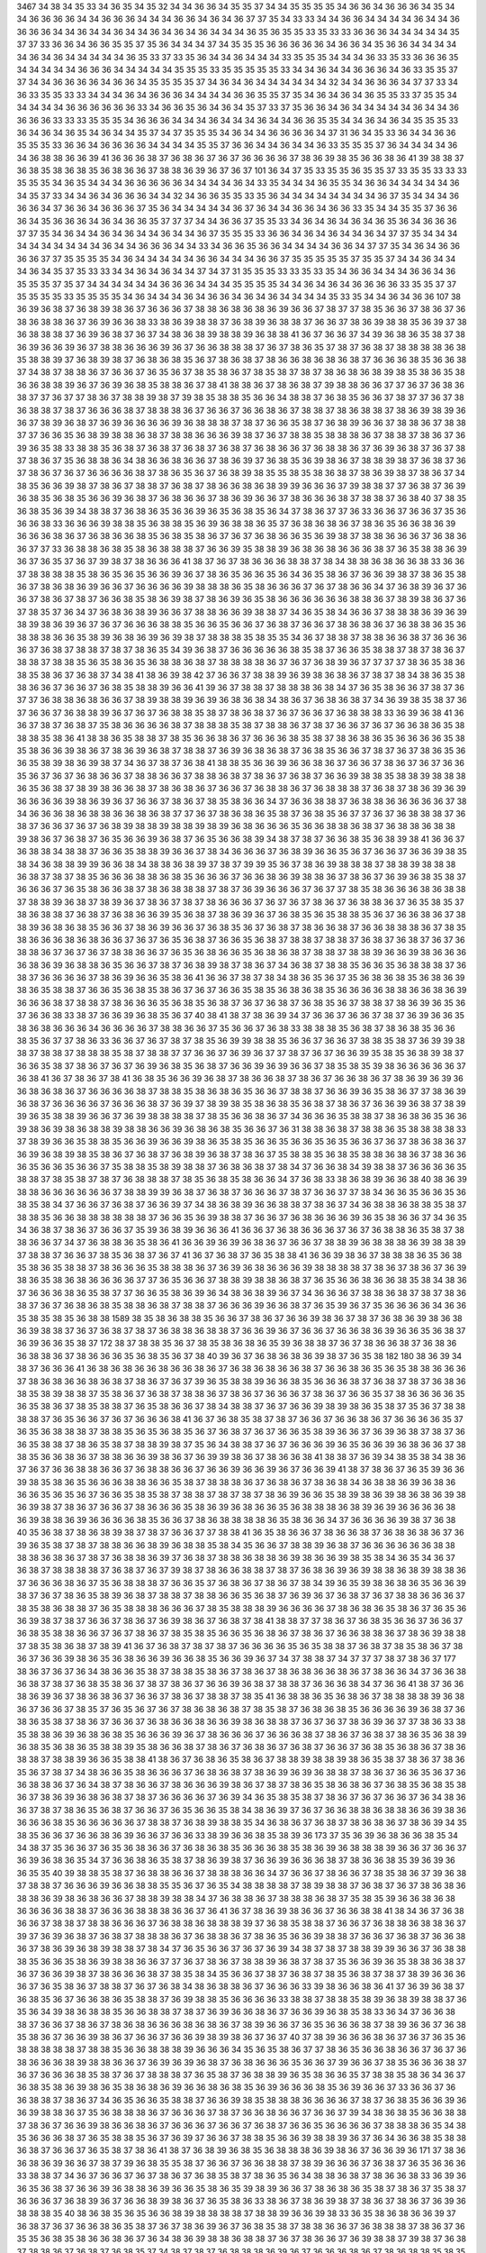 3467
34
38
34
35
33
34
36
35
34
35
32
34
34
36
36
34
35
35
37
34
34
35
35
35
35
34
36
36
34
36
36
36
34
35
34
34
36
36
36
36
34
34
36
36
36
34
34
34
36
36
34
36
34
36
37
37
35
34
33
33
34
34
36
36
34
34
34
34
36
34
34
36
36
36
36
34
34
36
34
34
36
34
34
36
34
36
34
36
34
34
34
36
35
36
35
35
33
35
33
33
36
36
36
34
34
34
34
34
35
37
37
33
36
36
34
36
36
35
35
37
35
36
34
34
34
37
34
35
35
35
36
36
36
36
36
34
36
36
34
35
36
36
34
34
34
34
34
36
34
36
34
34
34
34
34
36
35
33
37
33
35
36
34
34
36
34
34
34
33
35
35
35
34
34
34
36
33
35
33
36
36
36
35
34
34
34
34
34
36
36
36
34
34
34
34
34
35
35
35
33
35
35
35
35
35
33
34
34
36
34
34
36
36
36
34
36
33
35
35
37
37
34
34
36
36
36
36
34
36
36
34
35
35
35
35
37
34
36
34
36
34
34
34
34
34
34
32
34
34
36
36
36
34
37
37
33
34
36
33
35
35
33
33
34
34
34
36
34
36
36
36
34
34
34
34
36
36
35
35
37
35
34
36
34
36
34
36
35
35
33
37
35
35
34
34
34
34
34
36
36
36
36
36
36
33
34
36
36
35
36
34
36
34
35
37
33
37
35
36
36
34
36
34
34
34
34
34
36
34
34
36
36
36
36
33
33
33
35
35
35
34
36
36
36
34
34
34
36
34
34
34
36
34
34
36
36
35
35
34
34
36
34
36
34
35
35
35
33
36
34
36
34
36
35
34
36
34
34
35
37
34
37
35
35
35
34
36
34
34
36
36
36
36
34
37
31
36
34
35
33
36
34
34
36
36
35
35
35
33
36
36
34
36
36
36
36
34
34
34
34
35
35
37
36
36
34
34
36
34
34
36
33
35
35
35
37
36
34
34
34
34
36
34
36
38
38
36
36
39
41
36
36
36
38
37
36
38
36
37
36
37
36
36
36
36
37
38
36
39
38
35
36
36
38
36
41
39
38
38
37
36
38
35
38
36
38
35
36
38
36
36
37
38
38
36
39
36
37
36
37
101
36
34
37
35
33
35
35
36
35
35
37
33
35
35
33
33
33
35
35
35
34
36
35
34
34
34
36
36
36
36
36
34
34
34
34
36
34
33
35
34
34
34
36
35
35
34
36
36
34
34
34
34
34
36
34
35
37
33
34
34
36
34
36
36
36
34
34
32
34
36
36
35
35
33
35
36
34
34
34
34
34
34
34
34
36
37
35
34
34
34
36
36
36
34
37
36
36
34
36
36
36
37
35
36
34
34
34
34
34
36
37
36
34
34
36
36
34
36
36
33
35
34
34
35
35
37
36
36
36
34
35
36
36
36
34
36
34
36
36
35
37
37
37
34
34
36
36
37
35
35
33
34
36
34
36
34
36
34
36
35
36
34
36
36
36
37
37
35
34
36
34
34
36
34
36
34
34
36
34
34
36
37
35
35
35
33
36
36
34
36
34
36
34
34
36
34
37
37
35
34
34
34
34
34
34
34
34
34
34
36
34
34
36
36
36
34
34
33
34
36
36
35
36
36
34
34
34
34
36
36
34
37
37
35
34
36
34
36
36
36
36
37
37
35
35
35
35
34
36
34
34
34
34
34
36
36
34
34
34
36
36
37
35
35
35
35
35
37
35
35
37
34
34
36
34
34
34
36
34
35
37
35
33
33
34
34
36
34
36
34
34
37
34
37
31
35
35
35
33
33
35
33
35
34
36
36
34
34
34
36
36
34
36
35
35
35
37
35
37
34
34
34
34
34
34
36
36
36
34
34
34
35
35
35
35
34
34
36
34
36
34
36
36
36
36
33
35
35
37
37
35
35
35
35
33
35
35
35
35
34
36
34
34
34
36
34
36
36
34
36
34
36
34
34
34
34
35
33
35
34
34
36
34
36
36
107
38
36
39
36
38
37
36
38
39
38
36
37
36
36
36
37
38
38
36
38
36
38
36
39
36
36
37
38
37
37
38
35
36
36
37
38
36
37
36
38
36
38
38
36
37
36
39
36
36
38
33
38
36
39
38
38
37
36
38
39
36
38
38
37
36
36
37
38
36
39
38
38
35
36
39
37
38
36
38
38
38
37
36
39
36
38
37
36
37
34
38
36
38
39
38
38
39
36
38
38
41
36
37
36
36
37
34
39
36
38
36
35
38
37
38
36
39
36
36
39
36
37
38
38
36
36
36
39
36
37
36
36
38
38
38
37
36
37
38
36
35
37
38
37
36
38
37
38
38
38
38
36
38
35
38
38
39
37
36
38
39
38
37
36
38
36
38
35
36
37
38
36
38
37
38
36
36
38
36
38
36
38
37
36
36
36
38
35
36
36
38
37
34
38
37
38
38
36
37
36
36
37
36
35
36
37
38
35
38
36
37
38
35
38
37
38
37
38
36
38
36
38
39
38
35
38
36
35
38
36
36
38
38
39
36
37
36
39
36
38
35
38
38
36
37
38
41
38
38
36
37
38
36
38
37
39
38
38
36
36
37
37
36
37
36
38
36
38
37
37
36
37
37
38
36
37
38
38
39
38
37
39
38
35
38
38
35
36
36
34
38
38
37
36
38
35
36
36
37
38
37
37
36
37
38
36
38
38
37
38
37
36
36
36
38
37
38
38
38
36
37
36
36
37
36
36
38
36
37
38
38
37
38
36
38
38
37
38
36
39
38
39
36
36
37
38
39
36
38
37
36
39
36
36
36
36
39
36
38
38
38
37
38
37
36
36
35
38
37
36
38
39
36
36
37
38
38
36
37
38
38
37
37
36
36
35
36
38
39
38
38
36
38
37
38
38
36
36
36
39
38
37
36
37
38
38
35
38
38
38
36
37
38
38
37
38
36
37
36
39
36
35
38
33
38
38
35
36
38
37
36
38
37
36
38
37
36
38
37
36
38
36
36
37
36
38
38
36
37
36
39
36
38
37
36
37
38
37
38
36
37
35
36
38
38
36
34
38
36
36
38
36
36
37
38
36
39
37
36
38
35
36
39
38
36
37
38
38
39
38
37
36
38
37
36
37
38
36
37
36
37
36
36
36
36
38
37
38
36
35
36
37
36
38
39
38
35
35
38
35
38
36
38
37
38
36
39
38
37
38
36
37
34
38
35
36
36
39
38
37
38
36
37
38
38
37
36
38
37
38
36
36
38
36
38
39
39
36
36
36
37
39
38
38
37
37
36
38
37
36
39
36
38
35
36
38
35
36
36
39
36
38
37
36
38
36
36
37
38
36
39
36
36
37
38
36
36
36
38
37
38
38
37
36
38
40
37
38
35
36
38
35
36
39
34
38
38
37
36
38
36
35
36
36
39
36
35
36
38
35
36
34
37
38
36
37
37
36
33
36
36
37
36
36
37
35
36
36
36
38
33
36
36
36
39
38
38
35
36
38
38
35
36
39
36
38
38
36
35
37
36
38
36
38
36
37
38
36
35
36
36
38
36
39
36
36
36
38
36
37
36
38
36
36
38
35
36
38
35
38
36
37
36
37
36
38
36
36
35
36
39
38
37
38
38
36
36
36
37
36
38
36
36
37
37
33
36
38
38
36
38
35
38
36
38
38
38
37
36
36
39
35
38
38
39
36
38
36
38
36
36
36
38
37
36
35
38
38
36
39
36
37
36
35
37
36
37
39
38
37
38
36
36
36
41
38
37
36
37
38
36
36
36
38
38
37
38
34
38
38
36
38
36
36
38
33
36
36
37
38
38
38
38
35
38
36
35
36
35
36
36
39
36
37
38
36
35
36
36
35
36
34
36
35
38
36
37
36
36
39
38
37
38
36
35
38
36
37
38
36
38
36
39
36
36
37
36
36
36
36
39
38
38
38
36
35
38
36
36
36
37
36
37
38
36
36
34
37
36
38
39
36
37
36
36
37
38
36
37
38
37
36
36
38
35
38
36
39
38
37
38
36
39
36
35
38
36
36
36
36
36
36
38
38
36
37
38
39
38
36
37
36
37
38
35
37
36
34
37
36
38
36
38
39
36
36
37
38
38
36
36
39
38
38
37
34
36
35
38
34
36
36
37
38
38
38
36
39
36
39
38
39
38
36
39
36
37
36
37
36
36
36
38
38
35
36
36
35
36
36
37
36
38
37
36
36
37
38
36
38
36
37
36
38
38
36
35
36
38
38
38
36
36
35
38
39
36
38
36
39
36
39
38
37
38
38
38
35
38
35
35
34
36
37
38
38
37
38
38
36
36
38
37
36
36
36
36
37
36
38
37
38
38
37
38
37
38
36
35
34
39
36
38
37
36
36
36
36
36
38
35
38
37
36
36
35
38
38
37
38
37
38
36
37
38
38
37
38
38
35
36
35
38
36
35
36
38
38
36
38
37
38
38
38
38
36
37
36
37
36
38
39
36
37
37
37
37
38
36
35
38
36
38
35
38
36
37
36
38
37
34
38
41
38
36
39
38
42
37
36
36
37
38
38
39
36
39
38
36
38
36
37
38
37
38
34
38
36
35
38
38
36
36
37
36
36
37
36
38
35
38
38
39
36
36
41
39
36
37
38
38
37
38
38
38
36
38
34
37
36
35
38
36
36
37
38
37
36
37
37
36
38
38
36
38
36
36
37
38
39
38
38
39
36
39
36
38
36
38
34
38
36
37
36
38
36
38
37
34
36
39
38
35
38
37
36
37
36
36
37
36
38
38
39
36
37
36
37
36
38
38
35
38
37
38
36
38
37
36
37
36
36
37
36
38
38
38
33
36
39
36
38
41
36
36
37
38
37
36
38
37
35
38
36
36
36
36
38
37
38
38
38
35
38
37
38
38
36
37
38
37
36
36
37
36
37
36
36
38
36
35
38
38
38
35
38
36
41
38
38
36
35
38
38
37
38
35
36
36
38
36
37
36
36
36
38
35
38
37
38
36
38
36
35
36
36
36
36
35
38
35
38
36
36
39
38
36
37
38
36
39
36
38
37
38
38
37
36
39
36
38
36
38
37
36
38
35
36
36
37
38
37
36
37
38
36
35
36
36
35
38
39
38
36
39
38
37
34
36
37
38
37
36
38
41
38
38
35
36
36
39
36
36
38
36
37
36
36
37
38
36
37
36
37
36
36
35
36
37
36
37
36
38
36
36
37
38
38
36
36
37
38
38
36
38
37
38
36
37
36
38
37
36
36
39
38
38
35
38
38
39
38
38
38
36
35
36
38
37
38
39
38
36
36
38
37
38
36
38
36
37
36
36
37
36
38
38
36
37
36
38
38
38
37
36
38
37
38
36
39
36
39
36
36
36
36
39
38
36
39
36
37
36
36
37
38
36
37
38
35
38
36
36
34
37
36
36
38
38
37
36
38
38
36
36
36
36
36
37
38
34
36
36
36
38
36
38
38
36
36
38
36
38
37
37
36
37
38
36
38
36
35
38
37
36
38
35
36
37
37
36
37
36
38
38
38
37
36
38
37
36
36
37
36
37
36
38
39
38
38
39
38
38
39
38
39
36
38
36
36
36
35
36
36
38
38
36
38
37
36
38
38
36
38
38
39
38
36
37
36
38
37
36
35
36
36
39
36
38
37
36
35
36
36
38
39
34
38
37
38
37
36
36
38
35
36
38
39
38
41
36
36
37
36
38
38
34
38
38
37
36
36
35
38
38
39
36
36
37
38
34
36
36
36
37
36
38
39
36
36
35
36
37
36
36
37
36
36
39
38
35
38
34
36
38
38
39
39
36
36
38
34
38
38
36
38
39
37
38
37
39
39
35
36
37
38
36
39
38
38
38
37
38
38
39
38
38
38
36
38
37
38
37
38
35
36
36
36
38
38
36
38
35
36
36
36
37
36
36
38
36
39
38
38
36
37
38
36
37
36
39
36
38
35
38
37
36
36
36
37
36
35
38
36
36
38
37
38
36
38
38
38
37
38
37
36
39
36
36
36
37
36
37
37
38
35
38
36
36
36
38
36
38
38
37
38
38
39
36
38
37
38
39
36
37
38
36
37
38
37
38
36
36
36
37
36
37
36
37
38
36
37
36
38
38
36
37
36
35
38
35
37
38
36
38
38
37
36
38
37
36
38
36
36
39
35
36
38
37
38
36
39
36
37
36
38
35
36
35
38
38
35
36
37
36
36
38
36
37
38
38
39
36
38
36
38
35
36
36
37
38
36
39
36
36
37
36
38
35
36
37
36
38
37
38
36
36
38
37
36
36
38
38
38
36
37
38
35
38
36
36
36
38
36
38
36
36
37
36
37
36
35
36
38
37
36
36
35
36
38
37
38
38
37
38
38
37
36
38
37
36
38
37
36
37
36
38
38
36
37
36
37
36
37
38
38
36
36
37
36
35
36
38
36
36
35
36
38
36
38
37
38
38
37
38
38
39
36
36
39
38
36
36
36
36
38
36
39
36
38
38
36
35
36
36
37
38
37
36
38
39
38
37
38
36
37
34
36
38
37
38
38
35
36
36
35
36
38
38
38
37
36
38
37
36
36
36
36
37
38
36
39
36
36
35
38
36
41
36
36
37
38
37
38
34
38
36
35
36
37
35
36
38
36
38
35
36
38
36
39
38
36
35
38
38
37
36
36
35
36
38
35
38
36
37
36
37
36
36
35
38
35
36
38
36
38
35
36
36
36
36
38
38
36
36
38
36
39
36
36
36
38
37
38
38
37
38
36
36
36
35
36
38
35
36
38
37
36
37
36
38
37
36
38
35
36
37
38
38
37
38
36
39
36
35
36
37
36
36
38
33
38
37
36
36
39
36
38
35
36
37
40
38
41
38
37
38
36
39
34
37
36
36
37
36
36
37
38
37
36
39
36
36
35
38
36
38
36
36
36
34
36
36
36
36
37
38
38
36
36
37
35
36
36
37
36
38
33
38
38
38
35
36
38
37
38
36
38
35
36
36
38
35
36
37
37
38
36
33
36
36
37
36
37
38
37
38
35
36
39
39
38
38
35
36
36
37
36
36
37
38
38
35
38
37
36
39
39
38
38
37
38
38
37
38
38
38
35
38
37
38
38
37
37
36
36
37
36
39
36
37
37
38
37
36
37
36
36
39
35
38
35
36
38
39
38
37
36
36
35
38
37
38
36
37
36
37
36
39
36
38
35
36
38
37
36
36
39
36
39
36
36
37
38
35
38
35
39
38
36
36
36
36
36
37
36
38
41
36
37
38
36
37
38
41
36
38
35
36
36
39
36
38
37
38
36
36
38
37
38
36
37
36
36
38
36
37
38
36
39
36
39
36
36
38
36
38
36
37
36
36
36
36
38
37
38
38
35
38
36
38
36
35
36
36
37
38
38
37
36
36
39
36
35
38
36
37
37
38
36
39
36
38
37
36
36
36
36
37
36
36
36
38
37
36
39
37
38
39
38
35
38
36
38
35
36
38
37
38
36
37
36
36
39
36
38
37
38
39
39
36
35
38
38
39
36
36
37
36
39
38
38
38
38
37
38
35
36
36
38
36
37
34
36
36
36
35
38
38
37
38
36
38
36
35
36
36
39
38
36
39
38
36
38
38
39
38
38
36
36
39
36
38
36
38
35
36
36
37
36
31
38
38
36
38
37
38
38
36
35
38
38
38
38
33
37
38
39
36
36
35
38
38
35
36
36
39
36
36
39
38
36
35
38
35
36
36
35
36
36
35
36
35
36
36
37
36
37
38
36
38
36
37
36
39
36
38
39
38
35
38
36
37
36
38
37
36
38
39
36
38
37
38
36
37
35
38
38
35
36
38
35
38
38
36
38
36
37
38
36
36
36
35
36
36
35
36
36
37
35
38
38
35
38
39
38
38
37
36
38
36
38
37
38
34
37
36
36
38
34
39
38
38
37
36
36
36
36
35
38
38
37
38
35
38
37
38
37
36
38
38
38
37
38
35
36
38
35
38
36
36
34
37
36
38
33
38
36
38
39
36
36
38
40
38
36
39
38
38
36
36
36
36
36
36
37
38
38
39
39
36
38
37
36
38
37
36
36
36
37
38
37
36
36
37
37
38
34
36
36
35
36
36
35
36
38
35
38
34
37
36
36
37
36
38
37
36
36
39
37
34
38
36
38
39
36
36
38
38
37
38
36
37
34
36
38
38
36
38
38
35
38
37
38
38
35
36
36
38
38
38
38
38
38
37
36
36
35
36
39
38
38
37
36
36
37
36
38
36
36
36
39
36
35
38
36
36
37
34
36
35
34
36
38
37
38
36
37
36
36
37
35
39
36
38
39
36
36
36
41
36
36
37
36
38
36
36
36
37
36
37
36
38
38
36
35
38
37
38
38
36
36
37
34
37
36
38
38
36
35
38
36
41
36
36
39
36
39
36
38
36
37
36
36
37
38
38
39
36
38
38
38
36
39
38
38
39
37
38
38
37
36
36
37
38
35
36
38
37
36
37
41
36
37
36
38
37
36
35
38
38
41
36
36
39
38
36
37
38
38
38
36
35
36
38
35
38
36
35
38
38
37
38
36
36
36
35
38
38
38
36
37
36
39
36
38
36
36
36
39
38
38
38
38
37
38
36
37
38
36
37
36
39
38
36
35
38
36
38
36
36
36
36
37
37
36
35
36
36
37
38
38
39
38
38
36
38
37
36
35
36
36
38
36
36
38
35
38
34
38
36
37
36
36
36
38
36
35
38
37
37
36
36
35
38
36
39
36
34
38
36
38
39
36
37
34
36
36
36
37
38
38
36
38
37
38
37
38
36
38
37
36
37
36
38
36
38
35
38
38
36
38
37
38
38
37
36
36
36
39
36
36
38
37
36
35
39
36
37
35
36
36
36
36
34
36
36
35
38
35
38
35
36
38
38
1589
38
35
38
36
38
38
35
36
36
37
38
36
37
36
36
39
38
36
37
38
37
36
38
36
39
38
36
38
36
39
38
38
37
36
37
36
38
37
38
37
36
38
38
36
38
38
37
36
36
39
36
37
36
36
37
36
36
38
36
39
36
36
35
36
38
37
36
39
36
36
35
38
37
172
38
37
38
38
35
36
37
38
35
38
36
38
36
35
39
36
38
38
37
36
37
38
36
36
38
37
36
38
36
36
38
38
36
37
38
36
36
36
35
36
38
35
36
37
38
40
39
36
37
36
38
36
38
36
39
38
37
36
35
38
182
180
38
36
39
34
38
37
36
36
36
41
36
38
36
38
36
36
38
36
36
38
36
37
36
38
36
38
36
36
38
37
36
36
38
36
35
36
35
38
38
36
36
36
37
38
36
38
36
36
38
36
38
37
38
36
37
36
37
39
36
35
38
38
39
36
36
38
35
36
36
36
38
37
36
38
37
38
37
36
38
36
38
35
38
39
38
38
37
35
38
36
37
36
38
37
38
38
36
37
38
36
37
36
36
36
37
38
36
37
36
36
35
37
38
36
36
36
36
35
36
35
38
36
37
38
35
38
38
37
36
35
38
36
36
37
38
34
38
38
37
36
37
36
36
39
38
39
38
36
35
38
37
35
36
37
38
38
38
38
37
36
35
36
36
37
36
37
36
36
36
38
41
36
37
36
38
35
38
37
38
37
36
36
37
36
36
38
36
37
36
36
36
36
35
37
36
35
36
38
38
38
37
38
38
35
36
35
36
38
35
36
37
36
38
37
36
37
36
36
35
38
39
36
36
37
36
39
36
38
37
38
37
36
36
35
38
38
37
38
36
35
38
37
38
38
39
38
37
35
36
34
38
38
37
36
37
36
36
36
39
36
35
36
36
39
36
38
36
36
37
38
38
35
36
36
38
36
37
38
38
36
36
39
38
36
37
36
39
39
38
36
37
38
36
36
38
41
38
38
37
36
39
34
38
35
38
34
38
36
37
36
37
36
36
38
38
36
36
37
36
38
38
36
36
37
36
36
39
36
36
39
36
37
36
36
39
41
38
37
38
36
37
36
35
39
36
36
39
38
35
38
36
35
36
36
36
38
38
36
36
35
38
37
38
38
38
36
37
36
38
36
37
38
36
38
34
36
38
38
36
39
36
38
36
36
36
35
36
35
36
37
36
36
35
38
35
38
37
38
38
37
38
37
38
37
38
36
39
36
36
35
38
39
38
36
39
38
36
38
36
39
38
36
39
38
37
38
36
37
36
36
37
38
36
36
36
35
38
36
39
36
38
36
36
35
36
38
38
38
36
38
39
36
39
36
36
36
36
38
36
39
38
38
36
39
36
36
36
36
38
35
36
36
37
38
36
38
38
38
38
36
35
38
36
36
34
37
36
36
36
36
39
38
37
36
38
40
35
36
38
37
38
36
38
39
38
37
38
37
36
36
37
37
38
38
41
36
35
38
36
36
37
38
36
36
38
37
36
38
36
38
36
37
36
39
36
35
38
37
38
37
38
38
36
36
38
39
36
38
38
35
38
34
35
36
36
37
38
38
39
36
38
37
36
36
36
36
36
36
38
38
38
38
36
38
36
37
38
37
36
38
38
36
39
37
36
38
37
38
38
36
38
38
36
39
38
36
36
39
38
35
38
34
36
35
34
36
37
36
38
37
38
38
38
38
37
36
38
37
36
37
39
38
37
38
36
36
38
38
37
38
37
36
38
36
39
36
39
38
38
36
38
39
38
38
36
37
36
36
36
38
36
37
35
36
38
38
38
37
36
36
35
37
36
38
36
37
38
36
37
38
34
39
36
35
39
38
36
38
36
35
36
36
39
38
37
36
37
38
36
35
38
39
36
38
37
38
38
37
38
38
36
36
35
36
38
37
36
39
36
37
36
38
37
36
37
38
38
36
36
36
37
38
35
38
36
38
38
37
36
35
38
38
38
36
36
36
37
38
35
38
38
38
39
36
36
36
36
37
38
36
38
36
35
38
36
37
36
35
36
36
39
38
37
38
37
36
36
37
38
36
37
36
39
38
36
37
36
38
37
38
41
38
38
37
37
38
36
37
36
38
35
36
36
37
36
36
37
36
38
35
38
38
36
36
37
36
37
38
36
37
38
35
38
35
36
36
35
36
38
36
37
38
36
37
36
36
38
38
36
37
38
36
39
38
38
37
38
35
38
36
38
37
38
39
41
36
37
36
38
37
38
37
38
37
36
36
36
36
35
36
35
38
38
37
36
38
37
38
35
38
36
37
38
36
37
36
36
39
38
36
35
36
38
36
36
39
36
36
38
35
36
36
39
36
37
34
37
38
38
37
34
37
37
37
38
37
38
36
37
177
38
36
37
36
37
36
34
38
36
36
35
38
37
38
38
35
38
36
37
38
36
37
38
36
38
36
36
38
36
37
38
36
36
34
37
36
36
38
36
38
37
38
37
36
38
35
38
36
37
38
37
38
36
37
36
36
39
36
38
37
38
38
37
36
36
36
38
34
37
36
36
41
38
37
36
36
38
36
39
36
37
38
36
38
36
37
36
36
37
38
36
37
38
38
37
38
35
41
36
38
38
36
35
36
38
36
37
38
38
38
38
39
36
38
36
37
36
36
37
38
35
37
36
35
36
37
36
37
38
36
38
36
38
37
38
35
38
37
36
38
36
38
35
36
36
36
36
39
36
38
37
36
38
36
35
38
37
38
36
37
36
36
37
36
38
36
36
38
36
36
39
38
36
38
38
37
36
37
36
37
38
36
39
36
37
37
38
36
33
38
35
38
38
36
39
36
38
36
38
35
36
36
36
39
36
37
38
36
36
36
37
36
36
36
38
37
38
36
37
36
38
37
38
36
35
36
38
39
36
38
35
36
38
36
35
38
38
39
35
38
36
36
38
37
38
36
37
36
38
36
37
36
38
37
36
36
37
36
38
35
36
38
36
37
38
36
38
38
37
38
38
39
36
36
35
38
38
41
38
36
37
36
38
36
35
38
36
37
38
38
39
38
38
39
38
36
35
38
37
38
36
37
38
36
35
36
37
38
37
34
38
36
36
35
38
36
36
36
37
36
38
36
38
37
38
36
39
36
39
36
38
38
37
38
36
37
36
36
35
36
37
36
36
38
38
36
37
36
34
38
37
38
36
36
37
38
36
36
36
39
38
36
37
38
37
38
36
35
38
36
38
36
37
36
38
35
36
38
35
38
36
37
38
36
39
36
38
36
38
37
38
37
36
36
36
36
37
36
39
34
36
35
38
35
38
37
38
36
37
36
37
36
36
37
36
34
38
36
36
37
38
37
38
36
35
36
38
37
36
36
37
36
35
36
36
35
38
34
38
36
39
37
36
37
36
36
38
38
36
38
38
36
36
39
38
36
36
36
36
38
35
36
36
36
36
36
37
38
38
37
36
38
39
38
38
35
34
36
38
36
37
36
38
37
38
36
38
36
37
38
36
39
34
35
38
35
36
36
37
36
36
38
36
39
36
36
37
36
36
33
38
39
36
36
38
35
38
39
36
173
37
35
36
39
36
38
36
36
38
35
34
34
38
37
35
36
36
37
36
35
36
38
36
36
37
36
38
36
38
35
36
36
36
38
35
38
36
39
36
38
38
38
39
36
36
37
36
36
37
36
39
36
38
36
35
34
37
36
36
38
36
35
38
37
38
36
39
38
37
36
36
39
36
36
36
38
37
38
36
36
38
35
39
36
39
36
36
35
35
40
39
38
38
35
38
37
36
38
38
36
36
37
38
38
38
36
36
34
37
36
36
37
38
36
36
37
38
35
38
36
37
39
36
38
37
38
38
37
36
36
36
39
36
36
38
38
35
35
36
37
36
35
34
38
38
38
38
37
38
39
38
38
37
36
38
37
36
37
38
36
38
36
38
38
36
39
38
36
38
36
36
37
38
38
39
38
38
34
37
36
38
38
36
37
38
38
38
36
38
37
35
38
35
39
36
36
38
36
38
36
36
36
36
38
38
37
36
36
36
38
38
38
36
36
37
36
41
36
37
38
36
39
38
36
36
37
36
36
38
38
41
38
34
36
37
36
38
36
36
37
38
38
37
38
38
36
36
36
37
36
38
38
36
38
38
38
39
37
36
38
35
38
38
37
36
36
37
36
38
38
36
38
38
36
37
39
37
36
39
36
38
37
36
38
37
38
38
38
36
37
36
38
38
36
37
38
36
35
36
36
39
38
38
37
36
36
37
36
38
37
36
36
38
36
37
38
36
39
36
38
39
38
38
37
38
34
37
36
35
36
36
37
36
37
36
39
34
38
37
38
37
38
38
39
39
36
36
37
36
38
38
38
35
36
36
35
38
36
39
38
38
36
36
37
37
36
37
38
36
37
38
38
39
36
38
37
38
37
35
36
36
39
36
35
38
38
36
38
37
36
37
36
36
39
38
37
38
36
36
36
38
37
38
35
38
34
35
36
36
37
38
37
36
38
37
38
35
36
38
37
38
37
38
39
36
36
36
36
37
36
35
38
36
37
38
38
37
36
37
36
38
34
38
36
38
38
36
37
36
36
36
33
39
38
36
36
38
36
41
37
36
39
36
38
37
36
38
35
36
37
36
36
38
36
35
38
38
37
36
39
38
38
35
36
36
36
36
33
38
38
37
38
38
35
38
39
36
38
39
38
38
37
36
35
36
34
39
38
36
38
38
35
36
36
38
38
37
38
37
36
39
36
36
38
36
37
36
36
39
36
38
35
38
33
36
34
37
36
36
38
38
37
36
36
37
38
36
37
38
36
38
36
36
36
38
36
38
36
37
38
39
36
36
37
36
35
36
36
36
38
37
38
39
36
36
37
36
38
35
38
36
37
36
36
39
38
36
37
36
36
37
36
36
39
38
39
38
36
37
36
37
40
37
38
39
36
36
36
38
36
37
36
37
36
35
36
38
38
38
38
38
37
38
38
35
36
36
38
38
38
39
36
36
36
34
35
36
35
38
36
37
37
38
36
35
36
36
38
36
36
37
36
37
36
38
36
36
36
38
39
38
38
36
36
37
36
39
36
39
36
38
37
36
38
36
36
36
35
36
36
37
39
36
36
37
38
35
36
36
36
38
37
36
37
36
36
36
38
35
38
37
36
37
38
38
38
37
36
35
38
37
36
38
38
39
36
35
38
36
36
35
37
38
38
35
38
36
34
36
37
36
38
35
38
36
39
38
36
35
38
36
38
36
39
36
36
38
36
38
35
36
39
36
36
36
38
35
36
39
36
36
37
33
36
36
37
36
36
38
38
37
38
36
37
34
36
35
36
36
35
38
38
37
36
36
39
38
35
38
38
38
36
36
36
36
37
38
37
36
38
35
36
36
39
36
36
39
38
38
36
37
35
36
38
38
38
36
37
36
36
36
37
38
37
36
36
38
36
36
37
36
36
37
39
34
38
36
38
35
36
36
38
38
37
38
36
37
36
36
39
38
36
36
38
36
37
36
36
36
37
36
36
37
36
38
37
36
36
35
36
36
36
36
37
38
38
38
36
35
34
38
35
36
36
36
38
37
36
35
38
38
35
36
37
36
39
37
36
36
37
38
38
35
36
36
39
38
38
39
36
37
36
34
36
36
38
35
38
38
36
38
37
36
36
37
36
35
38
37
38
36
41
38
37
36
38
39
36
38
35
36
38
38
38
36
39
38
36
37
36
36
39
36
171
37
38
36
36
38
36
39
36
36
37
38
37
39
36
38
35
35
38
37
36
36
37
36
36
38
38
37
38
39
36
36
36
37
36
38
37
36
35
36
36
36
33
38
38
37
34
36
37
36
36
37
36
37
38
36
37
36
38
35
38
37
38
36
35
36
34
38
38
36
38
37
38
36
36
38
33
36
39
36
36
35
36
38
37
36
36
39
36
38
38
36
39
36
36
35
38
36
35
39
38
39
36
36
37
38
36
38
36
35
38
37
38
36
37
35
38
37
36
36
36
37
36
38
39
36
37
36
36
38
39
38
36
37
36
35
38
36
33
38
36
37
38
36
39
38
37
38
36
37
38
36
37
36
39
36
38
38
38
35
40
38
36
38
35
36
35
36
36
38
39
38
38
38
38
37
38
38
39
36
36
39
38
33
36
35
38
36
38
36
36
39
37
36
38
37
36
37
36
36
38
36
35
38
37
36
37
38
36
39
36
37
36
38
35
38
37
38
38
36
36
37
36
38
38
38
37
38
36
37
36
35
35
36
38
35
38
36
36
38
36
37
36
34
38
36
39
38
38
36
38
38
37
36
37
38
36
36
37
36
39
38
38
37
39
38
37
36
38
37
38
38
36
37
36
38
37
36
38
35
37
34
38
37
38
37
36
38
38
38
36
39
36
37
36
36
36
38
36
37
38
36
38
38
35
38
35
37
36
36
41
38
35
38
38
37
38
38
33
38
38
36
38
39
36
38
38
36
35
36
36
36
36
37
36
37
36
38
36
36
37
36
39
38
36
39
38
36
41
36
33
38
36
37
38
37
38
38
39
38
36
35
36
36
37
36
38
33
36
36
36
35
34
36
37
38
36
37
38
36
38
38
35
38
36
39
38
38
35
38
38
37
36
36
35
38
39
38
38
39
38
39
38
36
37
38
37
39
34
36
35
36
38
35
38
36
33
36
38
35
38
37
36
38
35
38
36
36
38
37
36
36
37
36
36
36
36
37
38
38
35
36
38
37
36
36
37
39
38
36
35
38
36
39
36
38
37
38
34
38
36
36
38
39
38
36
39
38
37
38
36
37
36
36
38
36
37
38
37
36
36
36
36
38
38
37
36
36
36
204
36
36
39
38
36
35
38
38
37
36
38
36
38
35
35
38
38
36
38
37
38
36
37
36
37
38
36
39
38
35
36
36
37
38
37
38
37
38
36
38
36
36
36
36
37
38
36
37
38
36
39
36
36
37
36
36
35
38
38
37
38
36
37
36
36
36
36
37
38
36
39
36
38
35
38
36
35
38
37
36
38
36
36
37
38
37
38
36
36
38
36
38
38
38
39
36
38
36
36
37
38
38
39
36
36
36
38
39
36
36
39
36
37
36
38
35
38
33
36
38
36
38
35
36
34
36
35
37
36
35
38
36
37
38
37
36
38
37
36
37
38
36
39
36
36
37
38
38
37
38
36
38
38
38
39
38
37
36
36
39
38
36
33
38
36
38
36
37
36
38
38
38
36
38
36
37
38
36
36
36
39
36
39
38
36
37
38
38
41
38
38
36
39
36
36
38
38
37
38
37
36
37
36
36
36
36
34
37
38
37
38
37
36
37
36
38
38
35
36
37
38
35
37
36
38
35
36
37
36
36
36
36
35
38
37
38
36
39
39
38
38
37
38
36
39
38
37
36
38
36
38
35
36
36
38
38
38
38
35
38
36
36
35
36
35
38
38
37
36
39
36
36
36
39
36
38
38
38
38
39
36
38
37
36
36
37
39
38
37
178
38
35
36
36
38
168
36
36
37
36
38
36
37
38
35
38
38
36
38
35
37
38
36
38
36
39
38
35
36
35
38
37
36
38
37
38
38
36
39
38
37
35
36
38
35
36
38
36
36
37
36
36
35
38
38
36
35
36
38
35
34
37
38
36
35
38
35
36
36
39
38
35
38
35
37
36
37
36
38
36
39
36
36
41
35
38
38
38
36
38
37
36
39
38
38
37
38
35
34
35
36
36
36
36
37
38
37
36
36
39
36
37
38
37
36
38
37
38
37
36
38
37
36
38
35
36
36
39
36
39
37
36
38
37
36
36
36
38
39
36
38
38
37
36
36
36
36
37
38
38
36
36
34
39
36
37
36
36
39
37
38
37
36
36
39
34
38
37
36
36
39
36
36
35
36
38
39
36
38
35
36
38
37
36
36
34
38
38
36
35
38
37
36
36
37
38
36
38
36
35
36
38
36
38
37
36
36
37
36
39
36
38
35
38
36
39
36
38
38
36
35
36
36
37
36
39
36
36
38
37
37
36
36
39
36
37
37
38
39
38
37
38
36
36
36
38
37
38
36
36
37
38
38
36
36
38
39
36
35
38
38
36
35
36
38
37
38
36
39
38
38
37
34
35
38
36
36
35
38
37
38
38
36
38
37
36
37
38
36
37
36
39
35
36
36
38
36
39
38
37
35
270
34
36
34
36
41
36
38
35
38
36
37
36
36
37
38
38
39
38
36
37
38
36
37
36
37
36
36
38
38
39
38
38
36
36
38
36
37
38
39
38
38
37
38
36
38
34
35
36
36
38
36
39
38
36
39
38
38
36
34
35
38
38
34
38
38
33
36
36
37
34
38
39
36
36
37
36
37
36
36
36
36
37
36
37
38
36
35
34
37
38
36
38
38
41
38
38
37
38
37
36
38
37
40
37
36
38
35
38
36
38
36
41
36
37
36
38
38
38
36
36
36
37
36
39
38
36
36
35
38
36
38
36
37
38
36
36
37
36
38
39
38
39
36
39
36
38
37
38
36
37
38
34
36
36
39
38
38
39
36
36
35
36
38
37
38
37
35
36
34
38
36
37
36
37
37
38
34
38
36
37
38
35
37
36
34
41
36
38
37
37
36
38
39
36
38
36
38
39
36
39
38
36
35
36
36
39
36
37
34
37
36
38
35
36
36
39
36
37
38
36
38
36
38
37
36
38
41
36
38
39
38
35
38
38
36
173
37
38
37
38
37
36
38
37
36
36
38
37
38
39
38
38
37
38
37
36
38
37
38
35
38
38
36
36
39
36
36
36
36
38
35
36
36
37
36
36
37
38
38
37
36
38
37
38
38
39
38
39
37
36
38
38
36
36
36
37
38
36
38
36
36
36
36
37
36
37
34
38
36
36
37
36
36
38
34
39
36
36
37
38
38
35
38
41
36
36
35
34
34
36
38
35
38
38
37
36
37
36
38
33
38
37
38
36
38
38
37
38
39
36
36
35
34
38
36
38
37
38
36
37
36
38
39
36
37
38
38
37
36
36
35
38
36
37
38
36
36
38
36
41
37
37
39
37
38
34
37
36
38
37
36
34
37
36
38
35
36
36
39
38
35
36
36
37
36
39
37
36
35
38
36
39
38
36
37
35
38
37
36
38
39
36
36
36
39
36
38
37
36
38
38
37
36
36
37
38
38
37
36
36
38
38
37
36
38
37
38
36
39
38
38
37
36
39
36
36
37
36
39
38
36
38
38
36
36
36
36
39
38
36
36
36
36
37
36
38
36
36
36
36
38
37
38
38
37
36
35
36
36
36
36
37
38
37
37
36
37
36
36
37
38
37
36
38
38
36
35
38
38
41
36
36
39
38
36
36
38
37
36
36
37
36
36
38
38
39
38
34
38
37
38
37
36
37
36
36
38
38
39
38
39
36
36
35
38
37
38
36
39
38
39
38
36
37
38
36
36
38
36
37
36
36
39
36
38
35
38
36
37
38
35
38
36
37
36
37
36
36
38
38
37
38
35
38
36
38
38
35
36
39
34
38
36
36
35
38
39
36
38
38
36
38
37
38
36
37
38
36
38
37
38
36
37
36
40
37
38
39
38
38
37
36
36
36
36
35
36
37
38
34
35
38
41
37
36
37
36
39
35
36
36
39
38
38
37
34
38
35
36
38
39
36
38
38
36
38
37
37
35
36
37
34
37
36
37
36
38
37
36
37
36
36
37
36
35
36
36
36
38
36
35
36
39
36
36
35
35
38
36
39
36
37
36
38
36
35
36
36
39
36
36
35
38
38
36
39
36
37
38
37
38
37
38
34
36
36
37
36
37
38
38
41
38
37
36
36
36
37
38
36
37
36
36
35
35
34
41
36
36
39
38
37
37
38
39
36
38
36
36
38
33
38
35
36
36
37
36
38
36
39
36
37
38
37
36
36
35
36
36
38
36
37
36
38
37
34
38
35
38
37
36
38
35
36
36
39
36
37
36
38
37
38
37
36
36
37
38
38
37
38
37
38
36
37
36
37
36
36
37
36
39
38
36
38
38
36
37
38
36
39
36
36
37
37
36
38
39
36
36
36
36
38
34
38
39
38
37
38
38
35
38
38
38
36
37
36
35
38
38
38
38
36
36
37
38
36
36
38
37
38
36
36
36
36
36
36
37
38
38
37
38
38
37
36
37
38
34
36
36
36
35
36
38
36
38
39
38
38
38
38
37
36
37
36
38
38
38
36
38
39
38
37
38
34
35
38
36
38
38
34
36
36
38
39
38
36
39
38
36
36
35
36
38
36
36
36
36
37
36
36
35
38
38
39
38
36
37
38
36
36
36
37
38
38
37
38
37
36
38
35
36
36
36
36
37
38
36
36
36
38
35
37
38
38
39
36
38
38
38
34
38
37
36
38
35
38
38
39
36
38
37
36
38
33
36
35
38
36
35
34
36
37
36
37
36
38
37
36
38
38
38
39
38
36
174
36
36
33
36
38
37
36
38
36
38
36
38
36
37
36
34
35
36
38
35
34
36
39
36
39
38
38
37
36
37
38
36
36
38
37
38
36
35
38
35
36
36
39
38
35
38
36
37
36
36
37
38
36
37
38
36
38
38
37
38
38
37
36
36
39
38
35
38
38
37
36
35
36
36
36
38
36
38
38
36
39
38
36
36
38
35
38
38
35
38
37
38
36
38
36
37
36
36
35
34
38
37
36
36
37
36
38
37
38
37
36
38
36
38
34
36
38
36
34
37
36
40
37
38
36
38
38
37
38
39
36
35
36
36
35
36
36
38
38
36
37
36
36
39
34
36
38
37
38
38
35
36
38
38
37
36
37
36
38
37
36
36
36
36
38
37
36
37
36
38
38
36
36
37
36
38
36
35
38
38
36
37
36
36
35
36
39
36
36
39
38
36
36
36
38
36
37
36
36
36
36
38
39
36
37
36
36
35
38
36
36
36
38
37
36
35
36
36
37
36
38
37
36
38
36
36
36
35
36
38
38
34
37
39
36
36
35
36
36
38
36
38
35
38
38
39
36
38
37
36
39
36
39
36
38
36
36
38
37
38
36
37
38
33
38
38
37
35
36
36
37
38
37
35
35
35
35
38
36
39
36
36
35
38
36
37
36
39
38
38
37
38
38
37
36
37
38
38
39
36
37
36
37
36
41
36
38
37
36
38
39
38
36
37
36
37
36
36
39
34
39
35
38
35
36
36
39
38
35
38
36
36
36
35
34
38
38
36
37
36
37
38
37
38
35
36
36
37
38
41
36
38
36
38
39
38
35
38
36
37
36
38
33
36
37
38
37
35
37
38
36
38
39
36
38
36
36
38
37
36
37
36
38
39
36
38
37
38
37
38
35
38
38
37
36
37
36
38
36
38
37
36
35
36
36
36
38
37
38
36
36
36
39
38
38
35
36
36
38
34
37
38
36
39
36
37
36
38
36
36
37
38
38
37
38
36
37
36
37
36
37
36
39
36
37
38
38
39
36
38
37
36
36
35
38
36
36
38
36
39
37
36
38
33
36
38
36
39
36
36
35
38
36
37
38
36
35
38
38
36
38
36
37
36
35
38
36
37
34
38
35
38
39
38
36
38
37
36
36
37
38
36
39
36
36
38
37
36
37
38
38
39
36
36
35
38
36
35
38
36
36
37
36
36
37
36
37
38
39
36
34
36
36
38
38
35
36
36
36
36
37
36
38
38
36
36
36
37
38
38
37
36
35
37
39
38
35
38
38
39
36
38
35
36
38
37
36
38
36
36
37
36
36
37
36
38
36
38
39
38
35
36
36
38
36
35
36
38
35
36
39
36
38
39
36
38
35
38
36
37
36
36
35
36
39
37
37
36
37
36
34
38
37
36
36
39
36
37
36
36
36
38
36
36
38
37
38
37
36
38
38
35
36
40
38
33
36
36
39
38
38
36
38
38
36
39
36
38
38
35
38
38
36
36
38
37
38
38
36
38
35
36
37
36
36
38
38
36
37
36
37
34
37
36
37
36
37
37
36
39
35
35
38
36
35
38
38
39
36
36
36
37
38
35
36
36
39
38
36
38
39
36
36
38
36
36
37
38
35
36
35
36
40
38
38
40
38
38
38
36
38
38
40
36
38
36
38
36
38
36
38
38
36
40
38
38
38
39
36
38
38
37
38
38
36
35
35
37
40
38
40
38
38
40
38
36
38
37
39
35
36
38
37
39
41
40
37
37
36
35
36
38
38
37
36
37
38
36
35
36
36
36
36
37
36
37
36
37
36
36
35
38
37
39
38
38
37
36
36
39
37
38
36
38
36
37
38
38
37
36
37
36
36
37
38
37
38
37
36
37
36
38
37
36
39
37
38
37
38
37
34
38
38
36
36
37
34
38
39
38
37
36
36
39
36
35
38
41
38
38
39
36
33
36
38
38
37
36
37
38
38
36
36
37
36
37
38
37
38
37
36
37
36
36
37
38
38
34
37
38
38
37
36
39
38
38
37
38
36
35
38
39
38
38
39
38
36
37
38
39
34
38
37
36
35
36
37
37
36
38
37
38
37
36
36
38
38
36
36
37
36
36
38
36
37
36
37
36
36
37
38
37
36
36
37
38
37
33
38
39
38
38
39
38
38
37
36
38
38
36
37
38
37
36
36
35
38
37
36
35
36
38
38
36
38
38
37
38
37
36
37
36
36
36
38
38
36
38
36
36
38
37
36
38
37
36
36
37
37
38
36
36
36
36
37
36
38
39
38
37
36
38
35
36
39
36
38
39
36
37
36
36
37
38
37
38
38
37
38
37
38
36
37
36
36
35
36
39
36
38
35
38
36
37
36
38
38
36
37
36
38
37
36
36
38
38
35
38
37
38
39
36
38
37
38
37
36
37
38
35
38
38
38
38
36
36
38
36
38
38
38
37
38
38
35
36
36
35
38
38
39
38
36
38
37
36
36
38
35
38
36
36
35
38
36
38
36
36
35
38
38
37
36
34
38
36
35
34
37
36
38
36
36
35
38
36
36
36
38
38
37
38
33
36
36
36
35
38
36
39
36
38
37
36
36
35
36
36
37
36
36
37
38
36
38
35
38
38
36
38
37
36
35
38
37
36
35
36
37
38
41
36
38
37
39
35
37
40
38
40
38
39
38
40
39
35
38
38
38
38
38
39
38
38
38
41
39
37
39
37
37
37
38
37
39
37
37
40
38
38
37
36
36
38
36
38
40
38
39
40
41
40
40
39
40
40
41
38
40
39
38
41
36
38
38
37
38
38
38
39
39
40
40
39
37
40
40
40
40
40
39
38
38
39
38
38
40
43
40
43
40
107
37
37
37
37
37
38
38
38
36
36
38
36
38
39
35
37
39
37
36
36
38
37
39
37
39
37
37
39
38
38
40
38
40
36
40
36
37
36
38
38
38
40
36
38
38
36
38
37
36
39
35
36
41
38
38
38
37
35
38
39
38
38
38
38
38
36
36
40
36
38
40
38
40
38
35
37
38
37
37
37
37
38
37
36
38
38
38
39
37
37
36
40
36
38
40
40
36
38
38
36
40
38
38
40
38
36
40
40
38
40
38
38
36
40
38
38
38
38
38
38
38
38
38
38
39
38
39
37
39
38
38
38
40
38
38
37
39
36
38
38
38
40
38
38
38
38
38
36
40
38
38
38
38
36
38
38
37
37
39
37
38
36
40
38
38
38
38
38
36
38
40
38
38
38
38
38
38
40
38
38
36
37
44
40
40
38
40
38
38
40
39
37
35
35
37
40
36
38
38
37
37
39
40
35
39
39
37
39
3909
36
36
38
38
36
35
38
38
38
36
37
38
36
39
36
38
38
36
38
35
36
37
38
36
36
38
37
38
37
38
37
36
37
36
36
36
36
35
38
37
34
36
35
38
36
38
37
36
36
37
36
36
34
35
36
36
35
36
34
35
37
36
39
37
36
39
38
36
36
36
35
36
36
35
36
36
38
37
36
38
35
36
36
37
37
38
34
38
35
38
36
37
38
37
36
38
37
36
36
37
36
34
37
36
38
35
38
36
38
39
36
38
34
36
35
36
39
38
39
36
36
37
36
34
38
39
37
38
36
35
38
36
36
36
37
36
38
36
37
36
36
38
39
36
36
35
36
36
38
39
36
38
35
38
38
39
39
36
35
36
36
35
36
36
38
37
36
36
36
36
36
36
36
37
36
36
35
36
36
37
36
35
36
36
39
34
36
36
38
36
35
36
36
37
36
38
38
38
37
36
38
35
38
36
38
38
35
38
36
35
38
36
35
36
37
36
36
37
36
36
39
38
36
37
36
36
37
36
35
38
37
38
37
36
36
39
38
35
36
38
35
36
37
38
38
35
36
38
33
36
36
37
38
39
36
36
35
36
36
37
38
36
37
36
36
39
35
36
38
38
36
39
36
36
37
38
38
35
36
36
36
36
35
36
39
38
36
39
36
36
36
36
37
36
38
39
38
38
37
36
36
38
34
37
36
36
36
37
36
36
35
36
36
35
38
39
38
38
41
38
35
36
35
38
37
36
36
37
36
36
35
36
35
38
34
37
36
36
39
36
39
38
36
37
36
38
36
35
38
37
36
38
36
35
36
38
37
36
38
37
38
36
37
36
38
38
36
39
36
36
35
36
35
36
36
36
36
38
35
36
38
38
35
38
36
35
36
38
36
36
35
36
38
38
35
36
37
38
38
36
37
36
39
36
36
36
38
38
35
36
36
36
37
38
36
37
36
36
36
36
41
36
37
36
36
41
36
36
37
38
36
38
36
37
34
36
37
36
36
36
35
38
36
35
38
36
35
36
36
37
36
38
37
38
38
35
38
36
37
36
35
38
38
37
36
36
38
36
40
35
36
36
37
36
36
36
39
36
34
35
35
36
38
36
35
36
38
38
38
38
38
37
37
38
38
37
36
36
37
36
36
36
39
36
36
37
36
36
37
36
36
35
36
36
35
36
36
38
35
36
36
37
38
36
36
36
39
36
34
35
36
38
36
35
36
36
36
35
38
36
38
35
36
36
39
36
36
37
39
38
37
38
36
35
36
36
36
38
36
37
38
36
36
36
36
38
36
37
36
36
38
35
37
36
38
37
36
36
35
36
36
38
37
36
38
35
36
41
36
36
38
35
36
36
35
36
36
36
34
36
36
37
38
36
36
34
35
38
36
37
36
36
38
36
35
36
36
37
36
38
38
36
37
36
36
37
38
36
36
41
38
35
36
36
35
36
38
36
35
38
37
36
36
39
38
36
35
36
35
36
38
38
38
37
36
36
36
38
36
36
38
36
36
34
34
37
38
36
37
36
36
35
36
36
39
36
38
39
38
37
38
36
37
36
35
36
38
37
36
36
39
36
36
37
36
36
37
36
38
35
38
36
35
38
36
37
36
36
35
36
36
36
36
38
37
38
36
37
36
36
34
36
37
36
38
37
36
37
36
36
38
35
38
36
38
36
36
38
36
35
38
36
37
38
37
34
36
38
36
36
36
36
36
35
36
36
37
36
36
35
36
36
39
38
38
37
38
37
36
36
37
38
39
38
36
35
36
38
37
38
35
38
38
35
36
36
35
36
38
37
36
36
37
36
38
35
38
39
36
36
36
36
37
38
38
37
36
36
37
36
37
39
36
35
39
38
36
37
36
36
38
34
35
36
36
35
38
36
41
36
38
39
38
38
37
36
35
36
36
37
34
36
36
37
36
36
37
36
36
37
38
34
38
36
35
36
38
38
38
37
36
39
36
38
39
36
36
38
36
35
36
36
37
38
38
37
38
36
37
36
36
35
36
36
35
38
37
38
36
37
38
36
38
35
36
41
39
36
35
38
36
39
36
36
35
38
39
38
38
36
38
36
37
36
36
37
38
38
37
34
36
35
38
36
39
34
36
37
36
36
35
36
36
37
36
36
39
36
36
37
38
35
38
36
37
36
36
37
38
37
36
36
39
36
38
35
36
37
36
36
36
37
36
36
36
35
36
36
37
36
36
37
36
36
36
34
36
36
36
39
39
37
36
36
36
37
36
36
38
36
38
37
36
38
35
36
36
36
38
36
37
36
36
37
37
38
36
37
38
36
36
35
38
38
35
36
36
37
36
36
38
37
38
36
35
36
36
37
37
38
36
37
36
36
37
36
38
37
36
38
39
36
36
35
38
35
36
38
36
36
37
36
38
38
37
36
38
39
36
36
38
36
38
36
37
38
38
38
38
36
37
36
37
36
39
36
34
35
36
36
35
36
36
35
37
36
36
37
36
38
37
36
36
38
37
38
36
37
38
36
36
38
37
36
38
37
36
36
36
37
38
36
37
36
36
37
37
38
38
36
36
35
36
36
36
37
36
36
37
36
36
38
38
37
34
38
37
36
36
36
37
36
36
38
36
36
37
36
38
35
38
38
37
36
36
37
39
36
37
36
38
39
36
39
35
38
38
34
36
35
36
36
35
36
36
35
36
36
35
36
36
37
38
38
35
36
38
37
36
36
35
36
38
39
36
38
38
38
35
38
38
36
36
35
38
36
36
38
35
38
36
39
38
37
38
36
37
38
34
37
38
36
35
36
38
37
36
36
35
38
36
37
38
36
36
36
37
34
36
37
36
36
39
36
38
37
38
37
38
38
37
36
39
36
36
35
38
38
36
38
37
36
36
38
38
37
36
36
38
38
39
36
34
36
37
36
39
36
38
36
35
38
36
35
38
36
37
36
38
37
36
39
38
37
36
37
38
38
37
38
35
38
36
36
36
36
36
38
37
36
38
38
38
37
38
36
37
36
38
39
36
36
35
38
37
38
36
37
38
36
35
36
38
37
36
39
36
36
33
36
37
38
36
37
36
38
36
36
35
36
36
37
36
36
39
38
37
38
36
37
38
36
37
36
38
37
36
36
35
36
36
37
36
36
39
38
36
36
38
35
36
36
36
37
36
36
37
36
36
38
36
37
38
37
37
36
37
36
38
37
36
39
36
36
38
38
36
36
37
38
36
35
36
36
37
36
37
38
38
37
36
37
38
36
35
36
36
35
38
37
36
38
35
36
36
36
39
36
37
38
34
37
38
36
35
38
36
35
34
36
35
38
36
37
38
37
38
34
36
37
38
35
36
36
34
37
36
36
35
38
39
36
38
39
36
36
38
38
37
36
38
37
36
37
36
100
36
34
35
36
34
36
38
35
33
34
36
37
36
36
33
36
34
34
35
34
36
34
34
36
34
37
36
36
34
35
35
36
36
34
35
36
34
36
33
37
36
36
34
37
35
36
34
35
36
34
36
33
37
34
35
34
34
34
36
37
34
36
33
36
36
36
35
36
34
36
34
36
35
36
32
34
37
36
35
34
36
36
35
32
36
33
34
35
35
36
36
34
37
34
37
36
36
36
33
34
34
36
36
36
34
37
34
36
36
35
34
36
35
34
36
36
36
35
36
31
34
36
35
36
36
34
34
36
37
36
34
36
35
34
37
36
36
34
33
36
36
36
33
36
36
36
34
35
35
34
37
34
36
34
35
37
34
34
34
35
36
36
34
35
36
34
34
35
34
36
31
36
36
34
34
35
36
36
34
37
37
34
34
36
35
35
34
36
36
35
35
36
36
36
33
37
36
34
36
34
33
37
34
36
37
37
34
36
36
35
36
34
33
36
36
34
35
36
36
36
37
36
36
36
34
35
35
36
34
35
35
37
35
34
34
36
36
35
35
36
36
36
35
34
36
34
33
35
36
34
35
34
36
34
34
37
36
34
34
36
34
34
37
36
36
34
35
36
34
34
37
35
34
36
35
37
36
34
36
37
34
36
36
36
35
37
36
36
36
37
35
34
34
34
36
34
33
36
34
37
37
36
32
34
35
36
36
33
34
36
36
34
34
35
36
36
36
34
34
36
37
34
34
36
37
34
34
36
34
35
37
36
34
36
34
35
34
36
34
35
36
34
34
35
36
36
34
35
36
36
34
36
34
36
35
34
34
35
35
36
34
34
33
34
36
36
33
35
36
34
36
35
34
36
34
36
36
33
36
36
36
37
37
36
36
36
35
36
34
35
34
35
34
36
35
34
36
33
33
36
36
35
35
35
34
34
36
35
36
34
34
37
36
36
36
36
35
35
34
34
34
37
36
35
36
36
34
35
35
36
34
36
37
34
34
36
35
34
36
34
37
34
34
35
34
36
36
36
37
36
34
35
34
36
34
36
33
36
34
36
35
34
36
36
34
35
35
34
36
34
33
34
35
35
34
34
36
35
33
36
36
36
33
35
34
34
36
35
35
35
34
34
36
33
34
36
36
35
36
34
34
35
33
36
34
36
35
37
36
36
34
36
37
36
34
36
33
35
40
34
35
34
36
34
35
36
37
36
36
34
37
36
34
35
34
35
34
34
34
35
34
36
36
36
36
35
36
34
36
36
34
34
37
34
36
34
34
35
36
36
36
35
36
35
34
36
34
35
33
36
34
34
34
36
36
36
37
36
36
36
35
34
37
34
36
34
37
34
36
34
36
36
35
33
34
34
34
33
34
37
35
36
36
36
35
34
37
34
36
34
35
36
34
36
34
36
37
36
34
34
33
34
34
35
36
36
35
36
34
35
34
34
33
36
34
35
34
36
37
36
36
36
37
36
34
36
34
34
37
36
36
34
37
34
34
36
36
35
36
36
34
34
34
36
35
36
34
33
36
34
36
36
37
34
36
34
37
36
36
34
35
37
34
34
36
35
39
34
36
33
35
36
34
35
35
36
34
36
35
34
36
36
36
35
34
36
37
36
36
36
36
35
34
34
36
33
36
36
34
37
34
36
34
35
34
34
36
36
33
36
34
36
37
34
34
36
36
36
37
35
37
34
34
36
34
35
34
34
36
35
37
36
36
34
35
36
34
35
35
36
34
35
34
36
34
35
34
36
36
35
36
36
36
35
35
36
34
35
36
34
36
33
37
34
36
34
36
35
34
36
34
37
36
36
36
34
35
34
36
36
34
36
36
36
35
34
34
34
34
35
36
34
34
34
37
35
36
34
36
36
34
35
33
34
36
35
34
34
36
36
36
34
36
33
36
36
34
35
35
34
36
33
35
36
34
35
36
36
36
35
36
36
34
35
34
34
36
34
34
34
35
34
36
36
36
36
36
35
36
34
36
33
35
36
36
34
33
35
36
36
34
34
37
36
34
37
34
35
34
34
35
35
34
37
35
34
36
31
36
36
36
35
37
34
36
35
35
34
36
36
34
34
37
34
36
34
33
34
36
36
36
35
34
36
34
37
34
35
36
36
36
37
36
36
34
35
33
36
34
35
36
36
34
34
37
36
34
35
34
34
36
35
34
36
35
37
34
34
36
36
35
35
36
34
36
34
37
35
36
34
36
33
36
33
35
36
36
36
37
36
34
36
35
34
34
35
35
34
36
35
35
35
36
36
36
35
36
35
35
34
34
36
35
36
34
34
36
35
36
34
34
34
35
36
36
36
37
33
34
36
33
36
34
36
34
35
36
34
34
35
37
34
36
33
36
36
36
35
36
35
34
36
34
37
34
34
36
34
36
33
34
36
36
35
37
36
37
34
36
34
35
36
34
35
34
34
36
35
36
34
35
36
34
36
36
34
34
36
35
37
37
34
36
36
37
37
35
35
36
34
34
33
34
34
35
34
36
34
35
35
34
36
36
36
34
37
33
36
36
35
34
33
37
36
34
36
33
34
37
34
36
33
36
34
36
35
34
33
34
34
34
37
36
34
37
36
34
34
33
36
34
36
36
36
34
35
36
36
34
36
36
34
35
36
36
36
33
36
32
34
34
36
36
36
34
33
34
33
34
36
34
35
34
34
36
34
35
36
36
36
37
33
37
36
36
37
35
34
36
34
34
35
36
34
36
37
37
34
36
36
34
34
36
36
33
36
36
34
33
34
36
36
37
36
34
37
35
34
37
34
36
34
36
35
34
34
36
35
36
36
36
34
34
35
34
34
36
36
37
37
34
36
36
36
36
36
37
35
34
36
36
37
36
34
34
35
36
34
34
35
36
34
36
35
34
36
34
35
34
34
36
33
36
34
36
35
36
36
34
36
37
35
36
36
33
36
36
34
36
35
36
36
36
33
37
36
34
35
37
36
34
35
35
36
36
35
36
36
36
37
36
36
35
36
36
34
35
34
34
36
36
35
36
34
36
34
37
33
34
36
34
33
36
34
34
36
37
34
36
33
35
36
36
34
35
35
36
36
36
35
34
36
34
33
36
34
36
36
35
34
34
34
33
36
36
34
35
37
34
36
36
37
34
36
36
34
36
34
37
34
36
34
34
37
36
34
36
36
35
33
34
36
35
35
34
36
34
35
35
36
36
34
35
34
36
37
35
36
36
34
35
34
36
34
34
35
37
36
36
36
35
36
37
36
34
36
35
34
36
36
35
37
34
34
35
36
36
36
36
37
34
34
35
34
36
34
36
35
34
36
35
36
36
34
37
37
34
36
36
35
36
34
36
34
35
36
36
36
35
34
36
36
36
33
34
36
36
37
34
34
36
36
36
36
33
34
36
34
35
36
34
37
35
34
34
35
33
36
36
37
35
34
36
36
34
35
36
36
36
35
35
34
36
34
35
35
36
36
36
36
35
36
34
35
33
36
36
36
35
34
34
37
36
34
36
35
34
34
36
36
34
34
40
35
34
36
36
36
34
36
36
36
34
36
34
37
36
34
35
34
36
36
36
34
34
35
36
34
34
34
34
37
34
36
34
34
35
36
34
36
33
34
37
34
34
36
35
34
36
34
34
36
35
37
34
34
34
35
36
35
35
36
34
34
35
36
36
34
35
34
36
34
33
34
37
34
36
34
35
36
36
35
34
37
36
34
35
35
36
36
34
34
35
34
34
34
35
34
34
33
34
36
34
35
33
36
35
34
36
36
35
34
35
35
36
36
36
35
36
34
36
35
36
35
34
34
35
34
34
34
34
36
33
36
34
37
33
34
35
34
36
34
35
34
36
34
34
36
33
36
36
34
34
35
36
36
34
34
37
34
34
36
37
36
34
36
35
34
34
37
35
36
36
35
36
36
34
34
35
35
34
34
33
36
36
35
35
36
36
34
37
33
34
34
34
37
34
36
34
36
34
34
36
35
36
36
36
35
34
36
34
35
37
36
34
35
34
36
36
33
34
34
34
35
34
36
36
35
35
36
34
35
35
34
36
34
35
36
36
34
33
33
34
36
36
33
37
34
34
36
35
35
36
36
33
36
34
34
35
37
34
34
35
36
34
33
35
36
36
36
33
35
36
34
34
37
35
36
36
33
34
36
36
36
36
34
35
37
34
36
34
36
37
35
34
34
34
35
35
36
36
37
34
36
34
35
34
34
36
35
34
34
33
36
34
36
35
35
36
36
34
35
34
36
34
35
34
34
36
33
35
34
36
36
35
36
34
36
36
33
34
34
36
35
34
36
34
36
34
34
35
34
34
36
36
35
31
34
34
37
33
34
36
33
35
35
34
36
36
35
36
33
33
34
34
34
35
36
35
36
36
34
33
36
34
36
34
35
34
34
34
37
34
36
36
34
35
34
34
35
33
34
34
34
37
35
34
37
37
34
36
36
33
34
36
34
35
34
35
36
34
34
33
35
36
36
36
36
37
37
36
34
34
33
33
37
36
34
35
34
34
36
33
36
36
34
35
34
34
37
34
34
34
37
36
35
33
33
36
34
36
37
36
36
34
34
33
36
34
36
35
33
34
36
36
36
35
35
36
34
34
33
36
34
36
35
34
36
34
35
36
36
35
36
34
36
33
36
36
34
35
36
36
34
33
36
36
34
35
33
39
36
34
36
37
36
34
35
34
36
34
37
36
35
33
34
36
34
37
34
35
34
36
36
34
35
34
36
36
36
35
35
36
36
34
35
34
35
34
36
34
35
33
36
36
35
34
36
34
34
35
34
33
35
34
34
36
33
34
36
36
36
36
35
36
36
35
33
34
35
35
34
36
35
34
36
34
34
34
35
36
36
34
35
36
35
36
36
36
34
33
36
36
35
36
37
36
36
34
35
34
36
35
36
34
36
34
34
34
37
34
34
36
34
35
34
35
36
34
36
37
34
34
36
36
34
35
34
36
36
33
36
36
35
36
34
34
34
33
36
36
35
35
36
36
37
33
36
33
36
36
34
33
36
36
34
35
37
34
36
33
36
34
35
35
36
36
34
35
36
36
34
36
35
34
36
34
35
36
34
36
34
33
34
36
36
35
35
36
34
35
36
34
37
34
36
35
36
36
36
33
34
34
35
35
36
34
34
37
34
36
35
35
34
34
35
34
36
36
35
35
36
34
36
37
37
34
34
34
37
34
36
34
37
33
36
36
36
34
35
34
34
34
33
34
36
36
35
36
34
35
37
36
36
34
35
34
36
33
36
36
34
33
36
34
36
33
36
36
36
34
35
36
34
34
34
34
33
36
34
35
34
34
37
36
36
34
35
36
36
34
35
36
36
34
33
34
36
35
36
36
34
34
35
34
36
34
35
34
34
34
35
34
36
34
37
35
36
36
36
33
37
36
34
34
35
36
34
36
35
36
36
36
34
35
36
36
35
34
34
34
33
34
34
36
34
35
36
36
36
34
35
36
36
34
35
35
36
34
36
36
35
37
36
34
34
34
36
36
36
35
37
33
37
34
36
34
35
36
36
36
35
36
36
36
35
34
36
36
35
36
36
34
33
34
34
34
37
34
36
36
35
34
34
34
35
34
36
36
36
33
36
36
36
36
35
36
36
34
35
35
35
34
36
35
34
34
36
36
36
33
36
36
35
36
34
36
33
36
34
37
35
34
36
36
35
34
36
36
36
36
37
34
34
34
37
35
35
34
36
36
36
33
36
34
34
35
35
34
36
34
33
36
36
33
35
36
36
34
35
36
36
33
34
34
36
35
34
36
34
33
36
36
34
33
36
36
36
35
34
34
36
36
33
36
36
34
37
35
36
36
34
37
36
34
36
36
36
35
34
34
34
36
35
37
33
36
34
35
36
36
34
36
34
36
36
34
36
35
36
36
34
35
33
34
36
36
37
34
35
33
34
34
34
35
36
35
35
34
36
34
35
34
34
36
34
34
35
34
36
35
36
37
34
34
34
36
35
36
36
36
34
36
35
34
34
36
37
34
34
35
34
34
34
33
37
36
35
37
36
36
34
33
34
34
35
34
34
35
34
34
34
34
36
34
33
35
36
34
35
36
36
36
36
33
36
36
34
35
36
34
34
35
36
36
34
36
34
34
35
34
36
36
35
36
35
36
34
34
35
34
34
34
36
34
37
34
36
37
34
36
37
31
36
34
35
35
36
36
34
37
34
34
37
33
36
36
34
35
36
34
36
36
35
35
36
34
36
34
33
36
36
36
33
35
36
34
36
36
35
34
32
34
35
36
36
35
34
36
35
34
34
35
34
33
36
36
36
34
34
33
34
34
36
36
34
35
36
36
34
35
33
33
36
34
36
35
36
36
36
35
37
34
34
34
37
34
36
37
36
34
33
34
34
36
35
36
34
36
34
34
33
35
36
36
34
36
36
33
34
36
36
36
35
35
36
34
34
33
36
36
34
36
35
34
36
36
35
35
36
36
35
37
34
36
37
37
32
34
37
36
34
37
36
36
36
35
34
34
34
35
36
36
34
33
36
34
34
35
35
36
34
36
35
37
34
36
34
37
35
34
34
34
36
36
34
35
36
36
36
33
34
34
34
33
34
34
35
34
34
37
37
35
34
34
34
34
34
35
34
34
34
34
36
35
34
36
36
36
37
36
34
34
33
33
36
34
36
35
34
34
36
35
36
36
34
36
35
36
34
34
33
36
34
36
35
34
34
34
35
35
36
37
33
34
36
34
34
34
37
34
36
34
34
37
34
36
34
36
37
35
34
36
34
35
36
36
36
36
35
37
36
36
36
35
36
35
34
36
35
34
35
34
36
34
33
36
36
36
34
36
36
34
34
35
34
36
34
34
35
36
34
34
37
35
36
36
34
35
34
34
36
34
35
34
34
35
36
36
36
37
34
36
34
33
36
34
35
33
36
34
34
35
34
34
36
34
35
34
34
34
35
35
36
34
36
35
34
34
35
37
36
36
34
33
36
34
34
35
34
36
36
35
34
36
33
34
36
37
35
34
36
36
35
36
34
35
35
37
36
34
36
37
34
36
33
34
36
36
37
35
34
37
36
36
36
37
35
36
36
34
36
34
37
34
36
34
35
34
35
36
36
34
36
36
34
36
34
36
35
34
36
34
35
36
35
35
36
34
36
37
37
34
35
34
36
34
36
33
34
35
37
36
36
34
35
36
34
33
36
36
33
36
34
36
33
33
36
36
35
36
36
36
36
34
34
35
33
36
34
36
35
34
35
37
34
36
36
35
36
34
33
36
34
34
35
34
36
36
34
36
35
36
34
36
37
35
36
36
35
36
36
36
35
36
35
36
36
34
35
36
34
35
34
34
34
35
33
36
34
36
36
35
35
36
36
36
37
33
34
36
34
35
34
36
34
36
37
36
34
34
36
34
36
34
37
36
34
34
36
35
34
36
36
36
35
34
36
36
37
35
34
36
36
35
36
34
36
34
37
34
36
34
36
35
34
34
34
34
35
34
36
33
37
34
36
36
35
36
36
37
36
34
34
34
33
36
34
31
36
34
36
36
35
34
36
34
37
35
34
36
34
33
36
36
34
36
35
34
36
36
36
35
36
34
34
33
36
34
34
36
34
36
35
35
36
34
36
35
33
36
36
34
35
34
36
36
33
36
36
36
35
36
36
36
36
35
36
34
36
36
37
34
34
34
34
37
36
36
36
35
36
36
34
36
35
34
34
37
35
36
36
34
33
34
36
37
36
34
34
33
34
36
34
35
36
34
36
36
37
33
34
34
36
35
35
36
34
36
37
35
37
34
35
36
36
36
35
35
36
34
33
36
34
36
35
36
34
34
35
36
34
34
35
36
34
36
36
33
36
34
34
35
36
36
36
36
34
35
36
36
36
34
36
35
36
34
36
34
35
34
36
34
35
33
36
36
35
33
36
34
36
36
34
36
35
35
36
34
36
34
35
36
36
34
34
34
36
34
35
36
34
36
34
35
37
34
34
34
35
36
36
34
34
36
34
37
34
36
36
36
35
36
36
36
35
34
36
34
33
36
36
36
35
34
36
36
35
34
36
36
37
33
34
36
35
35
36
36
35
36
34
36
36
35
37
36
36
34
37
34
36
34
35
33
34
36
36
36
36
33
36
36
37
35
32
36
33
34
36
36
35
36
36
36
35
34
34
34
37
39
34
34
34
37
36
34
36
34
35
33
36
36
34
36
37
34
34
36
33
36
36
35
35
36
36
37
34
36
35
34
36
36
36
34
35
34
34
34
34
36
37
33
36
36
35
36
36
33
37
36
36
34
35
36
33
34
35
36
36
34
34
35
36
34
35
36
34
34
37
35
36
33
34
36
35
34
34
34
36
34
35
34
34
37
35
36
36
35
34
36
35
34
36
34
37
34
34
35
36
36
36
34
35
36
36
35
34
34
34
33
34
35
35
36
34
35
34
34
36
36
33
37
34
36
35
34
36
35
36
34
37
33
34
36
34
34
36
36
35
36
36
36
35
34
36
37
34
34
34
35
34
36
34
37
36
34
36
33
34
36
36
35
36
36
36
35
36
34
36
35
34
34
34
34
34
34
36
34
35
34
34
34
37
37
34
36
34
36
35
34
34
34
37
35
36
34
35
37
36
34
36
35
34
36
34
35
36
36
34
34
36
36
33
36
36
34
37
36
36
36
35
34
36
36
35
35
34
34
35
37
34
36
36
35
33
36
34
36
33
35
36
34
36
35
35
36
34
36
33
36
36
36
35
34
35
33
36
34
33
34
36
36
36
34
35
37
34
34
33
37
34
36
34
33
36
36
36
36
35
33
34
36
36
35
35
34
34
34
35
34
34
34
37
34
36
34
33
36
33
34
34
36
33
36
34
36
35
34
34
36
37
36
34
36
35
34
36
34
33
35
36
36
36
34
36
35
36
36
36
36
33
34
34
36
35
36
34
34
35
35
36
34
34
34
37
36
36
33
34
34
36
34
35
34
34
37
34
36
36
34
35
36
34
36
33
36
36
36
34
34
35
36
36
36
37
37
34
36
36
37
34
36
36
35
34
34
35
32
34
36
35
33
36
36
35
36
34
36
33
35
36
36
33
37
36
36
34
35
34
36
34
35
37
34
36
34
34
36
36
35
37
36
36
34
35
36
34
34
35
34
34
34
36
36
35
34
36
36
35
36
34
36
35
34
36
33
37
36
36
34
37
36
36
36
37
36
36
36
33
36
34
34
36
35
35
36
34
35
35
36
36
35
36
36
36
35
34
36
36
34
35
36
34
35
37
36
34
34
35
34
34
33
34
36
34
36
35
34
34
37
36
36
36
36
34
35
36
36
34
37
36
38
34
34
36
36
34
34
35
34
35
34
36
36
33
34
36
36
36
34
33
36
34
35
36
31
36
36
34
35
36
36
34
34
36
35
37
34
36
35
35
36
37
34
36
36
35
35
36
35
34
34
34
33
34
36
33
34
35
34
34
36
35
34
34
36
36
35
33
34
36
35
36
37
36
34
36
37
36
34
34
37
34
36
36
35
36
34
34
34
34
35
36
36
36
36
35
35
34
36
36
36
31
34
34
36
33
34
36
37
34
34
35
34
35
34
34
35
36
34
36
36
36
37
34
36
34
34
35
34
34
35
34
36
36
35
35
36
37
37
36
36
36
35
36
34
37
35
37
36
34
34
36
37
33
36
34
37
35
34
36
36
35
34
36
36
33
34
36
34
35
34
36
36
35
33
34
36
34
34
33
36
36
34
33
34
36
37
35
36
36
37
37
36
36
35
36
36
34
34
36
34
34
35
36
34
36
35
36
36
34
37
35
34
34
34
34
33
36
36
36
36
35
35
36
36
36
34
36
35
34
36
36
34
34
36
36
35
36
36
36
37
36
34
34
37
34
34
35
36
34
36
33
34
34
34
33
37
34
36
34
35
34
34
36
36
37
34
36
36
37
33
36
36
34
37
35
34
36
34
35
36
34
34
33
34
34
35
33
36
34
34
35
36
34
37
34
36
34
36
35
36
36
34
35
36
37
36
34
34
34
37
36
36
34
36
37
36
36
34
35
36
36
34
35
36
36
33
37
36
34
35
36
36
35
34
36
36
35
34
34
34
35
34
36
34
34
35
34
35
35
37
36
34
34
34
34
34
37
36
35
34
36
36
36
35
34
34
36
36
34
35
34
34
36
35
36
34
36
34
34
36
34
35
34
34
36
33
35
34
34
35
37
36
36
34
37
36
36
34
35
33
34
36
34
36
35
36
36
34
36
36
35
36
36
36
33
35
35
34
34
36
36
35
34
34
34
34
37
36
34
34
35
36
36
33
35
34
34
36
34
36
34
35
34
36
36
35
35
36
36
34
36
35
36
34
34
33
37
36
36
36
37
34
36
36
35
36
34
33
37
36
36
33
34
36
34
35
36
34
35
35
36
34
34
33
34
34
36
37
36
34
34
36
37
34
36
36
34
33
34
36
34
35
33
36
34
36
34
35
34
36
34
39
34
34
35
34
36
34
35
36
36
36
33
36
35
36
34
35
34
36
34
37
34
34
36
36
34
37
35
36
36
34
37
34
36
33
34
34
36
35
36
35
34
36
34
34
35
34
32
36
34
35
34
34
36
33
34
33
36
36
36
35
34
34
34
35
36
34
34
36
35
36
36
36
36
36
33
34
36
34
33
36
34
35
34
34
34
37
34
36
36
33
34
36
34
34
34
36
34
35
36
36
34
31
35
36
35
36
34
34
35
34
36
36
34
34
36
35
36
34
36
34
36
36
35
34
36
34
35
34
34
35
36
36
34
35
34
35
36
34
34
35
34
36
35
34
33
36
34
34
35
34
36
36
36
35
36
36
34
35
34
34
34
34
35
34
36
34
33
35
36
34
36
36
34
34
36
34
34
36
36
34
36
35
36
34
35
34
36
36
35
34
36
34
35
34
36
34
35
34
34
34
35
39
36
34
35
33
36
36
34
34
33
34
34
36
35
35
34
34
36
35
36
34
34
35
36
34
36
35
34
34
37
35
36
36
35
34
34
34
35
33
36
34
33
37
34
34
33
33
36
34
36
35
34
34
34
34
35
34
34
36
35
34
36
36
34
36
37
35
34
34
35
35
34
34
35
36
34
34
35
36
36
36
35
36
34
35
33
36
36
34
33
34
36
34
35
35
34
36
37
35
34
34
36
36
33
34
34
34
35
34
36
34
36
36
36
36
33
34
34
36
34
35
36
34
33
36
34
36
37
36
36
36
36
35
36
34
36
36
36
35
34
34
36
36
36
33
36
36
34
34
34
36
35
34
36
34
35
35
34
34
34
35
36
36
37
34
36
36
34
35
34
36
34
34
34
34
34
35
36
34
34
35
34
34
36
33
35
34
35
35
36
34
36
36
37
34
36
34
37
36
34
34
33
34
36
34
33
33
36
34
37
35
36
34
33
35
34
35
36
34
34
35
37
34
34
34
35
36
36
36
35
34
35
35
33
36
34
36
37
35
36
34
36
35
34
34
34
37
36
34
36
33
34
34
34
37
36
36
34
33
34
34
37
35
34
34
35
36
34
36
34
33
36
36
34
37
35
34
34
36
34
33
34
36
34
33
37
34
36
35
34
34
36
37
37
34
34
36
33
34
36
34
33
36
36
34
35
36
34
33
36
37
36
36
37
36
35
36
36
36
35
34
36
36
35
35
36
36
35
34
34
34
35
35
34
37
34
34
36
37
34
34
35
34
35
36
36
34
35
34
36
36
37
36
34
33
36
34
36
34
36
37
36
34
34
36
35
36
35
35
36
34
36
35
36
37
35
34
34
34
35
36
34
34
36
34
33
36
34
37
34
35
34
34
36
33
34
34
32
34
35
33
36
36
34
36
34
34
36
35
35
34
34
34
37
34
36
33
34
34
36
35
34
36
33
34
34
34
35
34
34
36
36
36
33
36
34
37
36
35
37
36
34
37
34
34
36
34
36
33
36
36
34
35
36
36
37
36
36
36
33
35
34
34
36
34
35
33
35
36
36
33
36
36
34
35
36
34
36
37
36
36
36
34
34
36
34
36
36
35
34
34
34
37
34
36
34
37
34
36
34
37
37
34
34
34
34
37
34
36
36
36
37
34
36
34
35
36
36
36
35
34
34
35
36
36
34
36
35
36
34
34
35
34
36
36
35
34
34
36
35
34
36
34
35
34
36
36
36
35
34
36
34
34
35
35
34
34
35
35
36
36
36
33
34
36
35
36
37
36
34
35
35
34
34
34
36
34
37
34
34
36
35
36
36
34
37
36
34
36
35
37
34
36
34
33
36
34
36
36
35
39
34
34
34
35
34
34
36
35
35
36
34
35
36
36
34
36
35
36
34
37
36
34
36
35
37
34
34
37
36
36
34
34
34
34
35
34
37
36
33
34
36
33
33
36
36
36
36
33
37
34
34
34
34
34
34
33
33
33
34
34
33
35
36
36
36
35
36
34
35
35
36
34
35
34
34
34
35
35
35
34
36
34
33
34
34
36
34
36
37
36
34
35
35
35
36
36
34
35
36
34
34
34
36
33
34
34
35
37
36
36
36
33
34
34
33
36
34
34
34
34
34
35
33
34
36
34
36
35
35
36
36
34
35
33
36
36
34
35
36
36
34
36
35
35
36
34
35
34
34
34
35
36
34
36
35
36
36
36
34
35
36
36
36
33
34
34
35
34
36
34
37
36
34
36
34
33
36
36
34
34
33
37
34
34
35
34
34
36
34
35
35
36
34
35
35
37
34
34
36
34
35
35
35
34
36
36
35
36
36
36
35
34
36
34
34
35
34
34
36
35
36
36
36
33
36
36
36
37
35
34
36
35
34
34
36
37
32
35
34
36
33
34
36
32
35
34
35
34
36
33
34
34
34
36
34
34
35
36
34
34
36
36
36
34
35
36
34
36
36
36
34
36
34
35
36
34
36
34
36
35
34
34
34
33
34
36
35
34
36
33
34
36
34
33
36
36
34
35
34
36
34
36
36
34
35
36
34
34
33
34
37
35
36
34
34
35
36
34
35
34
35
36
36
35
34
33
36
34
34
34
34
34
35
36
35
34
36
37
36
34
34
34
34
35
36
36
34
35
34
36
35
35
34
36
34
35
35
36
37
36
34
34
36
35
37
36
37
36
36
36
36
34
36
36
36
33
34
32
34
35
36
34
36
33
36
36
34
35
34
36
34
35
34
34
34
35
34
36
36
34
35
36
36
34
36
35
36
34
34
35
35
34
36
36
35
33
34
36
35
36
34
34
35
36
34
34
37
36
36
35
35
34
34
33
36
34
34
35
34
36
36
35
36
34
34
36
35
35
36
36
34
33
35
36
36
37
36
34
34
36
34
36
37
34
34
36
37
34
36
36
35
34
36
33
34
34
36
36
35
34
34
36
33
36
36
34
35
34
34
34
37
36
36
34
36
35
36
36
34
34
33
36
36
34
37
34
34
34
35
37
36
34
36
35
36
34
37
34
34
34
37
36
34
35
34
36
36
34
33
36
36
34
35
36
36
36
36
33
35
36
34
34
35
35
37
35
36
36
34
35
36
34
36
35
36
36
36
35
35
36
34
37
36
36
34
36
36
33
36
36
36
33
34
36
36
33
36
36
36
36
36
37
35
36
34
34
35
36
36
36
36
36
35
35
36
34
34
33
36
34
36
33
34
34
36
34
35
34
36
34
35
36
33
35
36
36
36
37
34
36
34
36
35
36
34
36
35
35
34
34
36
34
37
35
34
34
34
36
35
34
36
34
35
36
34
34
34
33
36
36
34
33
34
34
36
35
35
36
36
33
34
36
36
35
36
34
35
34
34
34
37
35
36
36
35
35
34
34
36
35
35
34
34
36
35
35
36
36
34
37
36
34
34
35
34
36
34
35
36
34
37
36
34
34
35
34
34
35
34
34
34
35
34
36
34
36
34
36
35
37
34
36
34
33
34
36
36
34
35
34
36
34
37
40
34
35
35
36
36
35
35
36
35
34
34
35
36
34
34
34
35
36
36
34
35
35
36
35
36
36
34
37
34
36
36
36
34
34
35
34
36
36
33
36
36
33
34
36
36
33
35
34
37
34
36
34
35
36
34
34
36
35
35
36
36
37
34
35
35
37
34
34
36
36
35
36
36
33
37
34
36
34
35
34
36
35
34
34
34
35
34
35
36
34
34
35
35
36
34
36
36
35
34
36
34
35
36
36
36
34
35
34
36
33
37
34
35
32
36
36
35
36
34
35
34
34
37
35
34
34
34
36
34
36
35
36
36
35
36
36
36
34
37
34
36
33
36
34
35
36
36
34
36
36
37
33
36
36
34
33
34
36
33
33
34
36
34
35
36
36
34
36
37
35
34
34
33
36
36
34
34
35
36
36
36
36
34
34
36
35
34
34
33
36
34
34
37
34
36
36
35
36
36
34
35
34
34
35
36
34
36
35
35
34
36
36
35
35
34
36
36
35
37
36
34
34
33
33
36
36
35
36
36
34
34
35
36
34
34
34
33
34
34
34
37
33
34
34
35
35
36
34
34
35
36
36
36
35
36
34
36
36
35
34
34
36
34
35
37
34
36
34
35
34
36
34
35
36
36
34
36
34
36
34
36
36
34
35
36
34
35
37
36
34
37
36
36
36
35
35
36
36
34
33
34
34
36
34
33
34
36
36
35
37
34
36
36
36
34
34
34
36
34
34
36
35
34
36
34
35
34
34
36
35
34
34
33
34
34
36
36
33
36
36
34
35
34
36
34
36
33
35
36
36
36
34
35
34
34
36
35
36
34
36
35
35
36
34
35
34
36
34
34
33
36
34
36
33
34
34
36
35
36
36
33
36
36
36
34
35
34
36
36
34
35
35
36
34
34
35
36
34
36
35
34
34
37
34
36
36
34
36
35
36
36
36
35
34
34
36
37
36
34
33
35
36
34
34
37
34
36
35
35
34
36
34
37
34
36
36
37
34
34
34
36
35
36
36
36
37
36
34
34
36
33
36
36
34
35
35
36
34
36
34
37
34
34
36
35
36
36
34
35
37
36
34
35
36
36
36
35
34
34
34
37
35
36
34
34
34
33
36
36
34
36
34
34
33
34
34
36
34
35
34
36
36
37
33
36
36
35
36
34
36
35
38
34
34
36
36
36
35
36
35
36
36
36
35
34
36
36
34
36
36
35
36
36
34
35
34
35
33
34
34
36
33
36
35
36
34
36
34
35
36
36
36
34
35
34
34
34
37
36
37
36
34
36
37
36
34
34
34
37
34
36
36
34
34
35
36
34
35
36
36
36
35
33
34
35
36
34
36
35
36
36
36
36
36
35
36
36
34
35
34
37
34
36
37
36
36
36
36
36
34
35
36
34
37
33
36
35
34
34
36
34
35
36
36
37
35
36
36
35
34
36
33
35
34
36
34
37
36
36
36
36
34
35
36
36
37
34
35
36
36
34
36
33
36
36
36
36
36
34
36
35
33
34
36
34
36
33
36
36
34
35
37
36
34
36
34
35
36
34
36
35
36
34
34
35
36
36
36
35
34
36
37
35
34
34
36
35
36
34
34
35
34
34
36
36
35
36
36
36
35
36
34
34
36
33
36
34
36
37
35
36
36
36
36
35
34
34
36
33
37
34
36
34
35
36
34
36
35
35
37
36
36
35
33
37
34
36
36
33
36
36
34
35
34
36
36
36
33
34
36
34
34
35
34
34
34
35
35
36
34
36
35
36
36
34
35
35
34
36
33
36
36
37
36
36
34
35
36
36
34
35
33
36
34
34
35
34
36
34
36
35
34
36
36
37
35
34
34
36
35
36
34
34
35
35
36
36
36
37
36
36
34
35
33
36
34
37
35
34
34
33
35
36
34
35
35
35
36
34
36
34
34
35
36
36
36
35
35
34
36
36
35
35
34
34
36
36
33
35
34
36
34
37
36
36
34
35
36
36
34
34
34
33
35
36
36
36
35
36
36
36
36
35
36
36
34
34
35
35
35
33
36
34
36
35
35
36
34
36
36
35
36
34
36
34
35
36
36
34
35
36
36
34
35
35
34
36
35
34
34
34
35
34
34
36
35
36
36
36
35
36
36
36
35
34
36
36
36
35
36
34
36
34
37
37
34
36
34
35
34
36
34
35
35
36
34
35
36
36
36
34
33
34
36
35
36
34
36
36
34
34
35
36
36
36
34
36
35
35
36
36
33
35
34
36
34
36
33
36
36
36
34
35
34
36
36
35
35
34
36
34
35
34
34
36
35
36
36
34
35
36
36
35
34
37
35
34
34
34
35
34
36
36
37
34
36
36
36
35
33
36
35
36
34
36
35
34
36
35
36
34
35
36
36
34
37
34
34
36
35
35
34
34
34
34
37
36
34
37
35
36
36
36
36
34
37
36
34
34
37
34
33
35
36
36
36
37
36
36
33
34
34
34
33
34
34
34
36
36
37
34
36
36
33
36
35
34
34
35
37
34
36
35
36
35
36
36
36
35
36
36
34
36
34
35
34
36
34
35
36
36
35
36
36
36
35
36
35
33
36
36
33
36
36
36
36
34
37
37
36
34
36
36
34
36
35
36
34
36
35
36
35
36
34
35
35
34
34
36
35
35
36
34
34
34
35
36
36
35
36
36
34
33
36
36
36
36
33
36
36
34
35
34
34
36
35
36
36
33
33
36
36
35
36
34
34
35
34
34
37
35
36
36
36
33
34
36
34
34
33
36
34
36
34
37
35
36
34
36
37
36
36
36
34
35
36
34
35
35
36
36
34
35
36
36
35
35
34
36
34
35
34
34
36
33
36
34
34
34
34
34
35
36
34
36
36
33
37
36
36
36
35
36
36
34
35
35
36
36
36
37
35
34
36
36
35
36
34
37
37
36
36
35
36
34
34
35
34
36
34
35
34
36
36
35
35
34
36
36
35
34
36
34
36
33
34
34
36
35
35
34
36
36
35
34
36
34
35
36
36
34
35
32
34
34
37
34
36
35
34
34
36
34
36
36
34
37
33
36
36
34
33
34
36
34
34
35
34
34
36
37
35
36
36
34
33
34
36
34
34
35
36
36
34
35
34
36
34
34
35
34
34
33
36
36
34
37
34
36
36
35
34
34
36
33
36
36
34
35
36
34
34
34
35
35
36
34
36
36
34
35
34
35
36
36
36
35
34
35
36
34
34
35
36
36
34
36
34
36
36
34
35
34
36
34
34
35
36
34
36
35
33
36
34
36
33
36
34
36
34
35
33
36
36
34
35
36
36
36
35
36
36
36
37
34
34
34
35
35
36
34
37
36
34
36
33
34
36
34
37
36
34
36
33
36
36
36
35
36
36
34
36
36
33
36
34
36
36
35
35
35
36
36
36
35
35
36
34
34
35
36
34
36
36
35
34
36
36
37
34
34
34
33
36
36
34
33
36
36
34
35
34
36
36
35
36
36
34
36
35
37
36
36
36
35
36
36
34
33
34
36
34
35
36
35
34
34
36
35
34
36
34
34
37
34
36
36
35
36
36
36
36
35
34
36
34
35
34
36
35
34
36
35
37
34
36
35
36
34
36
36
34
35
33
37
34
36
34
34
34
34
34
36
35
36
36
35
37
36
36
36
33
35
36
36
33
34
35
36
36
36
35
37
34
36
34
36
36
35
34
36
34
35
34
36
35
36
36
34
37
34
34
36
33
35
36
36
37
36
35
36
36
37
36
34
34
36
34
35
34
36
34
34
36
37
34
34
35
36
36
36
35
36
36
34
36
37
35
36
36
36
36
36
35
36
34
36
34
35
34
37
36
36
34
33
36
36
36
35
35
36
34
35
36
36
36
36
35
36
34
34
37
36
34
36
37
37
36
36
34
35
36
36
34
35
35
34
36
34
35
36
36
36
37
36
36
35
34
34
36
37
36
34
35
34
34
36
37
34
36
36
35
34
36
36
33
36
34
36
33
36
36
36
36
37
35
34
36
36
34
36
35
33
35
34
34
34
35
35
36
34
35
36
34
34
35
36
36
34
35
34
34
35
35
36
34
33
35
34
36
36
35
34
36
34
35
34
34
34
36
35
35
34
36
34
35
36
36
36
36
33
36
36
33
36
36
34
37
37
36
36
35
34
34
33
37
34
36
34
35
34
36
36
35
34
36
36
33
33
35
36
34
36
36
37
36
36
36
36
37
36
36
34
35
35
36
34
34
35
37
36
34
35
37
34
36
35
36
36
34
33
36
36
36
35
36
34
37
34
35
34
36
37
37
36
34
36
37
33
36
36
34
33
36
34
36
36
36
35
36
36
34
35
36
35
34
34
35
36
34
36
34
35
36
34
37
36
36
34
34
34
34
33
35
35
34
34
36
36
36
35
36
34
34
34
34
35
36
34
36
36
35
34
36
36
36
35
35
36
36
33
33
34
34
36
35
36
36
33
35
34
36
36
35
34
34
37
35
36
36
35
36
36
34
37
35
36
34
34
37
36
36
34
36
33
35
35
36
34
36
34
35
37
36
34
36
36
34
35
37
34
34
35
35
34
36
34
36
35
36
36
36
36
34
35
36
34
36
35
36
34
36
34
35
35
36
36
34
33
34
36
34
36
37
39
34
34
37
35
36
36
36
35
33
36
36
37
35
34
34
35
34
36
34
35
36
35
36
36
36
37
34
34
34
36
34
35
34
34
34
35
36
34
35
36
36
34
37
35
33
36
34
34
35
34
36
34
36
36
35
35
36
36
34
34
36
34
34
36
35
34
36
34
36
34
35
34
36
34
35
34
35
33
36
34
34
33
36
36
35
35
36
36
36
35
34
34
35
34
34
34
34
37
36
36
36
35
36
36
35
34
36
36
36
34
33
36
36
35
34
34
35
36
34
36
35
36
34
34
34
36
35
36
36
36
35
34
36
35
36
36
36
35
37
34
35
34
34
36
36
33
37
35
36
35
34
34
35
34
34
36
36
34
35
34
34
35
35
34
36
36
35
36
36
36
37
36
36
36
34
35
34
34
34
36
37
36
36
36
35
34
34
37
33
34
34
34
33
34
36
36
35
36
36
35
36
36
36
35
36
34
36
33
36
34
34
35
36
36
36
35
36
34
36
34
35
37
34
34
36
35
34
34
36
35
35
34
33
36
36
36
36
34
33
34
36
34
37
34
36
36
35
37
36
36
35
36
32
34
35
35
36
36
34
35
37
36
36
36
33
35
36
34
34
33
35
34
34
34
35
34
37
36
36
34
35
34
34
34
36
37
36
34
35
34
36
36
36
36
35
34
36
36
35
36
34
36
35
33
34
34
36
35
37
36
36
34
35
37
34
34
36
35
34
36
34
37
36
36
36
36
34
3334
36
36
38
39
35
36
36
39
38
36
38
39
35
36
36
39
38
36
41
36
37
38
34
36
36
38
36
36
36
38
36
38
36
38
38
38
36
36
36
36
38
37
38
33
36
37
34
37
36
38
35
34
36
37
36
38
38
38
35
36
36
35
38
35
36
37
36
39
35
36
37
36
39
38
37
36
36
38
36
36
36
38
34
39
36
37
34
38
38
36
37
36
38
37
36
36
37
38
37
36
36
37
38
37
36
36
37
36
36
37
38
36
36
37
36
35
37
36
39
38
35
36
38
38
36
36
36
36
38
36
39
38
36
39
38
35
38
37
36
35
37
38
38
34
36
38
38
38
36
36
36
38
39
36
35
36
37
36
37
36
38
36
36
38
36
36
37
36
35
38
35
36
36
38
38
38
35
36
39
38
36
39
36
39
36
36
39
36
37
38
39
36
36
36
38
38
36
37
36
37
36
35
36
35
34
37
38
37
36
35
36
37
36
37
38
37
36
36
38
36
37
36
37
36
38
37
36
39
36
38
36
38
39
36
37
36
37
38
37
36
37
37
36
37
37
36
36
37
38
39
36
39
38
36
36
38
36
38
38
38
35
38
37
38
36
36
38
35
36
35
38
38
38
36
36
38
37
38
37
34
37
38
37
36
34
36
37
36
39
36
34
36
36
36
37
36
37
36
38
38
36
38
38
38
38
35
36
36
36
37
38
35
36
38
38
36
36
36
36
37
36
41
38
39
36
37
36
37
38
38
38
38
39
36
36
36
37
36
35
36
37
38
35
38
37
36
38
36
36
37
38
36
36
36
39
38
36
36
38
35
36
37
38
35
36
38
38
39
38
36
36
37
36
36
36
36
36
36
36
36
36
36
38
36
38
37
38
35
36
36
38
36
36
38
37
38
38
38
36
38
36
36
37
38
36
37
35
36
34
38
38
36
36
37
36
39
36
39
38
38
36
35
36
37
36
37
38
39
36
38
36
36
38
36
37
38
35
38
37
38
34
36
36
36
34
39
38
35
36
37
36
37
38
36
38
36
38
38
38
36
35
38
39
36
37
36
37
36
39
38
37
36
37
36
33
38
36
38
39
38
37
38
38
36
36
36
39
36
37
38
36
35
36
36
38
36
38
36
38
38
35
38
35
36
37
36
37
38
36
37
38
38
36
38
36
36
36
36
36
38
36
36
36
37
36
38
38
35
38
37
36
38
36
37
38
35
36
37
36
34
36
38
38
38
36
36
37
38
36
36
37
38
37
36
39
38
36
35
38
38
37
38
37
34
36
38
35
39
36
38
36
36
36
37
34
35
36
38
36
38
36
35
36
37
36
35
38
37
39
36
39
36
37
38
37
36
38
39
36
37
36
37
34
37
37
38
36
41
34
37
38
33
36
36
38
37
36
37
36
37
38
38
38
36
38
35
36
37
36
36
36
36
38
36
36
38
37
38
37
38
37
36
37
38
36
36
36
38
36
37
37
36
38
35
38
36
38
36
39
38
36
38
36
36
36
35
38
39
36
38
36
36
38
38
36
36
37
36
35
36
37
38
37
34
36
38
38
36
38
38
38
36
38
39
36
37
38
36
38
38
35
38
39
38
38
38
36
35
36
35
36
37
36
37
36
35
34
39
36
34
36
35
38
37
36
39
38
36
36
36
36
36
37
36
37
38
35
36
38
38
36
39
36
38
38
36
35
36
35
38
36
38
38
36
36
39
36
37
36
34
38
36
38
36
38
38
36
36
36
36
38
38
37
38
37
38
41
34
35
36
36
36
38
39
38
35
38
39
35
38
37
36
36
36
36
36
36
37
36
41
36
37
36
39
36
37
38
35
36
39
36
36
37
36
38
37
38
36
38
37
36
37
36
36
38
36
37
38
35
38
36
36
34
37
36
35
36
36
38
36
35
38
37
36
38
36
38
36
38
36
35
36
38
37
36
38
36
37
36
37
36
39
36
35
36
38
39
38
37
35
38
37
38
38
37
36
39
36
39
36
37
36
35
36
38
36
38
37
36
35
36
35
36
36
36
38
36
38
36
36
33
36
36
38
38
36
36
36
36
33
37
36
35
36
37
36
36
36
38
37
36
37
36
38
36
36
38
38
37
38
38
37
36
36
38
36
36
36
38
38
38
38
38
36
38
36
38
38
35
38
37
36
35
36
41
38
36
37
38
37
38
39
36
38
39
36
37
36
36
36
38
36
36
37
38
36
38
37
37
38
41
38
35
38
39
36
37
38
37
38
37
38
37
38
37
38
36
38
36
36
39
38
35
36
38
38
37
38
37
36
39
38
36
38
38
36
39
36
35
36
36
41
36
37
38
37
38
37
37
36
37
38
37
38
37
36
38
38
36
36
39
36
37
38
36
37
36
37
38
38
39
36
38
37
36
38
37
37
38
38
36
38
36
38
38
35
36
38
37
38
37
36
37
38
37
36
38
35
34
39
36
36
38
36
36
37
38
37
38
38
37
38
36
39
36
37
38
36
36
38
36
37
38
37
36
37
38
33
38
38
36
38
35
36
39
36
38
37
34
37
36
38
36
38
38
33
38
36
38
38
36
39
36
36
38
36
38
38
38
38
37
36
38
35
38
37
37
36
36
38
36
38
38
36
39
36
36
37
36
35
38
37
36
39
38
38
38
36
38
36
38
35
36
39
36
38
38
36
36
38
35
38
38
38
38
39
38
35
34
38
36
36
38
38
36
39
38
38
38
38
38
38
39
38
37
38
35
36
41
38
35
36
35
36
37
38
36
38
36
36
36
36
39
36
36
36
36
39
36
39
36
36
38
36
36
36
38
38
36
38
38
36
36
38
37
36
37
38
39
36
37
38
35
38
36
36
38
37
36
36
37
38
37
36
38
36
38
39
36
36
36
38
36
38
37
36
36
35
38
39
36
38
36
38
37
38
37
36
37
35
36
37
38
36
36
36
38
36
37
38
35
36
36
38
36
37
37
36
36
38
39
38
37
38
38
37
38
36
36
38
36
38
37
36
37
38
37
36
37
36
37
34
37
38
37
38
36
36
38
36
36
39
36
39
38
38
38
38
35
38
34
38
38
37
38
35
36
36
38
38
38
36
38
36
38
36
38
38
36
38
38
36
38
37
38
39
36
37
34
37
36
39
36
39
38
35
38
35
35
38
36
36
38
36
38
36
38
39
38
38
39
38
37
38
38
37
36
37
38
39
38
38
35
38
37
38
36
38
36
38
37
38
36
36
39
38
37
38
37
38
35
36
37
36
36
36
36
37
38
38
38
36
37
38
38
35
36
39
38
35
36
39
38
37
36
37
38
35
38
35
38
37
38
36
37
36
34
39
38
37
38
36
36
38
36
38
37
36
34
38
36
39
36
37
36
38
38
36
35
38
37
36
42
38
36
37
38
37
36
37
37
38
36
38
36
36
36
38
39
36
35
36
37
36
35
38
35
36
37
38
39
36
37
38
38
38
33
38
37
38
37
36
38
38
37
36
33
36
39
38
37
36
35
38
37
36
38
37
36
36
37
38
37
36
37
38
38
38
36
38
38
38
36
38
36
39
38
36
38
36
37
36
38
38
36
38
39
36
35
37
35
38
37
38
37
38
39
38
38
37
36
37
38
37
36
37
36
37
36
37
36
37
38
38
38
37
36
39
38
34
36
38
38
39
36
38
38
36
37
38
36
37
36
36
38
39
36
39
36
37
38
37
38
36
35
38
36
39
36
37
38
35
36
37
36
37
36
37
38
34
38
38
38
37
36
37
38
38
36
38
38
36
36
37
36
36
36
38
38
39
36
39
38
36
36
37
36
36
38
38
36
38
38
38
38
37
36
39
38
39
34
39
38
36
39
36
37
34
38
38
38
37
38
38
38
36
38
36
38
39
36
37
38
36
36
37
38
38
36
38
38
38
36
38
37
36
37
38
35
38
36
36
38
39
36
39
36
38
36
38
35
38
38
35
36
39
38
39
38
36
36
36
38
38
36
36
35
36
37
36
37
36
37
38
38
38
36
38
38
36
36
38
36
35
38
35
36
37
38
36
39
38
38
39
38
38
36
35
41
36
38
37
38
36
38
38
37
38
35
38
37
36
35
36
35
34
37
38
35
38
37
38
36
37
36
39
38
39
36
37
36
38
36
38
33
38
37
38
38
37
36
41
38
37
36
35
38
36
37
38
39
36
37
38
37
38
39
38
37
39
36
39
38
35
38
36
37
36
38
38
38
37
36
35
38
39
38
37
37
39
36
39
36
39
39
38
38
39
38
38
37
36
37
38
38
36
38
39
38
35
36
37
38
37
36
37
36
37
36
35
38
36
38
38
36
36
38
36
39
38
36
36
38
35
36
37
36
36
37
36
39
36
33
38
38
35
36
37
38
36
37
38
37
36
37
36
37
38
37
36
37
36
39
38
37
38
39
36
36
39
38
38
36
37
36
35
36
38
33
37
38
35
36
35
36
38
35
38
37
38
37
36
38
38
38
37
38
39
34
35
38
37
36
37
38
35
36
37
38
36
36
38
41
36
37
38
37
38
36
38
38
35
36
37
39
36
37
38
36
36
38
41
35
36
37
36
39
36
37
36
38
36
36
38
38
38
38
37
38
37
38
38
35
38
38
37
36
36
38
36
35
38
33
38
38
36
37
38
37
36
37
38
38
36
38
38
35
38
37
36
36
37
36
37
36
36
36
38
36
38
36
38
36
36
38
39
37
36
39
36
37
36
35
36
37
36
35
36
39
38
36
36
37
36
37
36
36
36
34
39
36
38
36
39
36
35
36
37
37
36
36
39
36
36
39
38
38
38
36
38
34
37
38
39
36
39
36
38
38
38
39
38
36
38
35
38
35
36
35
38
38
39
36
35
38
37
38
35
36
36
36
36
36
38
37
38
36
36
36
38
36
38
38
38
36
35
38
41
36
37
36
36
38
36
35
38
35
36
38
36
38
35
38
39
38
39
38
36
37
38
36
38
38
38
37
39
36
36
34
38
36
38
38
36
36
37
38
35
36
37
38
33
38
36
37
36
37
38
35
38
36
35
38
37
38
38
36
38
36
38
37
38
37
36
37
38
34
36
37
36
37
36
37
36
37
38
39
34
37
38
36
36
36
37
36
41
36
38
36
38
37
38
36
36
36
35
38
37
36
36
39
36
36
38
36
36
38
37
38
38
36
36
36
37
36
37
36
37
38
37
36
37
36
38
37
38
35
36
39
38
36
36
36
36
38
39
38
39
38
36
36
38
33
38
37
36
36
38
36
38
38
37
36
39
36
37
36
35
36
35
38
37
36
36
38
36
38
37
38
36
39
36
36
36
37
38
36
36
36
36
38
38
38
39
36
38
36
36
36
38
36
36
35
36
36
37
36
37
38
35
38
35
38
36
36
38
38
38
36
36
35
36
39
38
36
36
36
38
36
37
38
36
36
38
35
36
38
36
38
38
36
35
38
39
38
38
38
36
36
36
36
38
37
38
35
36
35
38
39
36
35
36
36
38
35
38
37
36
38
37
38
35
36
38
38
36
35
36
38
36
36
33
38
38
37
38
38
39
36
39
38
39
38
36
38
38
36
36
38
36
35
36
37
36
37
34
37
36
36
36
38
36
36
35
34
39
36
39
36
36
38
36
39
36
36
39
36
37
36
37
38
35
39
36
35
36
39
36
37
36
39
38
37
36
39
36
34
39
36
36
38
38
38
38
36
38
40
39
38
41
38
37
38
39
38
35
36
37
36
36
38
38
36
39
38
37
38
37
36
37
41
38
37
36
35
38
35
36
38
36
36
38
38
38
37
36
38
38
35
36
39
38
37
36
38
38
35
38
37
38
36
38
37
36
37
36
35
38
37
38
38
38
36
36
38
38
36
38
39
36
37
38
35
38
36
38
36
35
39
38
36
37
38
37
38
37
37
36
37
38
36
35
36
38
36
37
38
37
36
37
38
36
36
38
38
36
38
38
36
38
38
38
36
38
37
38
38
37
36
35
36
37
36
37
37
34
36
38
38
39
36
37
38
38
36
39
38
35
38
37
38
35
36
38
38
38
37
38
37
38
36
36
38
36
36
36
36
36
37
38
39
38
37
38
38
38
36
38
36
38
36
36
38
36
35
38
35
38
36
37
38
38
38
36
39
36
35
38
37
36
36
38
38
38
36
38
38
37
34
39
36
35
34
37
38
37
36
37
38
37
38
37
38
36
39
36
35
36
36
38
38
37
36
36
38
38
36
38
37
38
39
38
38
36
36
38
38
37
36
38
36
37
38
38
38
38
36
36
38
36
36
36
37
36
36
36
38
35
36
38
37
36
35
38
37
36
37
36
36
35
36
39
38
38
36
38
37
38
35
38
37
36
35
38
39
38
35
38
37
38
37
38
38
36
38
37
36
39
36
36
39
38
37
38
38
37
36
36
38
36
36
38
39
38
37
36
36
37
36
35
38
37
36
37
38
37
36
37
38
35
38
39
36
38
38
38
38
36
35
38
38
38
36
36
38
38
36
38
37
36
36
36
38
41
34
37
38
36
35
38
39
34
35
38
36
37
36
37
38
35
36
38
38
35
36
36
38
36
39
36
36
35
36
35
38
39
34
37
38
37
36
41
36
36
38
36
36
37
38
39
36
38
38
38
39
36
39
36
39
38
39
36
36
39
34
37
38
39
36
37
38
36
36
38
36
36
38
38
37
38
38
37
38
39
38
38
39
38
35
36
38
37
34
37
38
36
36
36
37
36
35
38
39
38
35
38
37
36
37
38
37
38
37
36
35
38
34
38
38
38
36
36
36
36
38
38
39
38
36
37
38
36
37
38
39
36
37
38
36
36
38
35
38
37
38
37
38
36
36
38
38
38
37
36
37
36
35
36
40
38
36
37
38
38
35
38
38
37
36
39
36
38
35
38
38
34
37
38
35
38
37
36
37
38
35
38
35
38
37
36
37
36
39
38
39
36
37
38
38
36
38
35
36
39
36
39
37
35
36
35
38
37
34
37
38
39
36
36
38
36
39
34
38
36
36
38
37
38
39
36
38
37
36
39
36
35
38
37
39
36
37
38
37
38
37
38
38
38
36
38
35
38
35
38
36
38
36
38
38
36
39
36
38
36
38
38
35
38
39
35
36
36
38
38
38
38
36
37
37
36
37
37
36
35
36
37
37
36
38
38
38
36
36
37
38
37
36
37
34
37
36
38
36
37
38
37
36
38
38
38
37
38
36
36
38
38
36
36
38
39
36
37
38
38
36
38
38
37
36
37
36
37
36
37
38
36
38
38
38
38
35
36
38
38
38
39
38
39
36
37
41
38
36
38
36
37
36
36
37
36
37
36
37
38
37
37
37
38
37
38
36
38
36
38
38
39
38
35
36
39
36
41
36
36
37
38
37
38
38
38
38
39
38
38
36
38
35
36
39
36
36
38
37
38
38
39
38
37
36
37
36
41
36
37
38
36
36
38
36
36
38
38
39
38
35
36
37
34
37
38
39
38
38
38
38
37
38
38
41
38
35
36
38
36
39
36
37
36
35
38
36
39
38
37
38
39
36
35
38
35
38
35
36
36
38
38
38
38
36
36
37
38
35
38
36
36
36
39
38
38
36
36
35
38
39
38
39
34
39
38
36
38
36
38
36
35
38
37
38
35
36
41
39
36
37
36
37
36
37
36
36
37
36
37
38
37
38
37
38
38
35
36
37
36
36
35
37
35
38
41
38
39
36
38
38
38
36
36
38
38
36
39
34
37
38
39
38
37
38
39
38
35
38
39
36
37
38
36
37
34
35
38
38
38
36
38
38
38
38
38
39
36
35
36
38
37
36
39
36
36
38
38
37
38
35
36
37
36
37
36
39
36
37
38
39
38
35
38
39
38
37
36
37
36
38
33
36
37
38
37
37
38
37
36
38
38
39
36
37
36
39
36
36
35
38
35
38
37
36
39
38
37
36
37
36
39
36
39
38
36
38
36
36
36
35
38
38
41
36
35
36
36
38
36
34
36
36
38
36
37
36
39
38
36
36
37
36
38
36
38
40
37
38
37
38
37
36
37
38
37
38
36
35
38
39
36
36
38
36
38
39
36
35
36
38
38
37
36
41
38
36
39
36
36
38
36
38
39
36
35
39
36
37
36
37
38
35
36
36
35
38
37
36
39
36
36
38
36
38
39
38
41
38
37
36
39
38
35
36
35
36
38
38
38
38
36
41
38
35
38
36
38
37
36
35
38
35
36
38
38
38
36
38
38
38
38
38
37
38
38
36
37
34
35
38
36
35
37
38
38
39
36
36
36
39
36
37
36
38
36
41
36
37
38
39
38
39
36
38
38
38
36
36
36
38
36
38
38
38
36
38
39
36
37
41
36
35
38
37
36
36
36
38
37
38
35
35
38
37
36
36
37
36
36
38
36
39
38
37
36
37
36
39
38
35
36
37
36
39
34
36
38
39
37
38
37
36
36
37
38
37
36
36
36
38
36
39
38
39
36
38
37
38
39
36
38
36
36
37
36
37
34
37
36
37
38
36
38
36
38
38
38
39
38
38
36
36
36
36
36
38
39
38
37
38
36
36
36
36
37
36
38
37
36
39
38
36
36
38
37
36
36
38
38
36
37
38
35
36
37
36
35
38
35
38
38
36
36
39
38
37
38
38
36
36
38
36
38
39
36
37
36
38
36
38
39
36
37
38
38
37
38
37
36
35
34
38
39
36
35
38
38
36
37
36
38
38
36
38
38
36
38
37
38
37
36
39
38
37
38
38
36
38
33
38
37
36
38
35
38
37
36
36
37
36
38
37
38
37
36
37
36
36
37
39
37
37
36
38
36
36
37
37
36
35
36
39
36
37
38
36
37
36
37
38
35
36
37
35
38
39
36
41
38
38
39
38
35
36
34
36
38
35
36
38
36
38
36
38
36
36
38
38
38
39
36
37
38
37
36
37
36
37
36
34
38
36
36
38
37
38
39
38
38
37
36
38
37
36
35
36
38
36
36
41
38
38
36
36
37
36
38
38
36
37
36
37
36
37
36
36
39
37
38
37
38
37
38
34
38
36
36
38
35
38
37
38
38
36
36
37
38
37
38
38
37
36
37
38
37
38
37
36
38
37
36
39
36
37
38
37
36
37
38
37
36
37
36
37
36
37
36
38
38
36
36
38
37
36
35
36
36
38
38
39
38
38
38
38
36
37
38
38
38
38
37
36
37
36
38
38
37
37
38
39
38
35
36
38
37
38
37
38
37
36
36
38
36
36
38
38
37
36
35
36
38
34
37
38
37
38
39
38
38
36
38
38
37
36
38
38
37
38
37
36
37
36
37
38
38
36
36
38
38
36
36
37
36
37
38
35
38
37
36
38
38
35
38
35
36
36
38
39
36
37
36
35
36
38
36
38
38
39
38
37
38
36
35
36
39
36
37
38
37
36
37
39
38
37
38
37
34
39
36
38
36
37
36
39
38
39
36
38
38
38
38
38
38
36
36
34
39
38
33
36
39
36
39
38
39
36
37
38
37
36
38
37
38
36
39
36
37
38
37
38
38
36
38
39
36
35
38
38
36
38
37
36
37
38
39
38
38
35
36
37
36
35
38
37
36
37
38
37
38
37
38
37
36
37
36
38
38
36
36
36
37
38
37
38
37
38
38
37
38
35
38
39
37
36
38
37
38
33
36
37
38
39
38
39
38
36
38
38
38
36
36
36
36
35
36
36
36
39
38
36
38
36
37
36
35
38
37
38
38
36
38
36
38
39
36
36
38
36
39
38
39
34
36
39
38
35
38
39
38
37
38
38
38
36
38
38
36
38
36
38
37
36
37
36
37
38
37
38
37
36
39
38
36
36
36
37
38
36
38
38
36
38
38
36
39
36
39
36
36
36
36
37
36
38
35
36
37
38
37
37
36
37
36
38
38
36
36
38
38
36
39
36
37
38
37
38
38
36
38
38
36
35
36
35
38
36
38
38
39
38
38
39
38
36
36
38
38
36
36
35
36
37
36
39
36
37
36
38
38
36
38
38
38
36
38
38
35
36
37
36
37
38
39
38
38
38
36
35
38
35
38
38
37
38
37
36
37
36
39
38
38
36
38
37
38
37
36
37
38
37
36
35
36
37
36
39
36
36
36
38
38
36
37
38
39
36
38
37
34
39
38
38
37
36
37
38
34
38
38
37
36
37
36
35
36
39
38
38
37
36
37
38
37
36
37
35
38
37
36
37
36
35
36
37
38
35
38
37
36
37
38
36
38
36
36
38
38
37
36
36
37
36
38
37
38
35
36
36
37
38
37
36
35
36
37
36
38
36
37
38
37
36
39
36
38
36
36
38
38
37
36
37
38
36
35
38
39
36
35
40
33
36
38
36
36
37
38
38
37
36
36
38
36
36
36
36
39
36
35
36
36
36
36
37
38
39
36
37
36
35
36
37
38
39
38
39
36
36
37
38
36
36
38
37
38
37
38
37
36
37
36
37
38
37
38
38
38
36
38
38
38
36
36
36
37
38
37
36
37
36
37
36
39
36
37
38
37
38
35
37
38
38
37
36
37
38
35
36
39
36
36
38
38
37
38
38
36
38
38
36
36
36
36
38
39
37
38
37
36
37
38
36
37
38
37
36
39
36
35
38
38
38
36
37
36
39
36
35
38
35
38
39
36
37
38
36
38
35
36
37
36
39
38
36
37
36
36
34
37
38
37
38
38
38
36
38
38
36
38
39
36
39
38
38
38
36
37
38
38
36
38
39
38
37
36
37
38
38
37
36
39
36
39
38
38
36
37
38
39
38
39
38
36
38
36
38
38
37
38
36
38
35
38
37
36
38
37
36
36
36
37
38
37
38
36
35
38
38
39
38
37
38
36
37
36
37
34
39
38
37
36
36
38
38
36
38
36
36
36
36
38
36
36
38
36
36
36
36
35
38
39
38
35
36
35
36
37
38
36
38
36
41
36
38
38
38
37
38
36
38
35
36
37
38
37
38
37
38
39
37
36
36
38
38
36
35
36
36
36
36
38
37
36
37
38
36
38
38
37
36
35
38
35
36
38
38
36
35
36
37
36
36
36
38
38
38
36
36
36
38
35
36
39
36
37
38
38
38
37
36
37
38
37
38
39
38
37
36
39
38
36
38
36
34
37
36
39
38
36
36
35
38
38
36
36
39
38
39
38
37
37
38
36
35
36
34
35
35
38
37
38
39
38
38
37
37
36
37
36
37
36
39
38
36
39
36
37
38
39
38
38
36
38
36
39
36
37
36
35
35
39
38
35
36
37
36
35
38
36
38
38
36
36
36
38
37
38
35
38
37
38
37
38
35
36
39
36
38
36
38
38
36
35
38
36
38
36
39
38
37
38
36
38
36
36
36
38
38
38
36
36
36
38
39
38
37
36
37
36
37
36
39
36
36
36
38
36
38
36
38
39
38
36
38
36
38
36
39
36
36
38
38
36
38
38
38
38
38
39
38
37
38
35
38
39
36
38
38
38
38
39
36
37
36
35
38
38
38
38
39
38
39
36
37
36
38
36
36
36
35
38
36
36
36
39
36
36
36
36
39
36
37
36
36
38
38
36
38
38
36
38
38
38
36
37
38
39
38
37
34
39
37
36
36
38
36
36
38
37
39
36
41
38
36
38
38
35
38
38
38
36
38
35
38
39
36
35
34
37
36
39
36
36
37
38
37
36
35
38
37
36
36
37
36
39
36
37
38
37
38
39
36
41
38
39
37
38
35
37
38
41
36
38
38
36
36
39
38
37
34
37
38
35
35
36
37
36
37
36
37
38
36
36
38
38
36
37
38
36
36
36
38
36
36
36
37
36
38
38
39
38
35
38
37
36
37
36
37
36
35
38
35
38
38
36
38
38
36
38
38
38
36
38
37
39
36
37
36
36
38
39
38
37
36
37
38
35
38
38
36
39
36
35
36
38
38
36
38
37
38
37
38
38
35
36
39
36
35
38
39
36
37
38
37
36
37
36
37
36
34
36
37
36
38
38
35
36
39
38
36
38
38
39
36
39
36
38
39
36
35
38
36
36
38
37
36
39
36
39
38
37
36
39
38
38
36
36
36
37
38
38
36
38
38
38
37
38
37
36
37
36
36
38
36
36
35
38
38
39
38
37
38
38
35
36
37
36
35
38
35
34
38
36
38
37
36
35
38
35
36
37
38
35
36
39
38
35
36
38
38
38
36
38
37
38
35
38
39
36
36
38
38
36
36
37
36
38
38
36
37
38
36
38
37
36
36
36
36
38
38
37
38
37
36
38
38
36
36
35
38
37
38
37
36
38
38
38
38
38
37
36
39
36
36
37
38
37
34
37
36
39
37
38
39
38
37
38
37
38
36
36
36
36
36
38
36
37
37
36
37
38
39
34
39
38
36
37
36
39
36
37
36
35
38
38
38
36
35
36
37
36
36
39
38
39
36
37
36
37
36
38
38
38
37
36
38
38
37
36
37
36
37
36
37
38
38
38
38
38
36
38
38
36
38
37
36
37
36
36
36
38
37
38
39
36
38
41
36
39
36
38
38
36
35
39
38
37
38
39
38
37
36
37
38
37
38
36
36
38
36
38
36
38
38
36
38
38
39
38
37
38
36
38
38
35
38
37
38
39
36
38
37
38
35
38
37
38
36
41
36
38
36
39
38
37
38
36
39
38
38
41
38
38
40
38
38
36
37
36
37
38
38
35
36
36
38
38
38
38
38
37
36
38
36
36
35
36
36
39
38
39
38
36
35
38
36
36
38
36
36
36
38
36
37
36
37
36
37
38
37
38
38
39
34
36
38
36
36
38
38
39
36
39
38
38
36
37
38
37
36
37
36
37
38
38
38
36
38
36
36
37
38
37
36
37
34
35
36
35
38
37
37
36
39
36
37
38
39
38
36
36
36
36
37
36
37
38
38
38
39
36
35
38
38
38
37
38
37
36
37
36
35
38
36
39
36
38
38
36
36
35
38
38
36
36
38
36
36
38
36
38
35
38
39
38
37
36
36
38
37
36
35
38
36
38
38
37
38
35
38
39
35
36
38
35
36
37
38
39
36
37
36
37
36
37
36
39
38
39
38
38
36
38
39
38
39
36
36
38
38
38
38
38
36
37
38
38
38
38
36
38
37
36
38
38
38
36
38
37
38
37
38
35
38
37
36
39
36
39
38
37
38
39
38
38
36
36
37
36
39
36
35
36
38
38
38
37
36
37
38
38
37
36
36
36
37
36
33
38
36
38
38
37
38
35
38
39
36
35
38
37
36
37
38
35
36
37
38
39
38
38
38
36
36
36
37
38
37
38
36
38
36
36
38
39
38
36
36
38
37
36
37
36
37
36
38
35
38
37
38
37
36
35
36
39
38
37
38
35
34
36
38
36
37
36
39
36
39
37
38
37
36
38
38
36
37
37
36
38
37
38
38
38
38
38
38
35
38
37
36
38
38
36
38
36
38
38
37
38
38
37
38
37
36
35
36
37
38
38
36
36
38
39
36
36
39
38
37
38
38
37
36
36
39
38
35
36
37
36
37
38
39
36
37
36
37
36
38
33
38
37
36
35
38
37
36
37
36
37
38
38
38
37
36
37
39
36
35
36
38
35
36
38
38
36
38
39
38
37
37
36
35
36
37
36
37
38
36
38
38
36
38
38
36
37
38
37
36
37
38
39
36
37
38
37
38
39
38
38
36
36
37
36
35
34
38
36
36
37
38
35
38
39
38
38
38
38
35
36
37
36
39
37
36
39
36
39
38
37
36
37
36
36
36
37
38
36
36
36
36
36
36
38
39
36
38
37
36
35
38
36
35
36
33
38
36
38
38
37
36
39
38
39
36
35
39
36
37
38
37
38
36
36
38
39
36
38
38
36
36
36
38
35
36
37
38
38
39
38
38
41
38
38
38
38
37
36
38
36
38
36
38
36
36
36
36
37
36
37
36
39
36
35
37
37
36
37
36
37
38
38
38
39
36
39
36
35
36
37
36
36
38
37
36
35
36
38
38
38
36
38
37
36
37
38
38
35
36
37
36
35
38
39
37
38
36
38
38
38
36
38
36
37
36
35
36
37
36
38
38
39
36
41
36
38
36
38
38
36
35
34
37
39
38
39
37
38
36
38
38
41
36
39
35
36
37
36
38
37
36
39
37
38
35
38
37
36
35
36
36
37
36
37
36
38
38
38
37
36
36
38
38
35
36
39
38
36
39
38
35
36
39
38
37
38
36
37
38
37
36
37
38
38
38
36
36
38
36
38
37
36
39
38
37
36
37
36
36
38
36
35
38
37
36
37
38
38
39
38
37
38
37
38
38
37
36
36
39
36
38
37
38
36
35
38
39
36
35
36
36
36
38
36
36
36
36
39
38
39
38
39
38
36
36
38
37
38
35
38
36
37
36
37
38
38
37
38
41
38
36
38
38
35
38
39
38
35
36
39
38
38
36
37
38
37
36
37
36
36
35
38
39
36
39
38
38
38
38
39
38
39
36
37
39
38
37
36
37
38
35
38
36
39
37
38
36
36
37
38
38
38
36
38
38
36
36
38
36
39
36
38
38
39
36
37
36
36
36
38
37
36
35
38
36
37
38
37
38
39
36
36
37
36
37
38
39
36
37
36
38
37
36
37
38
39
36
37
36
35
36
37
36
36
36
38
37
36
36
38
37
38
37
38
36
35
36
36
38
36
37
38
39
38
38
37
38
38
35
38
38
36
38
35
36
35
38
39
38
38
36
39
38
37
36
39
36
38
38
36
36
36
38
36
39
38
37
38
38
39
36
39
37
36
35
36
38
36
36
37
38
36
36
38
38
36
36
38
39
38
37
36
35
38
37
38
37
38
35
36
37
38
35
36
36
36
38
37
36
39
36
39
36
36
39
38
39
39
36
36
37
38
39
38
37
38
37
37
38
38
36
36
38
38
36
36
37
38
37
36
39
36
37
36
38
38
36
38
36
36
36
38
35
38
39
38
38
36
38
39
36
37
36
38
38
38
35
38
41
38
37
36
37
36
37
36
38
38
36
38
39
38
37
36
36
37
36
39
36
35
36
36
36
38
37
35
36
36
39
34
36
38
36
37
38
37
36
36
38
39
38
37
36
39
36
37
37
36
37
38
38
38
36
36
36
37
36
37
38
37
36
36
36
36
39
36
35
36
39
36
35
38
36
36
38
35
36
35
38
36
36
38
37
38
35
38
36
37
36
38
39
36
39
36
36
37
38
37
38
35
36
38
36
38
38
38
36
37
36
36
36
38
36
38
39
38
37
38
36
39
38
38
38
38
35
36
38
36
36
38
37
36
39
36
36
35
36
37
38
37
36
37
39
38
35
38
36
38
38
36
36
37
38
37
38
36
38
36
36
38
39
36
39
36
38
36
36
39
36
33
38
37
36
36
36
38
36
38
36
38
36
38
39
36
37
38
37
37
36
35
36
36
38
36
38
36
39
36
36
38
36
37
36
36
38
36
35
38
37
38
36
37
36
35
38
36
38
36
36
36
39
36
37
38
39
36
37
38
35
36
39
36
34
36
36
36
38
36
36
37
38
37
38
36
36
36
35
36
37
36
37
38
38
36
36
35
38
37
36
35
36
36
37
36
35
36
35
36
37
36
35
36
37
36
37
38
37
38
36
37
38
35
36
35
36
35
38
36
38
36
37
38
37
36
38
37
36
39
36
38
38
36
37
38
39
38
35
38
37
36
36
38
36
36
36
36
36
36
38
36
38
36
36
38
36
36
37
36
39
38
37
38
36
36
36
37
38
36
36
39
36
36
36
35
35
36
37
36
35
38
36
34
38
38
37
36
39
36
35
38
35
36
39
38
35
36
36
38
38
38
38
39
36
39
36
38
36
36
38
36
35
38
38
37
38
36
38
36
38
36
39
38
37
36
36
39
36
35
36
39
36
39
37
36
36
38
36
38
36
35
38
36
36
36
37
36
41
36
37
38
35
36
36
41
36
39
34
36
38
36
35
38
36
37
38
37
36
39
36
36
38
36
36
38
36
36
37
38
37
36
37
36
35
36
37
36
37
36
35
36
37
35
36
35
38
38
39
38
35
36
36
36
38
36
36
37
38
36
39
38
37
36
35
38
39
36
35
36
37
36
35
38
38
37
36
37
36
37
38
38
35
36
35
36
39
36
36
35
36
35
38
38
39
36
37
38
36
36
36
38
37
36
37
38
37
36
38
39
38
37
38
37
36
37
36
36
38
36
37
38
37
38
36
36
38
38
39
38
39
36
38
36
36
36
35
38
35
38
38
37
38
37
38
37
36
35
33
36
37
34
37
38
37
38
38
38
36
35
38
38
38
36
37
38
36
36
38
36
38
35
39
36
36
36
38
37
36
39
37
38
36
38
38
35
36
39
36
38
38
38
36
37
38
37
38
36
37
36
37
38
36
36
38
36
37
36
39
36
36
36
36
37
38
35
36
35
38
38
37
38
38
38
38
37
36
37
37
36
36
36
37
38
37
38
38
39
38
37
38
37
35
36
36
38
39
36
35
38
36
38
36
39
38
39
38
38
38
38
37
38
36
36
38
36
38
35
36
39
38
37
38
38
36
38
35
36
35
36
35
36
38
38
36
39
38
38
36
39
36
35
36
35
38
39
38
36
36
38
37
36
37
36
39
38
36
36
36
35
36
33
38
37
36
36
39
36
37
36
35
38
37
38
37
36
36
37
38
36
36
38
37
36
37
38
36
39
36
37
36
35
38
36
36
38
38
38
35
38
38
36
38
37
38
39
36
38
36
38
35
38
37
34
38
38
38
38
38
38
36
36
36
38
36
38
36
35
38
39
34
38
38
39
36
39
38
37
38
36
35
38
37
38
37
36
38
37
36
37
36
41
36
38
36
36
36
37
37
36
35
38
36
36
36
38
38
38
38
36
35
38
37
38
37
36
37
36
36
38
36
38
38
37
36
33
36
36
35
36
37
38
36
37
36
39
38
38
36
38
38
38
35
38
35
36
37
36
39
36
38
37
38
38
38
38
36
36
36
39
36
37
36
39
38
37
37
36
38
36
38
37
36
37
39
38
35
36
36
36
38
34
38
38
37
36
37
36
37
36
36
36
37
36
39
36
37
38
38
38
38
38
38
37
38
37
36
36
38
36
39
38
35
36
38
37
38
38
38
36
35
38
36
36
36
38
36
38
36
39
36
39
38
37
38
37
38
37
38
36
36
37
38
38
38
36
39
38
39
38
37
38
34
36
36
39
38
35
36
38
36
36
35
36
38
36
38
39
38
39
34
36
37
38
37
38
37
36
38
38
38
38
37
38
36
34
36
38
38
37
36
35
38
37
38
37
38
39
36
37
38
39
36
37
36
37
38
41
36
39
38
36
36
39
38
38
36
39
37
36
37
38
36
36
36
37
37
38
37
36
36
38
38
36
35
38
38
36
38
39
36
39
39
36
38
41
38
39
37
38
39
38
35
36
36
37
36
35
33
38
35
38
36
38
38
38
37
36
39
36
35
38
37
36
38
36
36
38
38
38
39
38
36
38
38
38
39
38
36
36
36
39
36
36
36
38
38
38
36
37
38
37
38
36
38
38
36
36
38
36
36
38
41
40
40
42
37
38
40
40
41
40
41
37
40
111
40
36
38
38
38
36
36
38
40
38
38
42
41
40
38
40
37
38
38
41
38
40
37
39
38
40
38
39
38
38
37
35
37
36
38
38
38
38
40
38
38
38
39
39
37
39
37
39
38
38
38
40
40
38
38
38
36
40
39
35
38
36
38
38
38
38
39
38
38
38
38
38
38
37
37
38
38
38
40
40
36
40
38
38
39
38
40
38
38
38
36
39
39
38
37
36
36
38
38
39
37
38
37
38
36
36
36
37
37
36
35
38
36
35
36
37
36
37
36
36
38
36
36
36
34
37
36
37
38
35
36
36
38
36
36
37
38
37
36
36
36
36
36
35
36
36
36
36
39
38
36
39
36
37
36
35
36
35
36
36
36
36
37
36
36
36
38
37
36
39
34
37
36
36
36
36
37
34
37
38
36
41
36
37
38
38
37
36
35
36
36
35
36
39
36
38
35
38
37
38
39
36
35
37
38
35
38
36
36
36
36
36
37
38
37
36
39
34
37
36
36
37
34
35
36
35
36
36
35
36
38
38
36
37
36
35
36
38
37
36
38
38
36
36
36
37
36
37
36
36
36
36
35
36
37
36
39
36
35
34
38
36
38
38
34
35
36
37
36
38
35
38
37
38
36
39
36
41
36
38
39
34
37
36
36
38
36
37
36
37
36
37
36
38
37
38
38
36
38
37
36
35
38
37
36
38
36
36
37
38
35
38
37
39
36
35
36
38
41
36
39
36
37
36
36
37
38
41
38
39
36
37
36
36
36
36
37
36
37
34
36
38
36
37
38
39
38
37
36
35
38
36
36
35
38
36
37
38
38
36
39
36
38
36
36
37
36
36
38
36
37
38
37
39
36
36
37
38
36
37
39
38
37
36
37
38
37
36
36
38
36
36
36
36
35
36
39
38
41
36
38
38
36
37
37
38
37
38
36
35
38
37
38
37
38
36
38
38
36
36
36
38
36
37
36
37
36
37
37
38
37
38
37
36
38
36
36
39
36
36
36
37
36
36
38
37
36
36
39
38
34
36
37
38
38
36
36
37
36
37
36
38
36
36
36
37
38
37
37
36
35
36
35
36
39
36
38
38
38
36
37
38
35
36
36
36
36
36
38
38
38
37
37
38
35
36
36
38
38
36
36
36
35
36
35
36
35
36
37
38
38
36
36
36
35
38
34
36
36
38
37
34
37
36
36
37
36
36
37
36
35
38
36
36
36
36
38
38
35
38
36
39
36
36
38
38
35
36
37
36
39
36
37
36
35
38
36
38
36
36
36
36
38
37
34
39
38
36
38
36
36
36
39
36
38
36
38
37
34
36
35
36
35
38
36
36
38
38
38
39
38
37
34
39
38
36
36
36
35
36
39
38
39
35
36
36
38
36
38
36
36
36
37
36
36
36
35
36
38
39
37
38
38
36
36
38
38
37
36
36
37
36
37
38
37
36
38
37
36
35
38
37
36
37
36
38
36
36
36
38
37
38
39
36
39
38
37
36
38
38
38
37
36
35
38
36
36
36
37
38
38
36
36
37
36
37
36
36
35
36
37
34
35
38
35
36
36
36
35
36
39
36
37
36
37
36
36
37
36
36
36
37
39
36
38
37
36
37
37
36
39
36
35
38
36
38
36
41
38
35
38
36
36
38
37
36
38
36
36
38
36
36
38
36
38
38
38
38
37
36
36
39
38
37
38
35
38
39
35
38
35
36
38
38
38
36
36
34
38
38
37
38
35
38
38
38
38
38
37
38
35
36
36
36
36
38
36
38
36
38
36
37
38
37
38
38
37
38
36
38
36
37
38
39
38
36
37
38
38
36
38
37
36
37
36
38
33
38
39
38
37
38
36
37
38
37
36
36
38
36
36
36
37
36
37
36
37
36
36
38
36
37
36
41
42
33
38
38
35
38
37
38
37
35
34
38
36
38
36
36
36
37
38
39
38
37
36
37
38
36
36
36
36
36
37
38
38
35
36
38
38
38
37
36
35
38
38
35
38
37
38
36
36
38
35
38
36
37
34
37
36
35
38
38
38
38
38
35
36
35
38
38
36
36
38
36
38
37
35
38
37
36
36
36
36
36
36
36
38
36
37
36
36
38
39
36
37
38
39
36
37
38
36
37
38
35
38
38
38
39
36
36
36
37
36
37
38
37
36
36
38
36
36
37
38
37
36
36
37
36
37
36
38
36
35
36
36
36
36
38
36
39
36
36
39
34
37
36
35
36
36
36
36
36
38
38
38
38
36
35
38
37
36
35
36
37
37
38
36
38
38
37
38
39
35
36
36
37
39
36
38
35
36
37
36
39
36
33
38
38
37
36
36
38
36
36
35
36
35
38
35
36
37
36
36
36
35
38
37
36
35
36
36
38
36
35
36
37
36
36
39
38
39
36
38
38
36
37
38
36
38
37
38
35
36
39
38
37
36
39
36
34
36
38
36
36
36
36
35
36
37
36
39
38
36
38
38
37
36
38
35
36
35
38
36
37
36
39
38
37
36
38
36
36
36
36
36
37
38
36
35
38
37
38
38
38
38
35
38
39
36
37
38
36
35
38
35
38
38
36
38
35
36
38
38
36
35
36
33
38
37
36
36
36
38
36
38
37
36
35
38
37
36
35
36
37
38
35
38
35
38
38
38
38
36
38
39
36
37
36
36
34
37
38
37
38
38
36
36
35
38
38
35
44
40
37
51
36
37
38
37
38
37
36
35
36
36
36
36
38
38
36
36
39
39
40
40
37
38
40
38
39
37
38
38
38
43
40
40
40
39
38
40
38
40
36
37
36
38
36
36
36
36
36
38
38
36
36
38
37
36
35
36
36
37
38
35
36
36
36
36
36
36
39
38
39
38
36
37
36
36
36
38
36
36
35
36
39
36
36
37
38
36
38
36
38
37
34
35
38
35
38
36
38
36
37
36
38
36
36
38
38
37
36
35
36
36
39
36
35
37
36
38
36
36
37
38
35
38
36
36
36
37
36
37
36
37
36
35
38
36
35
38
36
35
38
36
36
36
38
36
35
36
37
38
37
36
36
36
38
35
38
35
38
36
36
36
39
36
37
36
38
38
36
36
38
37
38
35
38
35
38
35
36
36
36
36
36
189
37
38
33
36
38
36
38
38
36
37
34
35
36
36
38
38
37
38
36
35
36
36
39
36
37
36
37
36
36
35
38
37
38
39
36
39
36
36
36
36
35
36
37
36
37
34
35
36
37
36
39
38
35
36
34
36
36
36
38
36
36
35
38
36
38
38
35
37
38
39
38
33
34
37
36
36
35
36
37
36
39
36
37
37
38
39
36
35
38
37
38
37
36
37
38
39
38
38
38
36
36
38
36
35
36
37
38
38
36
38
36
35
38
39
38
36
35
38
35
36
36
36
36
35
36
35
38
36
38
38
36
37
38
37
36
37
36
36
36
36
36
39
38
37
38
39
38
39
36
38
38
36
35
36
36
34
36
36
38
36
36
38
36
37
38
37
36
35
36
39
36
36
35
36
36
37
38
39
38
36
37
38
37
36
38
36
36
35
38
36
36
38
35
38
39
36
38
38
36
35
38
35
36
39
38
37
36
38
38
38
37
38
37
36
37
36
38
38
38
37
36
37
38
37
34
36
37
34
37
36
36
36
36
35
36
36
36
38
36
38
37
36
39
36
35
38
36
36
36
37
36
35
36
35
36
38
36
37
36
38
38
38
36
36
36
38
35
36
37
36
38
37
38
35
38
36
36
37
36
37
36
36
36
36
35
36
37
36
35
38
37
36
37
38
37
38
36
36
36
35
36
38
36
37
36
36
38
38
36
36
35
36
37
36
35
36
36
37
38
35
36
38
36
36
39
36
35
38
38
36
36
35
36
37
36
39
38
37
38
38
35
38
37
36
37
36
39
36
35
34
37
36
36
38
36
36
36
36
38
35
36
35
36
38
35
36
35
36
38
36
36
37
38
39
36
39
36
36
38
36
37
34
37
36
35
38
35
35
38
35
36
35
36
35
36
36
38
36
37
36
37
38
36
39
36
39
36
35
36
35
36
36
36
36
38
36
36
36
38
38
38
36
38
36
38
36
39
36
37
36
37
36
36
36
39
36
36
37
36
35
36
36
35
36
36
35
36
35
38
37
38
36
37
38
39
36
36
36
36
37
36
35
36
35
38
37
36
36
38
37
38
35
36
37
36
36
36
36
38
38
36
36
38
38
37
38
35
36
37
36
34
37
36
37
36
36
38
36
37
38
36
38
36
36
38
36
38
37
36
37
38
37
36
38
37
38
37
36
36
36
35
36
38
37
38
39
36
36
38
36
37
36
39
38
38
36
36
35
36
35
38
36
36
36
35
38
35
38
37
36
39
37
36
37
36
38
36
36
40
44
36
50
36
36
38
38
36
38
36
36
36
36
35
36
39
38
41
38
37
36
36
38
35
36
42
40
40
40
37
40
38
39
40
42
37
38
41
40
40
38
39
38
38
38
36
38
37
40
40
40
39
40
37
39
40
40
40
111
41
36
40
37
39
37
35
38
38
38
37
105
37
36
38
36
36
34
36
38
35
38
38
38
38
36
36
36
36
37
36
37
36
36
37
36
37
36
37
36
37
36
38
38
36
38
36
38
36
38
36
36
38
37
38
39
38
36
35
36
37
36
36
35
36
37
38
37
38
37
38
38
38
37
36
38
36
36
36
38
36
36
37
36
38
38
38
37
36
35
36
37
36
35
36
39
36
36
35
38
39
38
35
36
38
35
38
36
36
38
35
38
36
36
36
37
38
37
36
38
37
36
37
36
38
36
36
36
36
37
38
35
36
37
36
37
38
36
38
36
36
36
37
36
37
36
36
38
38
39
36
39
38
36
38
36
36
38
37
36
35
36
36
35
38
37
38
35
38
35
38
35
36
35
36
39
35
38
38
35
36
36
36
37
36
38
35
35
36
35
34
38
36
36
39
38
38
38
38
33
38
36
35
36
37
36
37
36
36
35
36
37
38
37
38
38
38
35
36
35
38
35
36
36
38
36
39
36
37
36
36
36
38
36
36
36
41
36
36
41
36
38
35
38
3112
35
39
37
38
37
36
39
36
39
35
38
38
37
35
38
38
36
38
38
37
37
36
38
39
36
37
38
38
38
37
37
36
36
35
38
38
36
38
38
38
37
34
36
39
35
36
38
37
38
38
39
36
38
38
35
38
38
37
38
36
35
38
38
35
36
36
38
35
37
38
36
39
36
36
37
36
35
36
38
37
36
38
35
38
36
37
38
38
38
36
37
36
38
37
36
36
35
34
39
36
36
36
37
38
38
37
36
38
37
37
38
38
36
37
37
38
38
38
39
36
36
37
36
36
39
38
38
37
36
38
37
36
38
38
37
36
36
37
36
37
36
35
38
38
37
38
37
38
38
38
37
38
38
37
38
36
38
37
36
36
36
35
38
35
38
39
38
38
37
36
38
37
36
38
38
37
36
38
37
38
34
36
35
36
36
35
38
36
36
38
36
38
35
34
39
39
35
38
38
37
36
36
34
38
35
39
38
36
37
38
36
39
36
36
35
38
36
35
36
36
37
38
36
35
36
34
38
36
37
38
36
39
38
38
37
36
36
39
38
38
39
38
38
38
39
36
36
36
35
36
38
37
38
36
35
36
38
38
37
38
38
37
38
38
35
37
36
36
37
38
38
37
36
38
37
38
37
36
38
38
37
36
38
37
35
38
38
38
35
38
38
35
36
36
36
39
38
36
37
38
36
34
37
36
35
38
36
39
37
36
36
37
36
37
38
38
38
36
38
37
38
38
35
38
34
38
36
38
35
36
36
39
37
38
38
39
36
39
36
36
36
35
36
36
35
38
36
39
37
36
38
38
36
38
37
38
36
39
36
36
37
38
38
37
36
36
37
36
36
38
37
38
36
36
37
36
36
38
39
38
38
38
36
36
38
38
35
36
38
36
41
36
36
35
36
36
36
36
36
38
36
38
33
38
36
36
37
36
36
37
38
38
38
38
38
37
38
36
37
36
36
37
38
36
38
37
38
38
37
39
36
38
37
38
36
37
36
36
36
37
36
38
38
39
38
38
39
38
36
39
36
36
36
36
38
36
36
35
36
36
38
37
36
36
36
38
38
37
41
36
36
36
39
38
38
39
39
36
36
35
38
37
36
38
38
36
38
39
36
36
35
36
36
38
35
36
38
39
36
41
36
35
36
35
38
36
33
38
37
36
36
36
36
36
37
36
39
36
36
35
36
38
35
36
36
35
36
36
39
37
38
36
37
37
36
38
35
36
36
37
37
38
36
37
36
36
38
36
36
38
37
38
36
37
38
36
36
38
37
36
38
37
38
38
36
36
35
36
36
35
36
36
38
38
35
38
38
37
38
38
38
37
38
36
37
38
35
36
36
36
37
38
38
35
38
36
36
36
35
38
36
36
36
37
36
35
36
36
35
38
38
37
34
39
37
38
36
39
36
36
36
37
36
36
36
36
37
36
38
38
35
38
36
36
38
37
38
36
36
34
36
38
37
38
34
38
38
37
36
38
36
41
37
37
38
36
39
38
38
37
38
36
39
36
36
37
38
38
35
36
36
39
38
38
38
38
37
36
38
39
36
38
36
36
34
36
36
39
39
38
38
37
38
38
37
38
36
38
37
38
38
36
37
39
36
38
38
39
37
36
39
38
36
35
36
36
35
36
36
39
38
38
38
36
37
38
38
37
36
38
39
38
38
37
36
36
37
36
38
37
39
36
38
37
38
38
35
38
36
37
36
36
39
36
38
37
39
36
38
36
36
35
38
38
33
38
37
36
36
35
36
37
37
36
38
37
36
38
37
38
36
38
36
38
37
41
36
37
36
36
36
35
38
36
36
38
36
39
38
37
38
36
35
38
38
34
38
38
37
38
36
37
36
36
36
38
37
38
36
37
36
38
37
38
36
37
38
38
35
38
36
36
37
36
38
37
38
36
39
38
36
39
36
36
35
36
38
35
38
34
37
36
36
36
35
38
35
38
36
36
38
37
36
34
37
38
36
35
36
38
39
38
36
37
36
38
37
36
34
37
38
38
36
36
36
38
37
36
38
39
38
38
36
37
34
38
38
36
39
38
36
37
36
38
35
38
37
37
36
36
37
36
37
38
38
33
38
38
37
36
38
37
36
36
35
38
36
37
38
38
36
39
36
36
35
38
36
39
38
36
36
41
36
36
37
38
36
37
38
38
39
36
38
36
36
38
38
37
36
38
36
38
36
37
35
38
36
35
38
38
37
38
36
38
39
36
36
37
38
38
40
37
36
38
37
34
38
37
37
38
38
37
36
36
35
38
38
38
38
36
37
36
36
37
39
36
38
37
38
36
37
36
39
36
36
35
36
38
41
38
37
38
36
37
36
36
37
39
36
39
36
36
36
35
34
37
38
36
37
36
36
37
36
36
38
36
37
38
38
39
38
36
37
38
36
35
36
36
37
38
39
38
38
35
36
36
34
38
36
37
38
38
37
36
36
35
36
36
36
38
37
36
37
36
38
37
36
38
37
36
38
38
38
37
38
34
37
36
38
37
36
37
36
38
37
36
36
35
36
38
35
38
38
37
38
36
38
38
38
36
36
37
36
38
38
36
36
38
36
38
36
37
36
37
38
36
37
36
38
37
39
36
36
37
36
35
38
34
38
38
35
36
36
36
38
38
38
38
37
36
36
35
36
36
36
38
37
38
38
37
38
38
37
38
37
36
36
37
36
36
37
36
37
38
36
37
38
38
35
38
38
37
36
36
37
36
38
36
38
41
36
38
36
37
36
38
37
38
36
37
38
37
36
38
35
38
36
35
36
36
35
38
37
36
36
35
36
37
38
38
39
36
36
37
38
38
37
38
36
37
38
38
39
36
38
38
37
36
36
37
38
38
37
38
38
35
36
36
37
36
38
39
38
36
38
38
37
38
36
36
38
39
36
37
37
38
38
37
38
38
37
36
36
37
36
38
35
36
36
35
36
38
36
39
38
38
35
36
34
38
36
38
38
38
38
38
37
36
38
39
36
36
35
36
36
37
36
38
38
36
37
36
36
39
36
36
37
38
36
37
34
36
37
36
38
35
36
36
35
38
38
37
38
38
35
36
36
37
36
38
37
36
36
35
38
36
37
38
38
36
36
37
38
36
38
39
36
38
36
36
37
36
36
38
35
36
38
33
36
38
36
35
38
38
36
38
36
39
36
36
38
41
36
38
39
38
36
37
36
38
38
36
37
36
36
37
38
38
37
36
37
38
34
36
38
36
35
34
38
35
36
38
36
36
36
37
36
38
38
37
38
38
37
36
38
39
38
38
39
36
34
37
38
38
37
38
38
35
36
35
38
36
35
36
38
36
36
35
36
36
39
38
36
35
36
36
35
36
36
36
38
38
36
36
38
38
36
38
37
36
36
35
38
38
35
36
38
39
36
36
37
36
41
36
38
37
38
34
36
36
38
34
36
36
37
38
38
37
36
37
36
38
37
38
36
35
36
37
36
38
37
36
36
35
36
35
41
38
38
37
36
37
38
36
36
36
37
38
34
36
36
36
37
34
39
36
38
37
39
38
36
37
37
36
36
37
38
37
38
38
38
37
36
38
38
36
35
36
38
38
36
38
36
36
36
38
38
37
38
38
38
36
35
38
38
37
36
37
36
37
38
38
39
36
37
38
38
38
35
38
36
39
34
38
36
38
34
37
36
36
39
36
38
38
37
37
36
37
41
36
37
36
38
37
38
36
37
38
36
36
37
36
36
37
36
37
36
36
36
38
34
36
38
38
36
38
37
38
38
37
37
35
37
36
36
37
38
36
35
38
35
36
38
38
36
36
37
36
36
37
36
36
35
38
39
38
38
38
38
38
35
38
39
38
38
36
37
38
36
36
38
37
36
36
35
38
36
38
35
36
36
35
36
38
33
36
38
37
37
38
36
37
36
37
38
38
36
38
36
35
36
36
37
36
38
36
37
34
36
37
36
38
37
36
36
37
36
38
39
38
36
35
36
36
39
36
36
38
37
38
38
35
38
36
37
36
36
37
36
38
37
36
35
36
38
37
36
39
38
36
37
36
36
37
36
38
38
36
37
36
34
37
38
36
37
36
38
37
38
36
35
36
36
39
36
36
37
38
38
35
36
36
37
38
36
38
35
38
36
36
36
39
37
38
36
37
36
36
37
38
38
35
36
38
38
38
37
36
36
36
37
38
38
37
38
38
39
38
36
39
36
38
39
38
36
36
37
38
39
36
36
37
38
36
37
36
36
37
36
35
36
36
37
36
36
35
38
38
35
38
36
37
38
36
35
38
36
38
39
38
38
36
36
38
37
36
36
37
38
38
38
39
38
36
36
38
38
37
37
36
35
36
36
37
38
37
38
38
38
36
36
37
36
36
38
36
38
37
38
37
36
38
37
36
36
36
37
36
34
38
38
38
39
38
36
39
36
39
38
38
37
38
36
39
38
36
37
34
36
37
34
35
38
36
37
38
36
39
36
37
38
38
37
38
36
37
36
38
39
36
38
37
39
36
38
37
38
38
39
38
37
36
36
37
36
38
39
36
36
38
37
36
36
37
38
36
37
38
36
39
38
35
36
38
40
39
38
36
39
36
36
37
38
39
38
36
35
38
36
39
38
37
36
38
35
36
38
35
38
37
34
38
37
38
38
39
38
36
36
39
38
38
35
36
35
36
36
37
36
36
38
38
36
38
38
37
36
35
36
34
38
38
35
38
36
37
38
39
36
36
39
36
38
35
38
36
36
36
37
36
37
39
38
37
36
35
38
33
38
36
37
36
36
38
37
36
36
35
36
36
36
37
38
38
37
36
36
37
38
35
36
38
37
38
34
37
36
39
38
36
37
38
38
35
38
37
38
38
38
36
39
38
37
36
36
39
38
35
38
37
36
36
37
38
35
38
36
39
36
38
39
38
35
38
36
35
38
37
36
38
36
38
36
36
38
37
38
36
39
36
36
39
38
37
36
37
36
38
37
36
36
36
37
34
36
37
36
39
36
37
38
38
35
38
41
37
38
36
37
38
38
39
36
36
36
37
38
38
35
38
38
35
36
36
37
38
36
37
36
36
37
38
36
37
36
36
38
36
38
36
38
37
37
36
36
36
36
37
36
38
37
38
37
38
36
39
37
36
38
35
38
37
33
36
38
38
35
36
36
35
38
36
37
38
37
36
36
37
38
36
35
38
38
38
38
35
36
36
37
34
37
38
38
37
36
38
37
36
38
37
38
38
36
39
38
35
38
36
36
39
37
36
38
36
39
35
38
36
37
38
38
35
38
36
37
36
38
39
36
36
38
36
37
38
36
35
38
38
39
36
36
39
38
36
33
38
36
39
36
38
35
36
36
37
38
36
37
38
34
37
36
38
39
36
38
38
36
36
38
38
37
38
38
35
36
34
37
38
36
37
38
35
36
36
38
36
39
36
38
39
36
38
37
38
38
35
36
39
37
39
38
36
35
36
39
33
39
38
38
36
36
36
36
38
37
38
36
37
38
36
36
37
36
38
35
38
38
35
36
36
35
38
38
35
38
36
35
36
38
34
38
38
35
35
38
35
35
36
36
39
36
36
37
36
36
37
36
38
37
36
36
37
36
38
37
38
38
37
36
37
36
36
37
38
36
37
38
35
37
36
38
36
36
37
36
36
37
36
38
38
37
38
36
35
35
38
37
37
38
38
37
37
35
38
36
35
37
38
37
38
36
37
38
36
36
36
36
38
36
37
36
38
37
36
36
35
38
37
36
36
39
36
36
35
38
35
38
38
38
41
36
37
36
41
36
38
37
36
36
38
39
36
37
36
38
36
36
37
38
37
36
37
36
36
36
38
38
38
37
36
38
38
39
36
36
37
36
38
35
38
36
37
36
37
36
38
35
36
38
35
36
38
37
38
35
38
38
37
38
36
38
37
36
36
35
36
37
38
38
36
36
37
36
36
36
36
35
37
38
38
39
38
36
37
36
38
35
38
38
37
36
36
38
39
36
38
37
36
36
37
36
35
36
38
37
36
36
36
37
36
36
38
38
37
38
39
38
38
35
38
37
36
39
38
35
36
36
36
39
36
35
37
36
36
35
36
38
35
36
36
38
35
38
38
37
36
37
38
37
36
38
36
38
39
38
39
38
36
37
34
36
39
37
38
36
37
36
38
39
36
35
38
36
39
36
36
34
37
36
38
35
36
38
37
36
38
37
36
36
37
38
38
36
36
36
37
38
37
36
36
37
36
38
37
38
37
38
38
36
36
36
35
37
36
36
36
37
39
38
38
37
37
38
38
39
36
38
36
38
36
35
38
38
37
36
36
37
36
36
35
34
36
37
36
36
36
36
37
38
36
38
37
36
37
36
36
39
36
34
36
38
38
36
37
36
38
37
38
38
35
36
38
41
38
36
37
36
36
39
36
38
37
38
36
37
38
38
37
34
37
37
38
35
36
36
37
38
34
36
39
36
38
36
37
36
36
37
38
36
33
38
36
37
38
38
38
37
38
36
35
36
34
38
39
38
37
36
38
39
38
36
37
36
38
37
36
37
38
38
36
36
37
38
36
37
38
38
37
36
36
37
36
38
35
38
38
39
38
36
39
36
36
37
38
36
36
35
36
36
37
39
36
36
37
36
37
36
36
38
37
36
36
35
35
36
38
36
39
36
35
36
38
36
39
37
38
36
37
36
36
39
36
36
37
36
34
35
34
38
37
39
38
36
37
36
36
36
36
36
37
36
36
35
36
37
38
36
37
36
36
35
36
36
35
38
36
35
36
36
38
36
35
37
36
38
41
38
36
35
36
36
38
39
36
37
36
36
37
35
38
36
33
36
38
37
38
36
36
36
36
37
36
36
35
35
38
37
34
36
35
36
37
35
38
38
36
36
36
36
38
36
37
38
36
36
38
38
39
40
37
38
36
38
38
38
36
37
38
36
35
36
38
38
38
36
37
36
36
38
36
37
34
37
38
38
37
36
36
38
36
36
36
37
36
38
37
38
36
38
36
37
38
38
39
36
38
36
36
37
36
36
37
38
38
38
38
36
36
34
37
36
36
38
37
38
36
39
38
39
38
37
38
36
39
36
38
37
38
36
38
35
38
38
39
38
38
38
38
35
36
38
39
38
36
36
36
35
36
38
37
38
38
34
35
38
38
39
36
36
38
35
36
36
37
38
36
39
38
36
38
37
36
38
37
38
39
38
36
39
38
38
36
39
36
38
39
36
38
36
38
36
38
35
36
38
35
36
36
37
36
36
35
34
36
36
38
35
36
36
39
38
38
39
36
36
37
38
36
37
38
38
39
38
36
34
38
35
36
36
39
38
38
35
36
36
35
38
38
37
38
36
39
38
36
37
36
37
38
38
37
36
36
37
38
36
37
36
36
37
36
38
37
38
38
36
37
38
36
37
36
38
37
39
37
36
36
38
38
38
36
36
39
36
36
37
38
39
38
36
36
37
36
37
38
36
37
38
38
39
38
36
38
36
37
38
36
37
36
38
35
38
36
37
36
38
35
38
36
37
38
36
37
36
38
35
38
38
38
35
36
38
37
38
34
38
36
36
36
38
37
38
38
37
38
38
36
38
37
36
38
37
36
34
37
38
36
36
38
38
36
37
38
36
38
39
36
36
37
38
36
35
36
38
39
38
38
38
35
38
37
38
36
35
38
36
37
36
36
35
38
39
38
38
36
35
36
38
39
38
35
36
36
35
38
36
37
34
38
38
35
36
38
35
36
38
37
37
37
36
37
36
38
38
37
36
38
37
38
38
36
38
36
36
38
38
36
37
38
36
37
37
38
36
38
35
37
36
36
36
41
38
36
37
38
38
35
37
36
38
37
36
36
39
38
36
36
38
38
38
38
36
37
36
37
38
39
38
36
35
38
36
36
37
36
37
36
38
35
38
36
37
38
38
39
38
36
39
36
38
39
37
38
36
38
38
36
37
38
38
39
36
36
37
38
38
37
34
36
37
38
36
36
37
36
37
38
36
36
35
38
37
38
36
36
37
36
38
36
38
37
38
38
36
41
36
36
35
36
36
35
38
36
38
37
38
38
35
36
36
39
40
38
35
36
36
36
36
35
38
37
38
37
34
34
38
36
37
38
38
36
38
36
37
38
36
36
37
36
36
39
38
38
36
36
37
38
36
35
36
36
36
36
38
36
37
38
36
37
37
36
38
36
38
36
37
38
37
38
36
36
36
38
39
36
37
38
36
37
36
38
39
36
38
38
39
38
38
37
36
36
38
36
35
36
36
37
38
38
36
36
35
36
37
38
36
37
35
38
36
39
36
39
36
36
38
36
39
38
36
39
36
35
36
39
38
36
37
36
38
37
38
35
34
36
35
38
38
37
38
36
36
34
38
34
37
38
41
36
37
38
38
37
36
38
36
37
36
39
37
38
36
38
39
38
36
37
35
38
36
39
39
34
36
35
36
38
38
38
41
38
36
37
36
36
39
36
36
38
39
36
38
35
38
37
37
36
36
36
37
38
37
36
38
35
36
36
39
38
37
35
37
38
36
39
37
39
37
36
38
38
37
38
38
37
38
36
36
37
34
38
37
38
38
37
36
38
37
38
36
39
38
36
37
36
38
36
38
39
36
38
37
38
38
36
38
36
38
38
36
37
38
37
36
38
35
38
36
35
36
38
39
36
38
39
35
38
36
37
36
36
38
36
36
37
36
37
38
36
37
36
36
37
37
36
37
36
38
38
36
36
36
36
35
38
36
37
38
36
39
36
38
36
37
38
38
36
39
35
38
36
41
37
36
38
36
37
36
38
37
38
36
37
36
36
37
36
38
37
36
36
38
36
37
36
36
37
36
38
37
36
37
36
36
39
35
36
36
39
36
39
37
38
36
35
36
36
37
38
38
39
39
38
36
39
36
36
38
36
36
37
36
36
37
34
38
36
36
37
36
36
37
36
38
39
38
34
35
36
36
37
36
39
38
38
36
36
35
38
36
38
39
38
38
35
38
36
37
38
38
37
36
36
35
38
36
37
37
38
35
36
36
37
38
34
35
36
35
38
36
35
36
36
37
36
36
35
38
38
41
36
38
37
36
36
39
38
38
38
39
36
36
37
36
38
37
38
38
36
38
36
37
36
36
38
36
36
36
36
39
38
38
39
36
38
36
36
36
38
36
38
37
36
36
37
36
38
35
36
36
36
35
36
38
35
36
36
37
38
34
35
38
38
39
38
36
37
36
36
39
38
38
37
41
38
36
35
36
37
38
38
38
38
39
34
36
35
38
36
41
38
38
37
36
38
37
36
38
36
38
37
36
38
35
36
38
38
37
36
36
35
36
37
38
39
38
38
39
34
37
36
37
36
38
36
39
38
36
37
36
36
38
37
36
36
37
38
37
38
36
33
38
38
41
38
37
38
36
37
36
36
37
36
36
36
37
36
38
37
38
36
38
37
38
38
35
38
37
36
37
36
37
36
38
35
38
38
36
39
38
36
35
38
38
39
38
36
37
39
36
36
38
35
36
37
38
36
35
38
36
37
36
37
37
36
36
37
37
38
38
38
35
34
37
36
36
37
38
37
38
36
35
38
38
33
38
36
35
38
36
39
36
36
36
39
36
36
37
36
38
37
36
38
37
38
36
35
38
38
39
38
36
36
36
37
36
36
37
38
36
37
34
36
38
38
36
38
36
36
37
36
36
37
38
38
39
36
36
36
37
38
36
36
39
38
37
36
36
37
36
38
39
39
38
37
37
36
36
37
36
34
37
36
35
38
36
36
36
38
37
36
38
37
38
38
37
36
36
35
36
36
37
37
38
36
39
36
38
37
36
36
37
36
36
36
36
38
36
37
38
35
36
36
35
38
38
35
38
39
36
38
35
36
36
37
36
36
35
38
35
36
36
36
35
36
38
37
38
38
37
38
36
36
35
36
37
36
38
38
41
36
36
35
38
36
38
36
36
37
38
36
36
36
38
39
36
37
36
34
35
38
38
37
38
38
36
39
38
38
37
36
38
35
38
38
38
36
36
39
36
38
36
38
38
34
36
37
38
37
36
36
37
36
36
37
36
36
35
36
37
36
38
36
37
36
37
36
36
38
39
36
36
39
36
38
37
36
36
36
37
36
36
38
37
36
36
38
38
34
36
35
38
36
38
35
38
38
36
38
39
36
36
37
38
38
36
36
35
38
36
37
36
38
37
36
36
37
36
38
35
38
38
37
38
38
37
37
38
36
39
36
36
39
36
38
37
38
36
35
38
38
37
36
38
39
36
36
36
36
36
37
36
39
36
36
37
36
38
37
36
38
36
38
36
38
36
36
37
37
36
38
35
36
38
38
36
37
36
36
36
38
36
38
37
38
38
33
38
38
39
36
36
35
38
36
37
36
38
36
36
37
38
36
38
36
40
36
34
38
38
39
36
36
35
38
38
35
38
38
37
34
37
36
38
37
38
36
35
38
36
34
35
36
36
37
38
38
38
36
36
36
36
37
36
37
36
39
36
38
37
36
37
37
36
36
37
36
36
38
37
36
38
38
36
35
36
38
37
38
39
38
35
36
36
37
36
38
38
37
36
36
38
38
35
36
36
36
37
38
36
37
35
38
36
38
35
36
38
36
38
41
38
38
34
38
38
38
37
36
37
38
36
37
38
36
37
36
37
38
38
37
36
36
36
38
38
36
38
38
35
38
37
37
36
35
36
38
38
36
33
36
38
36
37
36
36
36
37
38
36
36
37
37
38
38
37
36
36
35
36
36
39
36
38
41
36
36
37
38
36
35
38
37
36
38
37
36
37
36
38
37
36
36
39
36
38
37
38
38
37
36
38
34
36
38
38
37
38
36
35
38
38
37
36
38
38
38
37
36
38
37
36
36
38
36
38
37
38
36
37
38
36
38
37
36
36
36
38
36
36
38
34
39
37
36
36
37
36
38
37
38
38
37
36
36
35
36
38
39
38
38
37
38
36
36
37
34
36
37
38
36
39
36
37
34
38
35
36
37
36
38
37
36
36
39
36
34
39
36
36
36
38
36
37
38
36
37
36
38
36
35
38
38
39
38
39
38
36
36
38
38
36
35
36
35
36
36
36
37
38
36
36
36
38
38
36
38
36
35
38
36
37
38
36
37
38
36
37
38
38
33
36
38
38
39
36
36
41
38
36
35
38
38
37
38
36
37
36
38
38
36
36
35
38
36
36
38
36
37
38
35
34
36
37
36
36
37
38
37
38
38
39
36
34
36
37
36
38
37
36
38
38
37
36
36
35
38
38
39
38
37
36
39
38
36
36
38
38
37
38
36
37
38
35
38
36
37
38
38
35
38
36
37
37
36
38
35
38
38
37
38
38
36
38
38
37
36
36
37
33
38
36
37
36
37
36
36
38
41
38
38
37
38
36
37
38
36
35
36
36
36
38
37
38
36
35
36
39
36
36
37
38
36
35
38
36
39
37
38
36
35
38
36
36
39
36
38
36
35
36
38
36
35
38
38
38
37
38
38
37
36
36
36
35
38
36
37
36
37
36
34
37
38
38
37
36
36
35
38
38
37
36
38
39
36
38
37
40
35
38
38
37
38
36
37
35
36
38
37
36
38
34
38
37
38
38
37
38
35
36
36
36
36
36
38
37
36
36
39
39
38
36
37
36
38
39
36
38
38
38
39
36
36
35
38
37
36
36
37
38
36
36
36
38
36
38
36
36
37
36
38
37
38
37
36
36
37
38
35
38
37
38
36
39
38
36
36
37
38
38
37
38
36
37
36
38
38
35
36
38
37
36
38
35
36
38
37
38
38
38
34
37
36
37
39
36
36
37
38
39
38
36
39
35
36
36
35
35
38
36
37
38
36
38
38
36
36
39
36
38
37
36
34
41
36
38
39
38
36
37
38
36
38
37
38
34
37
36
38
35
36
38
37
38
38
36
36
37
38
38
35
36
38
37
38
38
37
36
38
38
38
36
36
38
38
37
38
36
35
36
38
38
35
38
36
37
36
36
37
35
36
36
38
36
39
36
36
37
36
36
37
36
36
36
36
38
38
37
38
37
37
36
38
35
38
38
35
38
38
36
37
38
36
37
38
36
37
36
34
38
33
38
38
35
36
36
37
36
38
35
38
38
37
36
36
37
36
34
38
38
35
38
36
35
36
38
37
36
38
38
36
38
35
38
38
36
36
37
36
38
39
36
38
38
36
36
36
39
38
38
36
37
38
35
36
36
36
37
34
36
37
36
38
38
36
38
39
34
34
36
38
39
38
36
37
38
35
36
36
38
37
36
39
36
36
37
38
38
38
35
36
36
37
38
36
37
36
38
37
36
36
35
36
36
39
38
38
35
36
37
38
38
36
37
36
39
36
38
37
36
36
37
38
38
39
36
37
39
36
38
37
36
36
39
36
38
39
38
38
38
36
36
36
37
36
36
35
38
39
36
36
38
38
36
36
36
38
38
36
36
37
38
36
37
36
36
39
36
38
37
38
38
36
36
34
37
38
36
37
38
36
39
36
36
36
39
38
38
39
38
37
39
38
36
39
36
36
35
38
34
38
36
37
38
36
35
36
38
39
36
37
38
36
35
36
36
38
36
39
36
38
35
36
38
37
37
38
38
37
38
38
36
36
38
36
35
34
36
36
37
36
38
35
38
38
36
38
37
36
36
39
38
37
36
36
37
38
36
37
36
37
37
36
38
37
36
36
36
36
36
35
36
36
37
36
36
36
38
38
41
36
36
37
36
36
35
36
36
38
39
36
36
37
36
37
36
35
36
39
36
36
37
36
36
36
37
36
38
37
38
34
36
38
37
36
36
39
36
39
36
39
36
37
35
36
38
33
39
36
38
41
36
36
37
36
36
38
37
38
36
36
38
35
38
39
36
36
35
36
35
38
39
36
38
36
36
39
38
34
38
38
39
36
38
39
38
36
38
38
35
38
38
36
38
36
38
39
36
38
35
36
37
38
37
38
36
37
36
35
38
36
38
38
37
36
36
37
36
36
36
35
36
38
37
38
38
36
38
36
37
37
36
36
36
35
38
39
38
38
37
36
36
37
35
36
38
37
36
37
38
38
36
38
36
37
36
38
37
38
38
37
36
36
35
38
39
38
36
36
37
36
36
35
38
36
39
38
38
35
38
38
39
38
34
41
36
38
37
36
38
35
36
38
35
36
36
35
36
37
38
38
35
36
36
37
38
33
36
36
38
39
36
38
37
38
38
39
36
38
36
37
38
38
38
39
36
38
35
36
38
39
36
38
37
36
36
36
38
35
36
38
37
34
36
39
38
39
36
38
37
36
36
39
38
38
38
35
34
36
35
36
37
36
38
38
37
36
36
39
34
38
39
38
36
37
38
37
41
36
36
37
36
39
38
36
37
36
36
36
38
36
35
38
37
38
38
38
35
36
36
36
36
36
38
36
36
35
35
38
36
36
37
36
36
37
36
38
39
36
38
38
37
36
36
37
36
37
37
38
37
34
36
35
38
35
35
36
39
36
38
37
36
37
35
36
36
35
38
37
38
36
38
37
36
36
35
36
36
37
38
38
36
36
36
38
36
36
38
37
36
36
37
36
36
35
38
36
37
38
38
36
38
37
36
36
37
36
36
38
37
38
38
36
37
38
36
37
36
38
37
38
38
33
36
38
39
41
38
38
33
36
38
37
36
38
36
38
36
35
38
36
35
36
36
37
36
36
36
38
37
34
36
37
36
36
38
38
36
39
36
38
36
38
37
38
36
39
39
38
38
35
35
38
36
39
36
36
39
36
36
37
36
38
37
36
36
37
36
36
38
36
36
37
36
38
37
38
38
37
37
34
36
39
36
38
36
38
38
37
38
36
35
36
36
37
36
36
38
38
36
36
35
36
38
37
38
38
39
38
39
36
40
37
38
38
35
38
35
38
37
36
39
38
38
35
36
38
36
34
37
38
38
37
38
36
36
38
37
36
36
39
38
35
36
37
36
36
37
38
38
37
38
39
36
39
38
36
39
36
35
36
37
38
36
38
37
36
36
39
38
36
38
38
37
38
36
38
33
38
36
41
36
38
36
36
38
36
37
36
36
35
36
36
36
39
38
38
35
36
37
36
36
38
36
35
38
38
38
39
36
38
37
38
36
41
35
38
38
37
36
36
35
36
36
37
36
38
36
35
38
36
37
36
38
37
38
36
39
39
39
36
37
36
36
38
37
38
35
36
37
38
38
35
36
36
36
36
35
38
38
39
38
37
36
35
36
38
35
36
38
37
36
37
36
38
37
36
36
39
38
35
38
36
39
36
38
35
36
35
36
37
38
38
37
36
36
36
35
38
36
37
38
34
37
38
36
37
36
37
36
36
36
38
39
38
36
36
36
36
36
39
38
38
38
37
36
38
37
35
36
36
37
38
38
35
38
36
37
36
34
37
36
38
35
36
38
39
38
39
36
36
36
38
34
39
36
38
37
36
36
35
38
36
37
36
38
35
37
36
38
39
38
36
35
38
36
37
36
36
39
36
38
39
36
38
36
36
37
36
38
36
36
36
36
36
37
34
38
38
36
39
38
38
35
38
38
39
38
38
36
38
35
38
38
39
36
36
36
38
37
37
38
36
35
36
36
37
36
36
37
36
36
36
36
37
36
38
37
38
38
38
36
35
36
38
37
36
34
39
38
36
36
38
35
36
36
36
39
38
36
33
38
36
35
36
34
36
38
36
37
36
38
36
38
36
38
39
36
36
35
38
36
39
36
37
36
38
37
36
36
37
36
37
38
36
36
36
37
35
38
36
36
37
37
39
38
38
38
35
36
38
36
37
36
38
35
38
39
36
34
36
36
38
35
36
38
37
36
38
35
34
37
38
38
37
36
36
39
36
38
35
38
38
36
37
38
37
36
36
38
38
36
36
39
36
36
35
36
36
37
38
38
37
36
36
35
38
38
37
38
36
38
34
37
38
36
37
38
38
41
38
37
38
36
37
36
38
37
36
38
37
36
38
39
38
36
35
38
38
36
36
38
38
35
36
38
39
36
36
37
38
36
39
38
38
37
38
36
36
36
39
38
36
42
38
35
36
39
38
37
36
38
37
38
36
39
38
36
39
36
39
38
36
35
38
36
39
36
37
36
36
35
36
38
35
38
36
38
36
37
38
38
39
37
38
36
37
36
37
38
38
34
36
39
36
37
36
38
38
39
36
38
36
37
37
34
36
34
36
35
38
36
39
38
36
38
38
37
36
36
37
36
38
38
37
36
36
35
36
37
38
37
36
37
36
36
41
36
38
35
34
37
36
38
39
38
36
36
36
33
38
38
35
38
36
38
33
36
38
37
36
36
37
38
39
36
36
37
36
37
38
36
36
39
36
37
38
38
37
38
37
36
36
36
36
36
36
38
37
34
36
38
37
36
38
38
37
36
36
37
36
36
35
37
36
36
36
38
39
37
36
36
36
37
36
38
37
36
37
38
38
36
35
36
37
34
36
36
37
36
36
35
36
38
35
36
36
35
38
36
37
39
36
38
39
36
36
41
38
38
37
35
38
35
36
36
35
38
38
37
36
36
33
38
36
37
38
37
37
38
35
39
37
36
38
37
36
38
36
39
38
36
39
36
36
39
36
36
35
36
36
37
36
36
35
38
38
35
38
36
36
38
36
35
38
36
36
37
38
38
35
38
36
38
38
36
36
36
35
36
36
37
38
36
39
36
36
35
36
38
37
36
34
33
38
36
39
38
36
35
36
36
39
36
36
37
38
38
37
36
36
37
36
36
37
38
36
36
36
38
38
36
37
37
38
36
36
36
37
38
36
37
38
36
37
36
38
37
37
38
36
33
38
38
35
38
36
38
39
36
37
38
34
38
37
38
38
37
36
37
38
36
37
36
38
39
36
36
35
36
38
37
36
37
36
34
37
36
38
37
36
38
35
38
36
37
38
36
36
35
36
36
37
38
36
37
36
36
35
38
41
36
38
36
34
34
36
36
37
38
36
35
36
37
36
36
37
36
38
37
36
36
35
36
36
39
38
38
37
38
34
35
38
38
38
38
35
36
36
38
36
35
36
36
36
41
36
38
38
36
37
36
36
37
36
39
38
38
37
36
38
35
36
38
35
36
38
37
36
38
35
36
37
36
37
37
34
38
39
38
38
35
38
36
36
37
38
38
38
38
36
36
36
38
36
36
36
39
38
38
37
36
36
36
36
37
38
36
35
38
36
37
36
36
39
38
37
38
36
37
38
36
37
38
35
36
38
37
36
38
39
34
37
36
36
39
38
38
35
34
38
36
37
38
37
38
36
36
37
34
38
37
38
39
36
37
37
38
36
38
35
38
38
36
37
36
38
39
38
38
36
36
41
37
38
38
35
36
36
36
36
37
36
36
37
36
37
38
39
38
36
37
36
39
38
38
37
36
37
36
34
37
38
37
36
34
37
38
35
38
36
38
38
36
37
38
38
37
36
37
36
36
39
38
36
37
36
37
36
34
36
34
37
36
38
36
38
36
38
37
36
38
38
36
38
36
37
38
36
37
34
39
38
38
36
38
36
38
39
36
35
35
36
36
36
39
38
35
38
36
39
38
36
37
34
37
36
38
35
38
38
37
38
38
38
37
36
36
36
38
37
36
39
34
38
36
38
36
39
36
35
36
38
35
36
36
35
38
36
41
38
38
38
37
34
36
35
36
38
35
36
38
37
38
38
37
36
38
37
36
36
37
36
36
35
36
38
35
36
36
39
36
37
36
38
39
36
36
36
37
38
36
39
36
36
36
36
34
36
37
38
38
36
36
38
35
36
36
38
38
37
36
38
37
38
38
38
38
35
36
36
37
38
37
38
38
37
37
38
36
37
36
37
36
38
36
37
36
38
37
39
38
38
41
36
36
35
36
38
35
36
36
36
37
36
39
38
36
41
38
39
36
36
37
38
37
38
36
38
37
37
36
36
37
36
36
35
38
36
35
39
38
36
35
38
36
36
39
38
38
37
36
38
35
36
36
39
36
36
37
34
36
36
36
37
34
36
37
36
39
37
36
37
38
38
34
37
36
37
38
36
37
36
38
36
36
36
35
38
36
38
33
36
34
36
37
36
38
37
38
38
37
36
38
39
36
35
37
36
36
35
38
37
39
36
36
37
36
36
39
38
36
35
37
37
36
36
35
36
38
36
38
36
35
38
36
35
36
36
38
38
35
38
38
39
36
36
38
37
34
36
37
38
36
37
39
36
37
36
36
39
36
35
37
38
35
36
36
39
36
36
37
37
38
37
36
38
38
38
38
38
37
36
36
37
36
36
36
39
36
38
36
36
38
37
36
38
35
38
37
38
36
37
38
38
37
36
36
36
38
36
37
38
36
39
36
35
38
36
34
38
36
38
37
38
37
36
42
37
38
36
39
34
38
35
36
39
36
36
36
36
39
36
36
38
38
37
36
38
37
38
38
36
38
37
36
38
38
36
38
38
35
36
36
37
38
37
36
37
39
36
36
35
36
38
38
36
37
38
36
36
36
35
34
37
36
36
37
38
38
37
36
37
36
37
36
36
37
36
36
38
37
36
34
35
38
35
38
36
37
36
38
37
38
38
38
38
39
36
38
39
38
36
38
35
38
39
36
36
35
36
33
36
38
39
36
35
36
38
38
36
39
36
35
38
36
39
36
36
36
39
36
38
37
35
38
38
34
39
38
38
37
36
35
39
38
36
39
36
36
35
36
39
38
38
37
38
34
38
38
38
36
38
37
36
38
39
38
36
36
37
36
38
37
36
35
38
36
39
36
36
36
36
38
38
39
38
36
39
36
36
38
38
37
36
36
37
38
38
39
38
36
37
36
36
38
36
36
37
34
38
36
36
35
36
36
37
38
38
39
36
39
38
38
37
38
38
39
36
38
38
38
35
36
36
38
34
37
38
38
36
37
38
36
37
36
36
38
36
38
37
36
38
39
38
36
37
34
34
38
36
37
38
38
37
36
38
37
36
39
36
36
38
36
38
35
36
36
37
38
38
37
36
36
38
37
36
36
37
38
38
35
38
39
36
38
36
38
36
35
36
38
39
34
36
36
34
37
36
36
35
36
36
37
38
37
36
36
35
38
38
37
36
36
34
39
38
37
36
36
36
36
38
36
36
36
37
37
36
35
38
36
37
36
38
37
38
35
36
36
39
36
37
36
36
37
36
38
39
38
36
37
36
36
37
38
36
37
38
34
35
36
38
38
36
39
36
38
38
38
40
40
36
36
36
38
37
37
37
39
38
36
36
40
36
39
39
37
40
40
37
38
38
40
36
37
40
36
37
37
39
38
47
42
37
46
33
36
36
42
47
38
44
42
36
38
39
37
36
49
36
38
69
36
36
37
52
107
37
36
36
37
34
37
36
38
37
36
36
35
38
38
37
36
36
41
36
36
34
37
38
37
38
36
36
36
38
37
36
38
35
37
36
38
35
36
38
36
38
39
36
36
39
38
38
37
38
36
35
36
36
37
36
33
36
36
36
37
36
36
39
38
38
36
38
109
39
37
35
41
39
37
37
39
37
39
39
41
41
43
38
38
38
38
38
38
38
40
40
38
38
38
38
40
38
38
36
107
34
37
36
38
36
36
35
38
34
38
37
36
36
38
36
38
38
37
36
36
37
39
36
36
37
36
36
37
38
35
36
36
35
36
36
37
36
38
36
37
36
36
37
35
38
38
36
36
37
36
36
39
39
36
35
38
36
37
36
36
37
38
35
38
38
37
36
38
36
38
35
36
38
35
36
36
38
36
36
35
36
36
36
37
36
38
36
37
38
36
36
35
36
38
36
35
36
36
38
39
36
36
36
37
36
36
36
37
38
36
35
36
38
37
38
36
37
38
37
36
38
35
34
36
37
36
38
35
36
36
37
36
38
37
36
36
36
35
36
36
37
37
36
36
37
35
38
36
35
39
38
36
35
36
36
39
38
38
37
38
38
35
36
38
37
36
38
35
36
38
39
38
36
35
36
36
37
35
36
38
39
38
36
36
38
36
36
36
36
36
37
35
38
36
35
36
36
36
35
38
36
37
36
36
37
36
38
39
35
36
36
37
36
38
39
36
38
36
35
38
37
35
38
38
37
36
36
37
38
36
35
39
36
38
37
38
36
36
37
38
36
37
36
36
37
37
38
34
39
36
36
37
36
36
37
38
37
36
36
39
36
36
35
38
36
35
36
36
37
36
38
37
35
38
36
38
36
38
36
38
38
35
38
36
35
35
36
36
35
36
36
39
35
38
34
38
36
38
36
36
36
38
37
38
34
37
38
38
37
37
38
36
39
36
36
35
36
36
38
35
37
36
38
35
36
36
37
38
34
36
35
38
38
36
37
36
36
35
36
35
35
38
37
38
37
36
36
37
36
36
36
39
38
36
35
38
36
36
36
39
36
36
37
109
38
36
38
36
38
38
38
38
38
38
38
36
38
38
40
40
40
38
37
38
36
38
38
36
40
38
36
38
38
38
40
40
38
36
37
39
37
38
37
37
37
39
38
38
39
39
39
37
37
39
37
38
36
38
37
37
40
38
36
38
37
37
38
38
38
38
38
38
38
38
38
38
39
36
36
36
40
40
39
37
37
37
37
38
40
38
40
38
40
38
40
38
38
40
38
38
40
36
40
36
38
41
36
37
38
38
37
38
36
37
36
36
36
36
36
37
36
36
37
36
38
37
36
36
35
36
36
39
38
39
36
36
39
37
38
38
37
38
39
36
38
39
36
36
37
37
38
36
36
35
38
36
37
35
36
38
38
35
38
36
37
35
37
38
36
37
36
38
35
36
37
36
38
35
38
36
35
36
39
38
36
37
36
36
35
38
39
36
38
37
36
36
37
35
38
36
37
36
35
36
36
36
39
36
36
39
36
38
38
37
38
37
36
36
35
38
38
36
37
36
38
35
36
36
37
37
36
38
37
38
36
37
36
36
36
34
36
36
36
35
38
35
36
37
38
41
36
37
37
36
36
37
38
36
37
38
36
36
36
37
36
38
35
38
39
38
37
36
36
39
37
38
38
36
38
37
38
38
36
36
38
38
39
36
36
36
38
37
36
36
37
36
38
39
36
37
36
35
36
36
37
38
36
37
36
36
36
36
36
39
38
37
36
38
38
36
38
36
36
38
37
35
36
38
37
36
36
38
36
37
36
36
38
36
36
35
38
38
36
36
37
36
36
37
38
34
36
37
36
36
37
38
36
35
38
36
39
38
38
37
38
38
39
36
38
33
38
36
35
39
36
38
37
36
38
37
36
36
37
36
37
36
36
37
36
36
37
36
36
36
36
39
36
38
39
36
38
37
34
36
35
38
38
38
36
36
37
36
35
41
38
36
38
36
39
38
38
35
38
36
35
36
36
37
36
36
36
36
36
36
38
37
36
36
38
38
36
38
36
38
37
36
38
39
38
36
39
36
35
37
36
36
38
38
37
38
38
38
39
36
38
37
36
36
39
38
36
37
36
36
38
36
35
39
36
39
38
36
41
36
38
37
36
36
36
38
37
38
38
37
36
36
35
38
35
36
38
36
36
36
38
35
38
36
37
37
38
38
35
38
38
37
38
35
35
36
38
39
37
38
36
37
38
36
39
36
37
36
38
36
37
38
36
37
38
37
36
36
38
38
38
35
38
38
35
36
37
38
38
33
36
38
36
36
38
37
38
36
35
38
36
37
34
38
35
34
37
36
36
36
36
36
38
36
37
36
37
37
36
36
36
38
35
38
38
39
38
36
39
36
37
36
36
41
36
38
37
39
36
37
36
36
35
36
38
35
38
38
35
37
36
36
37
36
35
38
36
35
36
36
37
38
38
36
38
39
36
36
37
36
36
35
36
36
37
36
38
35
38
38
39
37
36
38
39
38
36
39
38
36
38
35
36
36
37
36
38
36
36
39
38
36
37
36
39
38
37
36
36
39
36
38
35
35
38
36
37
38
37
36
38
36
38
37
36
38
36
35
36
36
39
36
36
37
38
36
37
37
36
36
35
36
36
37
36
36
38
37
38
37
36
36
37
35
38
36
37
36
37
38
36
35
36
36
36
36
38
35
36
38
36
35
36
34
35
38
36
36
36
37
38
36
37
36
38
36
35
38
36
35
36
37
36
35
38
36
36
38
37
36
36
36
35
36
38
35
38
38
38
38
39
36
38
36
38
36
34
36
38
36
38
39
38
36
36
36
37
36
38
37
38
36
37
38
38
37
38
35
38
38
35
36
37
38
36
37
36
35
36
34
39
36
36
37
38
36
36
36
38
37
36
36
35
36
36
37
38
38
39
37
36
39
35
38
36
37
37
38
36
36
37
36
36
36
36
37
36
38
36
36
36
38
36
35
36
36
37
36
38
39
36
36
37
38
38
35
36
38
37
36
36
37
36
36
37
38
36
37
38
38
37
36
38
35
38
38
37
36
37
36
38
37
36
36
37
38
36
37
38
38
39
36
37
36
38
35
36
36
35
36
38
36
37
39
38
36
38
38
36
37
36
36
37
37
36
37
37
36
38
39
38
36
37
36
37
36
36
35
36
37
38
36
34
35
38
36
36
38
37
39
36
36
37
36
38
37
38
36
37
38
36
37
38
36
37
38
36
37
38
36
37
36
38
37
38
35
36
36
35
38
36
37
36
37
36
38
39
38
36
36
36
37
36
36
39
36
36
39
36
37
36
36
35
36
36
37
38
38
37
37
34
38
36
41
38
36
37
35
36
36
36
34
37
38
38
36
36
38
36
35
38
36
37
37
38
35
38
36
36
36
37
35
38
36
38
38
38
36
36
36
35
36
38
39
36
38
36
35
36
38
39
38
36
36
36
36
36
36
37
38
36
37
36
36
37
36
37
38
36
35
36
36
37
36
35
36
38
39
36
36
37
36
36
37
36
36
39
35
38
36
37
38
36
39
36
36
36
37
36
37
38
34
37
36
38
37
38
36
38
39
36
37
35
38
38
39
36
37
38
36
37
36
36
35
38
38
35
36
36
37
38
38
37
36
36
37
36
38
35
36
36
37
36
35
38
38
37
36
37
36
38
36
36
36
36
35
36
36
38
37
37
36
38
38
38
35
36
36
34
36
37
36
37
38
36
36
37
36
36
36
36
36
38
36
39
36
38
35
38
38
38
36
36
37
36
38
37
36
36
38
35
36
38
36
38
37
36
36
36
39
38
37
38
36
37
37
38
35
38
38
35
38
38
36
36
38
36
37
36
36
36
38
35
38
38
37
38
38
36
37
38
37
38
36
36
35
36
36
36
37
36
37
36
38
36
39
38
36
36
34
37
36
38
36
37
39
36
36
37
38
37
41
36
36
37
36
38
35
36
37
36
39
36
36
35
38
36
36
37
36
38
37
36
35
38
36
37
36
38
36
36
37
34
36
37
38
38
35
38
37
36
34
36
38
36
35
38
36
35
35
36
38
35
36
36
39
38
38
37
36
36
37
36
37
36
34
37
38
36
37
36
36
35
36
38
37
38
38
38
36
37
36
36
39
36
36
37
35
36
37
37
35
37
39
38
38
37
37
36
36
35
38
36
36
38
36
39
36
35
38
36
35
36
36
39
34
37
36
36
35
36
36
37
36
36
36
36
37
38
35
38
36
35
38
36
35
38
34
35
36
36
39
38
36
35
36
36
37
36
36
33
36
38
37
36
34
35
36
38
37
36
37
38
35
36
36
35
36
37
37
38
35
38
36
37
37
38
36
36
35
38
38
38
35
36
36
39
38
3484
36
35
106
37
36
36
38
34
36
37
38
37
37
34
38
36
37
37
38
37
38
37
37
40
39
40
39
38
38
36
38
38
37
36
37
38
38
38
38
38
39
38
37
38
40
41
38
37
38
37
38
38
40
40
37
38
39
36
35
38
35
40
39
38
41
36
107
35
35
35
36
36
38
38
38
39
36
38
37
36
36
38
36
33
38
38
35
35
36
38
37
37
38
37
38
38
39
37
36
36
37
38
36
36
38
38
37
37
38
38
39
39
37
111
39
38
38
40
38
40
38
39
39
40
40
40
40
37
38
39
38
38
40
40
41
37
41
38
40
37
38
38
38
40
37
38
38
37
37
40
37
38
40
40
38
40
36
38
38
38
38
37
38
35
37
38
35
39
38
38
38
35
37
40
37
36
36
37
38
36
37
36
38
36
36
38
37
39
36
38
36
38
109
38
38
39
38
40
39
38
40
40
38
40
35
38
38
36
36
36
38
36
38
36
36
37
37
37
39
38
38
37
38
39
38
39
38
37
40
37
38
39
38
39
38
39
38
40
38
40
36
38
38
39
38
38
37
41
40
37
40
38
35
38
38
38
41
41
40
41
38
38
36
37
36
37
38
37
38
40
38
40
37
38
37
36
36
38
37
38
41
105
38
38
37
38
38
38
38
39
38
38
38
37
39
36
36
36
38
38
37
37
36
38
38
38
37
39
36
36
38
39
39
111
37
36
38
39
38
38
36
38
40
40
40
39
38
38
38
38
37
36
38
38
39
35
38
35
40
38
37
38
41
40
39
38
39
38
36
36
36
36
105
36
36
38
38
36
35
36
38
38
39
38
36
39
36
36
36
36
35
38
36
36
36
39
36
38
38
38
36
37
38
36
36
36
37
37
34
36
36
36
37
38
38
38
37
36
36
36
36
38
38
36
38
38
35
37
36
38
38
37
36
38
37
38
38
38
39
38
36
38
41
36
38
37
37
38
38
36
37
37
37
36
36
36
38
38
37
37
38
36
38
36
37
37
36
38
34
36
37
37
38
34
38
39
37
38
38
38
39
38
36
36
36
37
35
38
41
40
40
38
38
41
38
40
38
36
40
38
38
39
38
39
37
40
37
38
37
40
39
38
38
37
38
38
38
38
37
38
43
41
40
38
41
37
38
38
39
38
38
42
38
39
38
40
35
40
40
40
38
41
35
38
42
40
40
42
40
40
40
40
41
39
40
38
41
41
38
38
40
40
38
39
41
40
40
38
40
40
38
40
38
37
39
39
40
38
40
39
39
37
39
40
40
39
39
38
38
40
40
38
38
38
40
38
39
41
40
38
41
40
38
38
38
41
40
40
40
39
37
40
38
38
37
40
38
41
41
38
40
41
39
40
37
38
40
40
43
37
40
38
107
38
40
39
38
37
40
39
40
39
40
39
38
38
38
38
36
36
36
36
37
37
36
38
36
38
38
34
37
37
37
37
36
36
36
36
36
37
36
37
36
38
39
38
38
37
38
35
36
36
39
39
38
38
38
37
36
38
38
35
37
36
36
37
37
38
36
36
36
36
37
37
38
38
36
36
35
37
37
35
36
36
38
34
36
37
37
39
36
36
38
36
38
37
35
38
36
38
36
37
37
35
38
38
38
36
35
37
36
38
37
36
36
36
35
36
36
35
39
35
38
36
37
39
36
36
38
34
36
36
35
35
38
38
36
36
38
37
37
38
38
38
36
39
33
36
38
36
36
36
36
36
36
36
38
37
37
37
38
36
36
36
37
37
37
37
37
36
38
36
34
36
37
37
39
36
36
36
34
36
39
39
37
36
38
38
37
35
39
39
37
36
36
36
38
37
39
35
38
38
36
38
36
37
36
36
36
36
35
36
38
36
38
36
38
36
35
37
37
37
38
38
36
38
37
35
35
38
36
34
36
35
36
38
36
38
37
35
36
36
36
36
38
39
37
37
38
38
38
36
37
37
39
35
36
38
36
36
36
38
36
35
35
39
36
38
36
38
35
37
37
38
36
38
36
38
36
37
37
36
38
35
38
38
38
38
35
37
38
36
38
35
37
38
36
36
39
37
37
38
36
36
38
34
36
38
39
37
36
36
36
36
36
39
37
37
36
38
36
36
37
37
36
38
36
36
36
37
37
38
38
38
36
36
37
37
36
36
38
38
38
39
35
37
36
36
38
36
36
38
36
37
37
37
36
36
38
36
36
36
39
35
36
38
38
36
38
35
41
39
36
39
38
36
38
36
36
36
38
36
36
37
35
35
36
38
36
38
38
38
36
36
38
38
37
35
37
37
36
36
35
36
38
36
36
38
38
38
36
38
36
35
37
38
36
36
36
36
38
34
38
35
37
38
35
37
37
36
36
36
38
38
38
36
36
37
36
35
39
36
37
39
36
36
38
36
36
37
36
39
39
38
38
37
36
36
36
38
34
36
36
37
37
36
35
37
35
38
36
38
38
36
36
36
36
38
36
36
36
38
38
36
36
37
37
38
36
36
36
38
38
38
36
36
36
35
38
35
35
39
38
38
36
38
36
36
36
37
35
38
36
38
35
37
38
36
38
38
36
38
38
34
38
38
36
38
38
37
38
38
37
37
36
38
38
38
36
38
35
37
35
36
36
35
37
36
36
36
38
36
37
37
36
38
38
41
37
37
37
36
38
38
36
36
38
38
39
37
35
38
36
36
34
36
36
38
35
35
38
36
38
36
36
37
36
36
36
36
38
35
35
39
36
38
36
38
37
37
37
36
36
38
36
38
36
39
35
35
36
36
38
36
38
36
36
38
35
37
36
36
36
35
38
36
38
39
35
38
34
38
38
39
36
34
36
38
36
37
35
37
36
36
38
34
38
37
35
41
36
36
38
36
36
36
38
38
37
37
36
38
36
38
38
38
35
37
36
38
36
36
36
36
39
34
38
38
38
36
37
39
36
38
36
36
38
39
36
38
34
34
38
38
37
37
37
36
34
36
34
36
35
37
35
35
38
36
38
36
41
36
36
37
38
36
36
38
36
35
37
36
38
38
36
41
36
36
36
36
35
39
35
36
36
38
36
36
37
37
37
38
38
38
36
38
38
38
36
36
37
37
39
35
36
36
38
37
37
38
38
38
38
38
37
35
38
36
36
36
41
35
38
36
36
37
38
38
36
38
36
37
37
36
38
36
39
37
37
37
38
38
38
36
37
38
36
36
36
39
37
36
36
38
36
38
37
39
38
38
36
39
35
36
36
36
38
37
36
38
36
36
36
39
37
37
39
36
36
38
36
38
36
36
39
37
37
37
38
36
36
38
36
37
37
37
37
37
38
36
38
35
37
38
36
36
36
38
35
38
36
38
36
37
35
35
34
36
36
38
38
36
37
37
38
36
38
37
37
37
38
36
39
41
38
38
36
36
39
37
37
36
38
38
36
38
36
37
35
33
38
38
36
36
37
37
36
39
37
38
36
36
38
36
36
36
36
34
36
38
38
36
36
36
36
38
36
37
37
39
38
37
37
33
36
36
36
36
38
36
38
37
37
38
36
38
37
38
38
36
36
38
39
37
39
38
36
36
38
36
36
39
36
38
36
34
36
36
38
35
36
38
36
36
35
35
38
36
37
38
38
36
35
37
35
36
35
36
38
36
36
37
37
38
37
38
38
38
36
36
39
35
37
37
36
38
36
38
38
36
38
36
36
36
37
39
37
36
35
37
34
36
36
37
37
37
37
35
38
36
39
36
38
36
36
38
38
35
35
37
38
36
38
37
35
37
35
36
36
36
36
36
36
36
38
38
36
38
36
36
38
39
37
39
35
36
37
37
38
34
38
36
38
39
38
38
36
36
36
35
34
36
36
38
35
35
37
36
36
36
36
39
39
37
36
36
36
36
38
37
39
37
36
36
38
36
39
37
41
35
35
36
36
36
36
35
36
38
38
38
36
38
38
37
39
36
36
36
38
36
35
37
38
36
38
36
38
38
37
39
37
38
38
36
38
36
36
39
35
37
39
37
37
38
36
36
38
35
39
37
38
36
38
36
39
36
38
36
36
36
39
37
36
36
36
36
36
36
39
37
36
36
36
38
38
38
37
39
39
35
37
39
38
36
37
35
37
36
36
38
38
36
35
38
36
39
35
37
36
36
41
37
37
36
38
38
36
37
37
38
38
38
36
36
38
37
38
36
36
36
38
36
37
37
38
38
36
38
34
34
36
36
37
38
36
36
38
38
36
37
36
38
38
38
36
39
37
38
36
36
37
39
38
36
38
36
37
37
35
38
38
34
38
36
35
38
36
36
35
37
35
37
38
38
38
35
35
37
36
36
37
35
38
36
36
38
38
35
38
38
38
38
38
35
35
37
36
36
36
35
37
36
36
36
36
38
39
35
37
37
37
36
36
38
36
36
36
37
37
35
36
38
36
38
36
35
35
35
38
36
38
38
36
37
35
38
38
38
35
37
35
37
36
36
37
35
38
36
36
38
36
36
37
38
37
37
37
36
36
35
36
38
36
36
36
39
35
36
38
38
38
36
35
39
38
38
38
37
37
36
36
36
38
37
41
37
37
38
34
36
38
39
36
36
35
39
37
36
38
36
35
37
37
39
38
36
36
36
36
38
36
38
36
35
35
36
35
37
36
38
38
38
37
33
36
37
39
38
38
36
36
36
36
36
38
36
38
37
38
36
37
36
38
36
38
34
36
38
36
36
38
38
38
37
35
35
37
36
34
36
38
36
39
37
37
37
38
36
38
36
36
41
36
36
36
35
35
36
38
36
36
36
36
38
36
38
36
39
36
36
38
36
37
36
36
38
37
36
38
38
38
36
36
35
36
36
37
35
37
38
36
33
36
39
39
36
38
38
38
36
37
39
37
38
36
36
34
36
38
36
38
38
36
38
37
39
39
35
35
36
36
38
34
38
38
38
36
35
39
38
38
36
34
36
36
33
35
36
36
36
36
36
38
36
37
37
35
36
37
37
35
36
36
36
36
36
36
39
35
37
36
38
36
36
36
36
37
37
39
37
38
36
38
38
37
37
38
36
36
36
37
38
35
38
36
36
35
38
36
35
38
38
36
38
38
37
35
35
36
36
38
36
36
38
36
35
37
35
38
36
38
38
35
35
37
36
38
36
36
38
33
36
36
37
37
36
38
36
38
37
35
39
36
38
36
36
38
36
37
37
37
36
36
38
36
36
38
36
39
37
37
37
38
36
37
38
38
38
36
38
37
39
37
38
36
36
36
38
36
36
38
36
37
36
36
35
39
36
36
37
35
37
36
36
36
38
36
38
35
39
37
36
36
38
36
36
38
36
39
39
36
36
38
38
39
37
36
38
36
36
38
37
37
36
36
36
41
37
33
38
36
38
36
38
35
35
38
36
36
36
34
36
36
37
37
38
38
36
34
36
41
39
36
38
36
36
38
37
38
36
36
36
38
35
35
34
37
36
38
38
38
36
37
37
36
36
38
36
37
35
36
38
38
36
37
35
37
38
36
34
36
36
36
37
35
37
38
38
36
36
37
39
37
37
36
36
36
35
37
36
38
38
38
38
37
37
36
36
38
36
38
36
37
38
36
36
38
38
36
36
35
37
39
38
36
38
36
36
38
36
37
37
37
39
37
39
36
36
37
35
37
36
36
38
35
37
38
38
36
39
39
36
36
38
36
37
37
37
35
36
36
36
38
38
39
35
37
37
36
36
36
36
38
38
38
37
41
37
35
38
38
36
36
38
36
38
36
39
37
36
38
38
38
38
36
36
33
37
38
38
37
39
36
38
36
38
36
38
36
36
38
36
34
36
36
39
36
36
38
36
36
36
36
36
36
38
34
38
39
36
36
38
38
36
38
36
36
39
35
35
37
39
36
36
36
38
36
39
38
38
36
36
37
39
35
36
37
36
36
36
38
38
36
35
36
36
39
35
39
38
36
36
36
36
38
36
37
37
36
38
38
38
36
38
36
37
37
37
36
36
35
37
37
37
36
38
38
38
38
36
36
37
38
38
35
34
36
36
38
36
38
38
36
35
37
35
36
36
36
36
38
38
36
36
39
37
36
36
38
36
38
36
38
38
35
35
38
36
35
35
37
36
36
38
35
37
36
36
36
36
36
36
36
38
36
36
35
35
37
36
37
36
36
36
36
38
35
35
38
38
36
35
38
39
37
38
36
36
36
36
35
36
36
36
37
35
38
37
37
35
38
36
37
37
37
36
36
36
37
37
38
36
36
36
39
35
38
38
36
41
35
37
36
36
38
38
37
37
36
38
38
36
37
37
38
38
37
36
36
36
36
38
35
35
37
37
36
36
36
38
36
37
36
38
36
34
38
38
37
36
36
38
36
36
35
37
38
38
36
39
35
38
36
36
38
37
37
36
36
36
36
38
38
35
36
38
36
37
37
36
36
39
37
37
36
36
38
36
38
39
37
36
38
36
38
38
39
39
36
38
36
36
39
39
38
38
36
36
36
38
37
37
36
36
38
34
34
36
38
37
37
38
36
36
38
38
36
36
37
39
36
36
36
36
38
38
35
35
38
38
36
36
38
37
36
38
36
36
38
39
37
37
38
36
36
37
38
36
37
37
36
36
38
37
35
39
39
38
36
38
37
37
35
37
36
36
37
33
36
36
36
38
36
36
39
37
38
36
36
38
36
37
38
38
36
36
36
35
39
39
36
36
38
36
36
35
37
37
37
36
36
36
36
38
36
38
35
35
37
36
38
38
36
38
36
37
35
36
36
36
38
38
35
36
36
38
34
36
38
39
38
36
36
38
38
35
35
36
38
37
35
39
39
38
36
38
36
35
35
36
37
37
35
38
35
39
37
39
36
36
35
37
36
38
36
38
37
39
37
38
38
36
36
37
37
38
36
36
40
38
36
39
37
37
38
36
38
39
35
38
38
36
36
37
36
36
38
36
39
37
37
36
38
37
38
38
38
35
37
38
38
36
36
39
37
38
36
38
38
38
36
37
39
37
38
36
39
36
36
38
36
36
36
36
37
38
38
36
38
36
36
37
34
37
37
36
38
36
36
34
38
38
36
41
35
35
38
38
36
38
36
38
39
35
39
36
36
36
38
36
37
37
37
36
35
39
37
35
36
36
38
36
37
38
35
35
36
38
38
36
34
38
39
33
36
36
36
37
36
39
37
35
38
36
36
38
36
38
36
39
35
36
38
36
38
38
34
38
36
38
36
37
34
38
36
38
36
36
39
39
38
36
37
37
38
36
36
38
34
38
36
39
35
36
36
38
36
36
38
38
39
37
38
36
35
36
38
36
38
36
37
37
36
36
36
36
37
37
37
38
37
39
38
38
36
36
37
36
36
38
37
37
37
38
38
38
35
39
36
38
36
36
36
37
38
36
38
38
38
36
35
37
36
36
38
36
38
38
36
38
37
35
35
36
36
38
36
36
36
35
37
39
36
36
36
38
35
38
41
37
38
38
38
38
37
35
34
38
34
36
38
36
37
35
35
36
38
38
36
38
37
37
37
38
36
37
39
36
38
36
38
36
39
37
35
37
36
36
36
36
38
37
35
37
36
36
36
37
37
38
38
36
36
37
37
38
38
36
36
36
37
35
39
38
38
36
36
36
37
37
35
38
36
34
38
36
36
37
37
39
36
36
36
36
37
37
37
38
38
38
38
37
36
38
36
36
38
38
35
39
36
36
38
38
36
38
37
38
37
37
38
38
38
37
36
36
36
38
36
37
37
35
36
36
38
38
38
35
37
39
38
38
37
35
35
36
38
36
36
38
39
36
36
36
38
36
37
35
36
36
38
36
37
35
36
38
38
36
38
36
37
35
35
39
36
36
38
36
36
36
37
37
36
36
36
38
36
37
39
36
36
36
34
38
35
37
38
38
35
35
38
36
38
38
38
38
36
38
37
34
36
36
36
36
38
38
34
38
38
37
39
37
36
38
36
36
36
38
36
37
38
36
38
36
39
34
36
38
38
37
37
36
36
35
37
39
38
36
36
37
37
37
38
36
36
36
36
38
36
35
35
39
37
36
36
34
36
38
36
38
40
36
38
38
38
37
37
35
41
41
37
38
38
36
38
37
36
38
37
37
38
36
38
38
36
36
39
38
36
38
38
36
36
34
38
36
38
36
38
36
36
36
36
38
33
35
39
38
36
36
38
36
38
37
39
36
36
36
38
36
35
37
36
36
38
35
37
37
36
38
36
38
38
38
36
38
36
36
36
38
36
36
34
38
37
37
39
36
35
35
35
36
38
34
38
38
36
36
39
38
38
35
35
38
38
36
37
36
38
36
38
36
36
36
38
36
37
35
39
38
37
37
37
37
37
38
38
36
37
36
38
38
38
38
38
39
38
36
36
36
39
37
36
38
38
36
36
38
41
37
38
38
35
38
36
36
36
36
38
35
36
37
37
37
38
38
36
36
37
36
36
38
38
36
38
37
36
35
37
35
38
38
38
38
36
36
38
38
36
36
36
36
36
37
38
36
38
38
34
36
37
41
36
36
38
36
36
38
35
37
35
37
37
36
38
36
36
38
35
35
36
36
38
36
37
39
36
36
38
38
36
35
38
38
36
36
39
37
39
36
36
38
36
38
37
39
36
38
36
38
36
35
35
39
37
36
36
36
36
36
38
39
37
37
38
36
36
38
36
36
37
36
36
38
35
36
38
36
37
39
38
36
36
36
36
36
37
35
36
38
36
36
36
38
36
37
38
38
36
36
38
36
38
38
39
35
37
35
36
36
38
36
35
37
39
36
38
36
38
36
35
35
36
38
36
36
38
39
38
36
36
38
36
38
35
37
36
36
36
36
38
37
37
37
36
38
36
36
36
36
36
38
36
36
35
36
38
36
38
38
35
39
36
38
36
36
38
35
36
38
36
38
36
39
39
38
36
38
36
37
37
37
37
38
34
38
36
35
37
37
37
36
36
36
35
35
35
36
36
36
36
36
37
37
38
36
38
38
35
37
36
36
38
36
38
36
38
36
38
36
38
39
36
35
38
37
37
35
39
38
36
36
37
35
38
37
39
36
38
38
36
37
37
35
36
38
36
36
37
36
36
36
34
39
37
36
38
38
36
35
37
36
38
38
38
37
35
37
38
38
38
38
35
37
38
36
38
36
38
36
36
37
37
35
37
38
36
36
38
35
35
37
38
38
38
36
37
35
36
38
38
36
37
39
36
38
36
36
38
36
35
39
40
36
36
35
37
37
38
36
36
36
37
37
36
36
36
38
36
34
35
35
38
38
38
38
39
38
38
36
36
37
35
34
39
39
36
38
36
38
41
37
38
39
35
37
37
35
36
38
37
39
35
36
38
38
36
36
37
38
38
36
36
36
38
36
38
38
38
37
39
36
38
36
37
36
36
36
38
37
37
38
38
38
36
37
37
36
38
36
37
37
37
35
35
36
36
38
36
36
36
36
36
37
38
36
37
37
36
36
36
38
38
38
36
38
38
36
35
37
36
38
37
38
36
36
36
38
37
37
38
38
39
37
36
36
38
36
38
36
36
37
37
35
39
38
36
37
37
35
37
36
36
38
36
36
35
39
34
38
38
36
36
38
34
36
36
37
38
36
36
38
36
38
36
35
39
35
36
36
38
36
38
38
36
37
36
38
38
36
36
38
36
36
39
38
38
38
38
36
38
35
38
38
36
36
36
38
37
39
38
36
36
37
39
36
36
38
38
38
38
33
37
37
38
36
38
38
39
35
37
36
38
36
38
36
38
38
38
35
37
39
38
38
36
36
39
37
36
38
35
35
38
36
36
38
36
35
38
38
36
36
37
37
38
36
38
37
38
38
36
36
38
36
35
37
38
36
36
36
36
38
37
38
38
34
36
36
36
36
39
38
38
36
38
36
37
35
38
36
38
37
37
35
38
36
38
38
37
37
36
36
36
38
36
37
37
35
36
36
38
36
36
38
38
37
37
39
38
36
38
38
38
35
35
36
38
36
36
38
37
38
36
36
36
37
36
38
38
39
35
36
38
36
36
38
38
36
36
37
36
37
36
36
36
36
37
37
37
39
34
34
38
36
36
38
37
39
36
38
38
36
37
33
35
36
36
38
35
37
38
36
38
36
39
37
37
38
36
38
38
36
39
37
36
36
36
36
36
37
37
36
38
36
36
39
37
37
35
35
34
36
38
36
38
38
39
36
38
36
38
36
37
37
38
38
36
37
37
37
36
38
38
37
39
35
36
38
36
36
39
37
38
36
34
38
36
36
39
37
37
39
36
38
38
36
36
39
37
33
37
38
36
38
38
37
36
36
36
36
39
36
36
37
39
37
38
36
38
36
39
35
39
39
35
33
38
36
37
39
36
34
36
36
38
39
37
38
38
38
36
36
38
37
41
37
38
36
36
36
38
39
39
38
36
38
36
35
35
37
39
35
37
36
36
36
36
38
38
36
38
36
38
36
36
36
36
36
38
36
35
37
36
36
37
37
36
36
38
36
36
36
38
38
37
36
36
36
37
37
37
35
38
38
38
36
36
36
36
36
37
35
37
38
36
36
36
36
36
39
35
35
34
38
36
38
38
36
36
36
35
35
38
37
37
37
36
36
36
36
36
36
36
35
35
36
36
36
36
38
34
38
37
35
37
37
37
35
35
36
38
36
34
36
39
36
36
36
36
39
38
36
35
37
36
36
36
37
39
36
36
36
38
36
37
35
36
36
37
36
38
34
36
36
33
35
36
34
38
36
37
37
35
36
36
36
36
36
36
38
38
35
37
38
36
38
38
38
36
36
37
38
38
36
38
38
35
35
36
38
39
37
38
36
36
38
35
35
38
36
38
38
38
36
39
39
36
38
36
38
36
38
35
35
36
36
36
38
36
38
38
37
38
36
38
36
36
38
33
36
38
36
38
36
39
39
36
37
38
38
36
38
36
39
36
38
36
38
36
35
37
36
38
36
38
38
36
36
39
35
38
36
36
38
36
38
33
35
38
38
36
38
38
35
37
36
36
38
35
35
33
36
38
36
33
39
38
38
34
38
38
38
37
36
36
36
36
36
33
34
36
38
36
38
38
36
36
36
35
39
38
36
38
38
36
37
38
38
38
37
38
36
34
36
38
36
38
36
35
37
36
36
38
38
37
39
36
36
36
36
36
39
37
35
36
36
36
37
38
36
36
36
38
37
37
38
36
39
41
37
38
38
36
38
39
37
38
34
38
36
35
37
36
36
35
37
36
36
36
38
37
36
36
38
38
36
36
36
36
38
36
36
36
36
36
35
36
38
36
38
38
35
37
39
36
38
36
36
35
36
36
36
38
36
36
36
37
37
36
34
35
39
35
36
34
36
38
36
37
37
36
38
36
34
36
36
37
37
35
39
38
36
36
34
38
39
37
37
36
36
36
36
37
37
36
36
36
36
39
37
36
38
36
38
36
35
34
34
36
36
36
36
35
37
36
36
38
38
36
37
37
35
35
36
36
36
38
38
36
37
35
36
34
38
36
38
35
37
36
36
36
37
37
36
38
36
36
36
37
38
34
38
38
36
35
33
39
38
38
36
38
37
35
37
38
39
37
37
37
37
38
36
36
36
38
38
36
35
35
36
37
37
37
38
36
36
36
39
38
39
35
36
38
36
38
37
36
36
38
37
37
37
35
36
37
35
39
36
38
38
37
36
37
38
36
38
36
36
36
36
38
38
36
39
37
34
36
38
36
36
38
38
36
37
35
39
36
35
37
36
36
38
38
36
38
36
38
36
38
36
36
35
38
38
34
38
36
37
37
39
35
37
36
38
36
36
36
36
34
38
38
37
38
36
38
36
38
38
37
37
39
39
38
36
39
37
36
38
36
38
36
36
36
38
37
35
36
36
36
36
36
36
36
36
36
38
37
37
38
38
38
36
35
37
37
38
38
36
37
35
36
36
36
38
36
39
37
36
36
36
36
38
36
38
38
37
37
37
36
36
38
38
36
36
36
37
37
39
36
36
36
36
34
36
37
35
36
38
36
38
37
39
36
38
37
36
38
36
36
38
38
37
36
38
35
38
39
36
36
36
37
39
36
38
36
36
38
37
39
39
38
36
36
37
35
35
36
38
38
36
36
37
39
38
38
38
35
37
36
36
34
36
35
36
36
38
36
36
36
39
39
38
38
38
36
35
35
38
36
36
38
36
36
36
37
39
38
38
38
36
38
37
34
36
38
38
37
39
37
37
38
38
38
38
37
35
36
38
36
35
38
38
36
38
36
38
37
37
38
36
36
38
36
36
36
38
37
37
38
37
37
36
38
38
39
35
39
36
36
34
36
36
39
38
38
38
38
36
39
37
38
38
36
37
41
39
36
38
36
38
36
36
37
37
35
36
36
36
38
36
36
38
36
37
38
38
36
38
36
38
39
37
38
38
34
34
36
39
35
39
38
35
38
38
36
37
37
37
38
36
36
36
36
36
35
35
38
38
38
36
38
36
38
39
38
36
38
36
36
38
36
36
35
36
36
36
36
36
38
35
36
36
38
38
36
35
39
36
36
36
37
37
34
36
38
36
38
39
39
39
35
38
36
36
38
36
36
36
38
37
37
39
36
38
36
36
36
38
36
37
38
38
38
36
36
37
37
36
38
38
36
37
37
39
36
38
36
36
39
37
37
35
38
38
36
38
37
36
36
38
36
36
38
37
37
37
36
36
38
36
39
37
39
36
36
36
38
36
41
35
39
36
36
36
36
39
38
36
35
39
38
38
36
36
38
38
36
38
36
36
37
35
38
36
36
37
37
37
37
36
37
37
35
39
38
38
36
36
36
38
38
38
38
37
39
37
36
36
39
37
36
36
36
38
36
36
36
36
36
38
38
36
36
36
35
37
41
41
36
36
38
36
36
38
38
36
36
38
36
36
36
36
36
39
35
35
36
39
35
36
36
36
38
36
34
36
36
35
37
36
38
36
36
38
36
36
38
38
37
37
38
38
36
39
36
35
37
36
38
37
39
37
36
36
38
38
36
36
36
36
38
35
35
38
37
35
38
36
38
38
38
33
38
38
37
35
37
36
38
38
36
36
39
37
39
39
38
36
36
38
35
37
37
35
36
36
36
36
38
35
37
37
35
36
38
38
35
39
36
36
38
36
37
37
36
38
36
38
36
41
35
36
36
38
38
38
37
37
36
36
36
35
37
37
37
38
36
36
38
36
36
36
38
37
36
38
36
38
36
35
35
39
35
35
38
36
36
36
36
37
36
36
38
36
39
37
39
36
36
38
36
36
35
35
37
36
36
36
36
36
36
37
39
35
36
38
38
36
36
35
39
35
36
36
37
33
36
36
36
38
37
35
38
38
36
38
38
37
36
38
38
38
36
35
37
37
36
36
36
36
38
37
38
36
36
38
38
38
38
37
37
37
38
39
37
38
38
38
36
38
35
39
39
38
36
36
38
38
37
33
36
38
36
38
36
35
36
38
38
36
38
38
37
37
36
38
36
36
36
36
38
36
36
38
34
38
36
36
38
39
35
36
36
36
36
36
39
39
36
38
36
39
37
37
35
36
38
36
35
35
35
36
36
36
39
39
37
39
34
38
38
38
36
36
38
36
37
36
36
38
38
35
36
36
38
39
36
38
38
36
38
37
35
38
36
38
38
37
35
38
38
38
38
35
36
36
38
34
36
36
37
37
38
36
36
38
38
38
36
37
38
38
36
36
39
35
39
37
36
36
36
38
41
39
37
36
36
36
36
35
35
38
38
36
38
37
37
37
38
38
36
36
36
37
35
36
38
38
36
38
36
39
39
37
37
36
38
36
37
39
36
36
38
36
36
36
35
36
38
38
36
36
38
37
38
36
36
38
35
37
36
36
36
39
35
39
36
38
36
36
38
36
37
37
37
35
38
38
37
37
37
36
36
38
36
38
36
38
38
36
38
37
37
35
36
39
37
38
36
36
38
38
38
36
36
36
37
33
37
38
37
41
36
38
38
38
38
35
36
36
36
39
37
37
36
38
37
36
38
38
34
34
38
37
36
38
36
39
37
36
36
36
38
38
34
38
37
37
36
36
39
38
36
36
36
38
37
37
38
38
36
37
35
37
37
37
39
37
35
36
38
36
36
36
38
38
36
38
37
35
38
36
38
36
36
37
37
38
38
38
36
36
41
39
37
36
38
38
37
36
36
37
36
38
38
36
38
38
36
38
36
36
36
36
38
38
36
35
37
38
38
38
36
35
39
38
36
36
38
36
35
38
36
36
36
39
37
35
38
38
38
38
36
36
37
37
36
38
36
36
36
37
36
37
36
38
36
34
36
37
36
38
38
38
37
35
35
38
38
38
36
38
37
35
36
36
36
36
35
37
36
36
36
37
35
37
36
36
38
36
36
37
37
37
38
36
36
36
36
38
38
39
37
38
38
36
38
34
38
38
33
37
36
36
36
38
39
37
36
36
38
38
36
37
37
37
38
34
38
36
37
37
38
36
36
36
38
36
38
36
35
35
36
36
38
36
38
36
35
39
38
38
38
36
36
36
37
39
36
36
36
38
38
36
37
38
38
38
39
38
38
36
36
38
35
36
38
36
38
38
36
37
35
36
38
36
36
38
36
36
35
37
37
36
38
36
36
38
37
35
38
38
36
36
36
36
39
36
36
34
38
37
35
36
38
38
38
35
37
37
38
36
37
37
36
36
38
38
38
36
36
37
39
35
36
36
36
36
39
39
36
36
38
38
38
38
35
38
38
38
36
36
37
38
36
38
37
38
36
38
38
38
37
37
37
36
38
36
38
38
36
35
35
35
38
38
38
38
36
36
37
37
35
37
37
38
38
37
35
36
36
36
38
38
38
36
36
38
36
37
39
36
38
37
37
38
38
38
38
38
36
37
37
38
36
34
36
38
37
37
37
37
37
36
38
36
38
38
39
38
38
37
35
36
37
34
36
38
38
38
35
38
38
38
39
37
35
36
38
38
39
37
37
38
38
36
38
36
37
37
36
36
38
38
36
36
35
37
37
37
36
38
35
37
36
38
36
38
36
38
37
37
42
37
37
37
35
36
36
36
36
36
36
39
35
37
36
38
37
37
37
37
36
36
36
38
35
37
37
36
36
38
38
36
39
36
38
37
36
36
36
38
37
37
39
36
38
38
36
35
34
38
41
37
38
38
38
36
36
36
38
38
38
36
37
37
38
38
39
38
38
35
35
39
36
36
37
39
37
36
36
36
35
38
38
36
38
36
36
35
36
36
35
37
36
36
39
35
38
39
35
37
37
36
36
38
38
36
36
36
37
37
34
36
35
38
37
37
36
36
38
36
38
38
36
39
38
36
36
38
36
36
38
38
39
37
35
38
35
39
36
38
36
36
37
37
36
37
41
36
36
36
38
36
37
35
35
37
37
39
36
36
38
38
38
36
37
35
37
38
38
36
36
35
35
37
36
38
36
38
39
35
39
38
38
38
36
37
35
37
38
36
38
36
37
37
37
39
37
37
38
36
33
37
37
36
38
36
36
38
39
37
36
36
38
38
36
36
37
37
36
36
38
36
38
37
38
36
38
36
38
37
35
36
38
38
36
37
37
36
36
38
36
38
37
35
35
37
37
36
36
36
36
36
37
35
37
35
38
38
36
38
36
36
36
36
38
39
35
36
36
38
36
37
36
38
38
37
35
39
38
38
38
36
36
36
36
38
39
37
38
38
36
36
38
36
36
37
36
38
36
36
36
36
39
37
36
38
38
38
36
36
35
37
38
36
36
36
39
35
38
38
38
36
36
39
39
37
36
38
36
36
38
39
35
37
38
36
36
38
38
36
38
36
36
36
37
36
38
36
35
37
38
36
38
36
37
37
39
36
38
38
36
39
37
39
36
37
36
38
36
36
38
36
34
38
36
35
37
38
36
38
36
36
38
36
39
37
37
38
36
36
38
38
35
39
36
38
34
36
38
37
36
38
38
36
37
35
36
36
35
37
36
38
38
38
38
38
38
38
36
38
36
36
37
35
36
38
38
36
36
36
36
37
38
38
38
36
36
36
35
33
36
38
36
36
39
35
35
36
38
36
35
38
38
36
38
38
38
37
37
36
36
36
36
39
35
38
36
34
38
36
36
36
37
35
37
37
36
36
38
36
37
35
37
36
36
36
36
36
35
37
34
38
34
36
41
39
36
38
38
36
37
37
39
36
38
38
36
36
39
35
39
37
41
36
36
38
36
38
38
38
38
38
38
38
35
35
36
36
37
37
36
36
36
36
39
35
38
37
35
36
38
38
37
37
36
36
37
35
36
38
36
36
38
36
38
36
36
34
36
36
36
36
36
38
36
36
36
37
38
38
37
39
37
38
36
38
38
36
36
36
37
37
39
38
41
35
38
36
36
36
36
37
36
36
36
38
35
36
36
38
37
38
36
38
38
39
35
36
38
37
37
36
36
36
36
38
38
38
41
37
36
34
36
35
39
38
38
36
35
37
36
38
36
41
38
39
38
39
38
36
38
39
38
39
35
38
39
40
38
37
38
38
37
38
35
38
38
41
38
38
39
38
39
38
37
38
39
36
38
38
36
40
39
38
37
38
40
105
34
36
39
36
36
38
38
38
37
37
38
38
37
37
36
36
39
37
38
36
36
36
37
37
38
38
38
36
37
38
36
36
36
37
38
38
36
36
35
39
36
38
38
35
39
36
38
36
38
36
37
35
34
38
38
38
38
36
35
36
36
36
36
39
37
37
38
34
36
36
41
35
38
38
37
37
36
36
36
36
38
39
38
36
36
36
39
36
38
38
37
37
38
39
36
36
36
36
36
37
37
34
36
38
38
37
38
38
38
36
36
37
33
38
36
38
38
35
38
38
38
36
36
38
36
36
35
36
38
38
36
37
37
36
36
38
38
38
37
36
36
36
36
36
36
36
35
36
38
38
36
34
36
37
38
38
38
38
38
36
38
38
36
39
36
38
38
37
37
38
38
37
35
36
34
36
36
36
39
39
38
36
38
36
38
39
39
36
38
36
36
35
39
37
38
36
36
36
39
37
36
38
36
36
36
38
38
37
38
36
38
39
39
36
38
35
36
37
36
37
37
37
36
34
38
38
36
38
36
36
36
36
36
36
36
36
38
36
36
35
35
37
36
38
36
39
37
36
36
36
39
36
36
38
35
36
36
38
39
38
38
36
38
38
36
37
36
36
35
37
37
36
38
36
38
38
36
38
39
37
38
38
37
37
35
38
36
38
36
38
37
35
36
36
36
38
38
35
37
38
38
38
38
39
39
39
39
36
38
36
36
38
38
36
35
37
36
36
36
36
36
36
37
37
35
37
37
38
38
36
36
36
36
35
37
38
36
38
36
38
37
37
36
36
36
38
39
38
36
38
36
36
36
36
38
38
38
37
39
35
36
36
38
36
36
36
36
38
36
38
36
36
38
36
38
37
37
36
37
35
37
38
36
38
38
38
34
38
36
38
36
38
36
38
38
36
36
36
38
35
35
35
38
38
39
37
35
37
38
36
37
36
36
36
38
36
36
37
36
38
39
39
37
38
36
36
36
37
36
36
36
38
38
36
38
36
39
37
36
38
38
36
38
36
38
36
38
36
38
38
36
38
36
38
36
36
34
36
38
38
37
37
37
37
38
36
37
37
38
38
38
36
36
39
39
35
36
38
36
34
36
38
37
35
38
38
38
36
36
34
36
38
34
38
38
36
38
38
37
37
36
36
38
36
38
38
36
37
37
37
36
36
36
36
37
38
36
36
38
38
35
37
36
36
38
39
38
38
36
38
36
39
37
37
38
36
36
36
38
35
37
36
36
36
36
36
36
37
35
39
35
36
36
38
36
38
39
37
39
35
36
36
38
38
39
37
35
38
38
34
38
36
37
35
37
37
38
38
38
38
38
38
38
36
37
37
37
36
36
38
38
36
38
38
38
37
37
37
36
36
38
37
35
36
36
38
38
37
35
38
38
38
35
36
36
36
36
38
35
39
37
37
36
38
36
36
38
35
39
39
38
38
36
38
38
36
36
35
39
37
37
38
36
38
36
37
39
41
36
38
38
36
36
37
36
36
38
38
35
38
38
38
38
36
35
36
38
36
38
38
36
38
36
39
39
36
34
36
38
36
36
39
37
36
38
36
38
36
38
36
38
36
38
36
36
35
35
36
38
36
38
35
39
39
36
36
36
37
37
36
36
36
36
37
38
38
37
37
36
36
38
34
38
38
36
35
35
37
36
36
38
38
36
38
37
39
37
38
38
38
36
33
35
38
36
36
37
35
36
36
36
38
38
38
39
36
38
38
38
36
36
37
38
36
38
38
38
36
36
38
39
38
36
38
36
34
36
35
36
36
36
36
36
38
39
35
38
36
38
38
37
35
39
38
36
36
38
38
36
37
38
36
37
39
36
36
36
39
37
37
38
36
38
36
36
38
36
38
35
37
37
36
36
38
38
36
37
37
36
38
38
36
38
36
37
38
38
36
38
34
36
36
35
36
36
38
38
38
36
38
37
39
37
36
36
36
38
36
39
36
38
38
38
36
41
35
38
38
35
35
39
38
38
36
38
36
36
38
36
35
37
37
38
39
35
36
38
38
38
38
38
36
38
36
37
35
37
38
38
37
35
37
37
37
38
36
39
37
36
36
36
38
36
37
36
36
38
35
35
38
38
36
38
38
38
38
36
35
36
38
39
34
38
36
38
38
38
35
38
38
36
35
37
39
36
36
39
37
37
39
36
38
38
38
36
38
38
37
37
37
39
37
38
36
38
39
38
38
36
37
38
35
35
36
38
38
36
36
38
36
38
38
38
37
37
37
38
37
35
37
35
36
36
38
39
36
36
38
38
38
38
38
36
38
36
35
35
37
38
38
36
37
39
36
38
38
38
38
39
39
38
38
35
37
37
39
38
36
36
38
36
38
36
38
37
37
37
36
36
38
38
38
36
38
38
38
38
38
37
36
36
38
39
35
36
36
36
38
37
35
36
38
38
38
38
36
39
39
36
36
36
36
38
36
37
33
39
37
38
38
38
38
38
37
37
37
34
36
36
38
37
37
37
36
38
38
38
35
36
38
36
36
36
38
35
37
36
35
37
38
38
38
37
35
38
38
36
38
34
36
36
38
37
35
37
36
36
36
38
38
39
38
36
36
36
36
37
37
36
34
36
37
39
38
38
38
39
37
38
38
36
36
36
35
38
36
38
36
36
36
39
37
38
38
34
38
36
38
34
36
35
36
38
38
38
38
36
37
39
36
38
38
36
38
37
35
38
36
38
38
39
37
38
38
38
37
33
35
36
38
36
36
37
36
36
38
36
38
36
35
37
37
38
38
38
36
38
36
38
37
38
36
37
37
38
38
38
38
36
37
38
35
36
36
36
36
37
38
38
38
38
36
37
38
38
38
38
37
41
39
36
36
38
36
38
37
39
37
38
38
36
36
37
35
39
38
38
36
37
38
37
37
36
38
37
35
37
36
38
37
35
36
36
36
39
37
36
38
38
36
37
38
36
36
36
36
36
38
35
37
37
38
38
38
36
38
38
37
37
33
36
36
38
38
35
37
35
38
36
36
38
37
38
38
36
36
39
37
39
38
36
36
35
37
38
38
38
38
39
38
39
39
37
36
36
38
36
36
36
38
37
36
36
36
38
39
37
33
36
38
36
36
37
39
34
35
37
38
36
36
42
38
37
37
38
38
38
37
36
36
39
39
37
36
38
38
35
36
38
38
36
36
36
38
38
38
36
38
37
39
36
38
38
36
38
38
38
35
35
36
37
36
38
38
36
37
37
38
35
37
35
36
38
38
34
38
38
39
37
36
36
36
38
38
37
37
36
36
36
38
38
36
36
36
38
38
38
36
37
39
36
39
37
34
38
38
36
37
38
38
39
37
37
36
38
38
37
38
38
36
36
36
38
35
38
38
36
38
38
37
41
37
36
38
35
36
38
36
36
37
36
38
36
37
37
37
38
38
41
36
34
38
36
35
38
38
35
36
36
36
38
36
39
37
36
36
35
39
37
36
38
38
36
39
37
37
38
35
39
38
36
34
38
36
36
36
36
36
37
38
38
38
38
35
37
38
36
36
36
37
35
36
38
36
37
37
38
36
38
36
38
38
37
39
36
36
36
36
36
38
37
37
37
37
36
36
38
38
36
35
35
38
36
36
38
41
37
38
38
38
37
37
38
38
38
35
35
39
38
38
36
36
36
36
39
37
37
36
38
38
36
37
36
38
38
38
36
36
37
38
38
37
37
35
38
38
38
36
37
39
36
38
38
36
37
37
38
38
36
36
38
37
36
36
38
36
36
38
38
35
36
38
38
36
38
38
38
38
37
36
38
36
38
38
36
36
35
36
38
38
37
37
38
36
36
37
39
36
36
36
35
35
36
38
37
36
38
36
39
37
38
36
38
36
36
38
36
38
36
38
37
38
37
37
37
38
36
37
39
36
36
36
38
37
38
38
38
38
35
41
36
38
38
38
39
37
36
36
38
38
37
39
37
38
38
36
36
37
36
38
36
38
38
36
36
35
37
38
38
36
38
36
36
38
39
35
36
38
38
36
36
39
38
36
38
38
38
38
37
39
36
36
36
38
37
37
36
38
38
38
36
38
38
35
37
38
36
37
37
37
36
36
34
34
37
37
36
38
38
36
36
36
35
35
38
36
38
38
38
37
36
38
36
36
35
37
38
38
38
38
37
37
36
36
38
36
35
35
37
38
36
36
38
38
37
37
35
36
36
36
36
36
36
37
37
38
38
34
36
38
37
37
39
36
36
36
38
35
35
36
36
38
36
38
37
37
37
36
36
36
35
34
36
36
38
39
37
37
38
36
38
38
39
38
38
38
38
38
38
37
38
36
37
39
36
38
38
38
38
38
34
36
35
39
38
36
35
35
39
36
38
38
38
36
36
38
36
36
36
36
36
36
36
36
35
39
37
38
38
36
39
37
37
36
38
38
38
36
38
36
38
36
36
38
39
37
36
37
35
38
36
38
36
36
37
37
36
36
38
36
36
36
36
38
38
36
37
37
36
38
36
36
38
36
36
38
38
37
38
38
36
37
35
37
36
36
37
36
38
38
38
38
38
35
36
38
39
37
37
37
36
36
36
36
36
36
38
37
37
38
39
37
36
36
36
36
38
38
38
38
36
38
39
36
36
36
38
38
38
36
35
37
34
38
38
38
36
37
37
37
38
36
36
37
37
35
34
36
36
36
38
36
39
37
37
37
37
36
36
38
38
36
39
37
39
38
36
38
36
39
37
38
36
38
38
37
35
36
34
36
38
36
37
38
36
36
36
38
38
36
37
37
37
36
38
38
37
37
38
36
38
36
38
36
38
37
38
38
34
36
36
36
39
39
36
34
37
38
36
38
38
39
36
38
38
36
38
37
37
37
36
38
36
36
38
39
37
35
38
36
36
38
36
38
37
35
36
38
36
38
38
38
36
35
38
38
36
38
36
36
37
37
38
36
38
38
38
36
38
36
35
38
36
38
36
35
37
36
38
36
37
37
37
37
38
36
34
38
38
37
36
37
36
37
37
39
38
37
37
39
38
36
37
37
36
36
36
38
39
37
38
36
36
38
41
35
37
34
36
38
36
38
36
35
37
38
38
36
38
36
37
39
39
35
38
36
36
36
38
37
35
37
38
36
38
36
38
36
37
33
38
38
39
37
36
38
36
38
35
38
38
36
38
38
36
36
38
38
36
39
37
37
35
38
38
36
36
37
35
38
38
38
37
38
36
36
38
36
39
35
36
38
36
36
38
37
37
38
38
38
35
37
36
36
36
36
37
37
39
38
36
38
38
36
36
36
38
36
36
36
38
36
37
37
37
35
37
38
36
38
36
35
35
37
36
36
38
36
37
37
36
38
38
38
38
37
38
38
36
38
38
36
36
36
37
35
39
36
38
39
35
35
38
36
36
36
36
39
35
35
36
36
38
36
36
41
37
35
38
36
38
36
38
38
37
35
36
38
36
36
37
39
38
36
38
38
34
36
36
36
38
36
36
36
35
37
39
37
38
36
37
37
37
38
38
34
36
38
36
36
39
37
37
37
38
38
39
35
36
36
36
38
38
36
36
36
39
37
35
38
38
36
38
38
38
36
38
38
39
35
41
37
35
36
38
38
36
36
38
38
36
36
36
38
39
37
38
36
37
39
38
36
38
36
38
38
38
41
39
34
38
38
37
34
36
37
39
37
38
36
37
38
36
36
36
38
38
36
36
39
35
38
36
38
38
34
38
38
37
38
38
36
38
36
38
34
36
36
39
36
38
38
39
38
36
33
35
36
38
37
36
35
37
36
38
38
38
36
36
38
38
37
35
37
37
37
38
36
38
38
36
38
37
39
38
38
36
36
36
37
35
38
36
38
36
39
39
39
38
36
38
38
37
39
38
36
36
36
38
36
37
39
37
37
39
36
36
36
36
36
36
37
37
37
38
36
38
38
35
37
38
38
36
38
39
39
36
38
36
38
37
36
38
38
38
38
37
39
37
39
37
39
36
36
36
38
36
37
37
38
36
38
38
36
38
38
37
37
37
35
39
38
38
38
36
35
39
38
38
36
38
39
35
36
36
36
38
39
37
36
36
37
37
39
38
36
38
38
37
39
37
37
36
35
36
36
37
37
36
38
38
35
38
38
36
38
36
38
35
41
36
38
36
36
38
38
37
36
36
38
38
37
37
36
36
36
36
38
36
